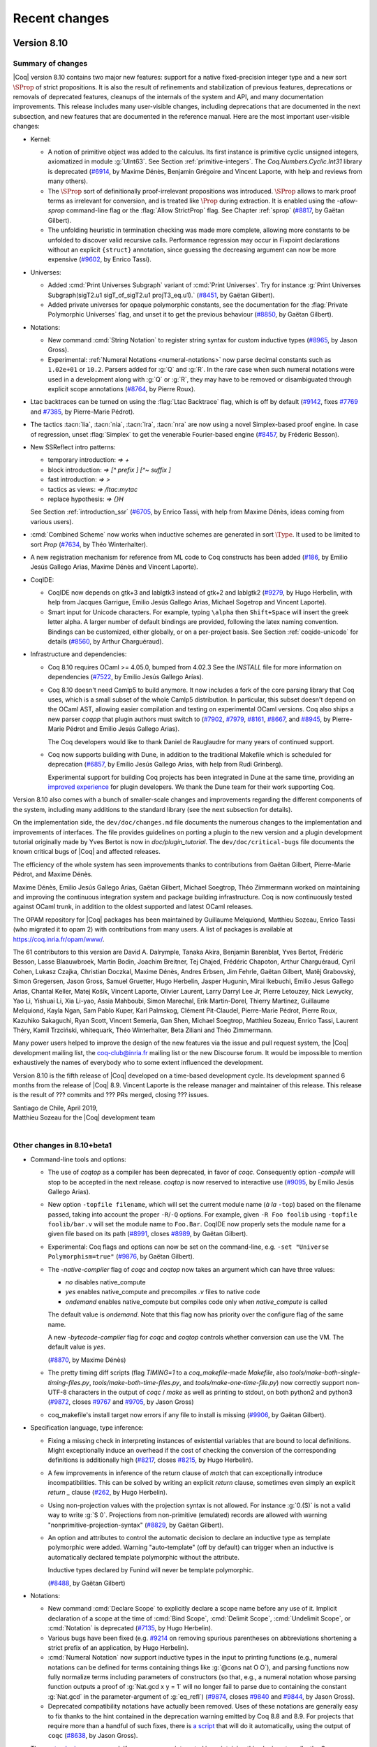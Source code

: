 --------------
Recent changes
--------------

Version 8.10
------------

Summary of changes
~~~~~~~~~~~~~~~~~~

|Coq| version 8.10 contains two major new features: support for a native
fixed-precision integer type and a new sort :math:`\SProp` of strict
propositions. It is also the result of refinements and stabilization of
previous features, deprecations or removals of deprecated features,
cleanups of the internals of the system and API, and many documentation improvements.
This release includes many user-visible changes, including deprecations that are
documented in the next subsection, and new features that are documented in the
reference manual. Here are the most important user-visible changes:

- Kernel:

  - A notion of primitive object was added to the calculus. Its first
    instance is primitive cyclic unsigned integers, axiomatized in
    module :g:`UInt63`. See Section :ref:`primitive-integers`.
    The `Coq.Numbers.Cyclic.Int31` library is deprecated
    (`#6914 <https://github.com/coq/coq/pull/6914>`_, by Maxime Dénès,
    Benjamin Grégoire and Vincent Laporte,
    with help and reviews from many others).

  - The :math:`\SProp` sort of definitionally proof-irrelevant propositions was
    introduced. :math:`\SProp` allows to mark proof
    terms as irrelevant for conversion, and is treated like :math:`\Prop`
    during extraction. It is enabled using the `-allow-sprop`
    command-line flag or the :flag:`Allow StrictProp` flag.
    See Chapter :ref:`sprop`
    (`#8817 <https://github.com/coq/coq/pull/8817>`_, by Gaëtan Gilbert).

  - The unfolding heuristic in termination checking was made more
    complete, allowing more constants to be unfolded to discover valid
    recursive calls.  Performance regression may occur in Fixpoint
    declarations without an explicit ``{struct}`` annotation, since
    guessing the decreasing argument can now be more expensive
    (`#9602 <https://github.com/coq/coq/pull/9602>`_, by Enrico Tassi).

- Universes:

  - Added :cmd:`Print Universes Subgraph` variant of :cmd:`Print Universes`.
    Try for instance
    :g:`Print Universes Subgraph(sigT2.u1 sigT_of_sigT2.u1 projT3_eq.u1).`
    (`#8451 <https://github.com/coq/coq/pull/8451>`_, by Gaëtan Gilbert).

  - Added private universes for opaque polymorphic constants, see the
    documentation for the :flag:`Private Polymorphic Universes` flag,
    and unset it to get the previous behaviour
    (`#8850 <https://github.com/coq/coq/pull/8850>`_, by Gaëtan Gilbert).

- Notations:

  - New command :cmd:`String Notation` to register string syntax for custom
    inductive types
    (`#8965 <https://github.com/coq/coq/pull/8965>`_, by Jason Gross).

  - Experimental: :ref:`Numeral Notations <numeral-notations>` now parse decimal
    constants such as ``1.02e+01`` or ``10.2``. Parsers added for :g:`Q` and :g:`R`.
    In the rare case when such numeral notations were used
    in a development along with :g:`Q` or :g:`R`, they may have to be removed or
    disambiguated through explicit scope annotations
    (`#8764 <https://github.com/coq/coq/pull/8764>`_, by Pierre Roux).

- Ltac backtraces can be turned on using the :flag:`Ltac Backtrace`
  flag, which is off by default
  (`#9142 <https://github.com/coq/coq/pull/9142>`_,
  fixes `#7769 <https://github.com/coq/coq/issues/7769>`_
  and `#7385 <https://github.com/coq/coq/issues/7385>`_,
  by Pierre-Marie Pédrot).

- The tactics :tacn:`lia`, :tacn:`nia`, :tacn:`lra`, :tacn:`nra` are now using a novel
  Simplex-based proof engine. In case of regression, unset :flag:`Simplex`
  to get the venerable Fourier-based engine
  (`#8457 <https://github.com/coq/coq/pull/8457>`_, by Fréderic Besson).

- New SSReflect intro patterns:

  - temporary introduction: `=> +`
  - block introduction: `=> [^ prefix ] [^~ suffix ]`
  - fast introduction: `=> >`
  - tactics as views: `=> /ltac:mytac`
  - replace hypothesis: `=> {}H`

  See Section :ref:`introduction_ssr`
  (`#6705 <https://github.com/coq/coq/pull/6705>`_, by Enrico Tassi,
  with help from Maxime Dénès,
  ideas coming from various users).

- :cmd:`Combined Scheme` now works when inductive schemes are generated in sort
  :math:`\Type`. It used to be limited to sort `Prop`
  (`#7634 <https://github.com/coq/coq/pull/7634>`_, by Théo Winterhalter).

- A new registration mechanism for reference from ML code to Coq
  constructs has been added
  (`#186 <https://github.com/coq/coq/pull/186>`_,
  by Emilio Jesús Gallego Arias, Maxime Dénès and Vincent Laporte).

- CoqIDE:

  - CoqIDE now depends on gtk+3 and lablgtk3 instead of gtk+2 and lablgtk2
    (`#9279 <https://github.com/coq/coq/pull/9279>`_,
    by Hugo Herbelin, with help from Jacques Garrigue,
    Emilio Jesús Gallego Arias, Michael Sogetrop and Vincent Laporte).

  - Smart input for Unicode characters. For example, typing
    ``\alpha`` then ``Shift+Space`` will insert the greek letter alpha.
    A larger number of default bindings are provided, following the latex
    naming convention. Bindings can be customized, either globally, or on a
    per-project basis. See Section :ref:`coqide-unicode` for details
    (`#8560 <https://github.com/coq/coq/pull/8560>`_, by Arthur Charguéraud).

- Infrastructure and dependencies:

  - Coq 8.10 requires OCaml >= 4.05.0, bumped from 4.02.3 See the
    `INSTALL` file for more information on dependencies
    (`#7522 <https://github.com/coq/coq/pull/7522>`_, by Emilio Jesús Gallego Arías).

  - Coq 8.10 doesn't need Camlp5 to build anymore. It now includes a
    fork of the core parsing library that Coq uses, which is a small
    subset of the whole Camlp5 distribution. In particular, this subset
    doesn't depend on the OCaml AST, allowing easier compilation and
    testing on experimental OCaml versions. Coq also ships a new parser
    `coqpp` that plugin authors must switch to
    (`#7902 <https://github.com/coq/coq/pull/7902>`_,
    `#7979 <https://github.com/coq/coq/pull/7979>`_,
    `#8161 <https://github.com/coq/coq/pull/8161>`_,
    `#8667 <https://github.com/coq/coq/pull/8667>`_,
    and `#8945 <https://github.com/coq/coq/pull/8945>`_,
    by Pierre-Marie Pédrot and Emilio Jesús Gallego Arias).

    The Coq developers would like to thank Daniel de Rauglaudre for many
    years of continued support.

  - Coq now supports building with Dune, in addition to the traditional
    Makefile which is scheduled for deprecation
    (`#6857 <https://github.com/coq/coq/pull/6857>`_,
    by Emilio Jesús Gallego Arias, with help from Rudi Grinberg).

    Experimental support for building Coq projects has been integrated
    in Dune at the same time, providing an `improved experience
    <https://coq.discourse.group/t/a-guide-to-building-your-coq-libraries-and-plugins-with-dune/>`_
    for plugin developers. We thank the Dune team for their work
    supporting Coq.

Version 8.10 also comes with a bunch of smaller-scale changes and
improvements regarding the different components of the system, including
many additions to the standard library (see the next subsection for details).

On the implementation side, the ``dev/doc/changes.md`` file documents
the numerous changes to the implementation and improvements of
interfaces. The file provides guidelines on porting a plugin to the new
version and a plugin development tutorial originally made by Yves Bertot
is now in `doc/plugin_tutorial`. The ``dev/doc/critical-bugs`` file
documents the known critical bugs of |Coq| and affected releases.

The efficiency of the whole system has seen improvements thanks to
contributions from Gaëtan Gilbert, Pierre-Marie Pédrot, and Maxime Dénès.

Maxime Dénès, Emilio Jesús Gallego Arias, Gaëtan Gilbert, Michael
Soegtrop, Théo Zimmermann worked on maintaining and improving the
continuous integration system and package building infrastructure.
Coq is now continuously tested against OCaml trunk, in addition to the
oldest supported and latest OCaml releases.

The OPAM repository for |Coq| packages has been maintained by Guillaume
Melquiond, Matthieu Sozeau, Enrico Tassi (who migrated it to opam 2)
with contributions from many users. A list of packages is available at
https://coq.inria.fr/opam/www/.

The 61 contributors to this version are David A. Dalrymple, Tanaka
Akira, Benjamin Barenblat, Yves Bertot, Frédéric Besson, Lasse
Blaauwbroek, Martin Bodin, Joachim Breitner, Tej Chajed, Frédéric
Chapoton, Arthur Charguéraud, Cyril Cohen, Lukasz Czajka, Christian
Doczkal, Maxime Dénès, Andres Erbsen, Jim Fehrle, Gaëtan Gilbert, Matěj
Grabovský, Simon Gregersen, Jason Gross, Samuel Gruetter, Hugo Herbelin,
Jasper Hugunin, Mirai Ikebuchi, Emilio Jesus Gallego Arias, Chantal
Keller, Matej Košík, Vincent Laporte, Olivier Laurent, Larry Darryl Lee
Jr, Pierre Letouzey, Nick Lewycky, Yao Li, Yishuai Li, Xia Li-yao, Assia
Mahboubi, Simon Marechal, Erik Martin-Dorel, Thierry Martinez, Guillaume
Melquiond, Kayla Ngan, Sam Pablo Kuper, Karl Palmskog, Clément
Pit-Claudel, Pierre-Marie Pédrot, Pierre Roux, Kazuhiko Sakaguchi, Ryan
Scott, Vincent Semeria, Gan Shen, Michael Soegtrop, Matthieu Sozeau,
Enrico Tassi, Laurent Théry, Kamil Trzciński, whitequark, Théo
Winterhalter, Beta Ziliani and Théo Zimmermann.

Many power users helped to improve the design of the new features via
the issue and pull request system, the |Coq| development mailing list,
the coq-club@inria.fr mailing list or the new Discourse forum. It would
be impossible to mention exhaustively the names of everybody who to some
extent influenced the development.

Version 8.10 is the fifth release of |Coq| developed on a time-based
development cycle. Its development spanned 6 months from the release of
|Coq| 8.9. Vincent Laporte is the release manager and maintainer of this
release. This release is the result of ??? commits and ??? PRs
merged, closing ??? issues.

| Santiago de Chile, April 2019,
| Matthieu Sozeau for the |Coq| development team
|

Other changes in 8.10+beta1
~~~~~~~~~~~~~~~~~~~~~~~~~~~

- Command-line tools and options:

  - The use of `coqtop` as a compiler has been deprecated, in favor of
    `coqc`. Consequently option `-compile` will stop to be accepted in
    the next release. `coqtop` is now reserved to interactive
    use
    (`#9095 <https://github.com/coq/coq/pull/9095>`_,
    by Emilio Jesús Gallego Arias).

  - New option ``-topfile filename``, which will set the current module name
    (*à la* ``-top``) based on the filename passed, taking into account the
    proper ``-R``/``-Q`` options. For example, given ``-R Foo foolib`` using
    ``-topfile foolib/bar.v`` will set the module name to ``Foo.Bar``.
    CoqIDE now properly sets the module name for a given file based on
    its path
    (`#8991 <https://github.com/coq/coq/pull/8991>`_,
    closes `#8989 <https://github.com/coq/coq/issues/8989>`_,
    by Gaëtan Gilbert).

  - Experimental: Coq flags and options can now be set on the
    command-line, e.g. ``-set "Universe Polymorphism=true"``
    (`#9876 <https://github.com/coq/coq/pull/9876>`_, by Gaëtan Gilbert).

  - The `-native-compiler` flag of `coqc` and `coqtop` now takes an
    argument which can have three values:

    - `no` disables native_compute
    - `yes` enables native_compute and precompiles `.v` files to
      native code
    - `ondemand` enables native_compute but compiles code only when
      `native_compute` is called

    The default value is `ondemand`. Note that this flag now has
    priority over the configure flag of the same name.

    A new `-bytecode-compiler` flag for `coqc` and `coqtop` controls
    whether conversion can use the VM. The default value is `yes`.

    (`#8870 <https://github.com/coq/coq/pull/8870>`_, by Maxime Dénès)

  - The pretty timing diff scripts (flag `TIMING=1` to a
    `coq_makefile`\-made `Makefile`, also
    `tools/make-both-single-timing-files.py`,
    `tools/make-both-time-files.py`, and `tools/make-one-time-file.py`)
    now correctly support non-UTF-8 characters in the output of
    `coqc` / `make` as well as printing to stdout, on both python2 and
    python3
    (`#9872 <https://github.com/coq/coq/pull/9872>`_,
    closes `#9767 <https://github.com/coq/coq/issues/9767>`_
    and `#9705 <https://github.com/coq/coq/issues/9705>`_,
    by Jason Gross)

  - coq_makefile's install target now errors if any file to install is missing
    (`#9906 <https://github.com/coq/coq/pull/9906>`_, by Gaëtan Gilbert).

- Specification language, type inference:

  - Fixing a missing check in interpreting instances of existential
    variables that are bound to local definitions. Might exceptionally
    induce an overhead if the cost of checking the conversion of the
    corresponding definitions is additionally high
    (`#8217 <https://github.com/coq/coq/pull/8217>`_,
    closes `#8215 <https://github.com/coq/coq/issues/8215>`_,
    by Hugo Herbelin).

  - A few improvements in inference of the return clause of `match` that
    can exceptionally introduce incompatibilities. This can be
    solved by writing an explicit `return` clause, sometimes even simply
    an explicit `return _` clause
    (`#262 <https://github.com/coq/coq/pull/262>`_, by Hugo Herbelin).

  - Using non-projection values with the projection syntax is not
    allowed. For instance :g:`0.(S)` is not a valid way to write :g:`S 0`.
    Projections from non-primitive (emulated) records are allowed with
    warning "nonprimitive-projection-syntax"
    (`#8829 <https://github.com/coq/coq/pull/8829>`_, by Gaëtan Gilbert).

  - An option and attributes to control the automatic decision to declare
    an inductive type as template polymorphic were added.  Warning
    "auto-template" (off by default) can trigger when an inductive is
    automatically declared template polymorphic without the attribute.

    Inductive types declared by Funind will never be template polymorphic.

    (`#8488 <https://github.com/coq/coq/pull/8488>`_, by Gaëtan Gilbert)

- Notations:

  - New command :cmd:`Declare Scope` to explicitly declare a scope name
    before any use of it. Implicit declaration of a scope at the time of
    :cmd:`Bind Scope`, :cmd:`Delimit Scope`, :cmd:`Undelimit Scope`,
    or :cmd:`Notation` is deprecated
    (`#7135 <https://github.com/coq/coq/pull/7135>`_, by Hugo Herbelin).

  - Various bugs have been fixed (e.g. `#9214
    <https://github.com/coq/coq/pull/9214>`_ on removing spurious
    parentheses on abbreviations shortening a strict prefix of an
    application, by Hugo Herbelin).

  - :cmd:`Numeral Notation` now support inductive types in the input to
    printing functions (e.g., numeral notations can be defined for terms
    containing things like :g:`@cons nat O O`), and parsing functions now
    fully normalize terms including parameters of constructors (so that,
    e.g., a numeral notation whose parsing function outputs a proof of
    :g:`Nat.gcd x y = 1` will no longer fail to parse due to containing the
    constant :g:`Nat.gcd` in the parameter-argument of :g:`eq_refl`)
    (`#9874 <https://github.com/coq/coq/pull/9840>`_,
    closes `#9840 <https://github.com/coq/coq/issues/9840>`_
    and `#9844 <https://github.com/coq/coq/issues/9844>`_,
    by Jason Gross).

  - Deprecated compatibility notations have actually been
    removed. Uses of these notations are generally easy to fix thanks
    to the hint contained in the deprecation warning emitted by Coq
    8.8 and 8.9.  For projects that require more than a handful of
    such fixes, there is `a script
    <https://gist.github.com/JasonGross/9770653967de3679d131c59d42de6d17#file-replace-notations-py>`_
    that will do it automatically, using the output of ``coqc``
    (`#8638 <https://github.com/coq/coq/pull/8638>`_, by Jason Gross).

- The `quote plugin
  <https://coq.inria.fr/distrib/V8.9.0/refman/proof-engine/detailed-tactic-examples.html#quote>`_
  was removed. If some users are interested in maintaining this plugin
  externally, the Coq development team can provide assistance for
  extracting the plugin and setting up a new repository
  (`#7894 <https://github.com/coq/coq/pull/7894>`_, by Maxime Dénès).

- Ltac:

  - Tactic names are no longer allowed to clash, even if they are not defined in
    the same section. For example, the following is no longer accepted:
    :g:`Ltac foo := idtac. Section S. Ltac foo := fail. End S.`
    (`#8555 <https://github.com/coq/coq/pull/8555>`_, by Maxime Dénès).

  - Names of existential variables occurring in Ltac functions
    (e.g. :g:`?[n]` or :g:`?n` in terms - not in patterns) are now interpreted
    the same way as other variable names occurring in Ltac functions
    (`#7309 <https://github.com/coq/coq/pull/7309>`_, by Hugo Herbelin).

- Tactics:

  - Removed the deprecated `romega` tactic
    (`#8419 <https://github.com/coq/coq/pull/8419>`_,
    by Maxime Dénès and Vincent Laporte).

  - Hint declaration and removal should now specify a database (e.g. `Hint Resolve
    foo : database`). When the database name is omitted, the hint is added to the
    `core` database (as previously), but a deprecation warning is emitted
    (`#8987 <https://github.com/coq/coq/pull/8987>`_, by Maxime Dénès).

  - There are now tactics in `PreOmega.v` called
    `Z.div_mod_to_equations`, `Z.quot_rem_to_equations`, and
    `Z.to_euclidean_division_equations` (which combines the `div_mod`
    and `quot_rem` variants) which allow :tacn:`lia`, :tacn:`nia`, etc to
    support `Z.div` and `Z.modulo` (`Z.quot` and `Z.rem`, respectively),
    by posing the specifying equation for `Z.div` and `Z.modulo` before
    replacing them with atoms
    (`#8062 <https://github.com/coq/coq/pull/8062>`_, by Jason Gross).

  - The syntax of the :tacn:`autoapply` tactic was fixed to conform with preexisting
    documentation: it now takes a `with` clause instead of a `using` clause
    (`#9524 <https://github.com/coq/coq/pull/9524>`_,
    closes `#7632 <https://github.com/coq/coq/issues/7632>`_,
    by Théo Zimmermann).

  - SSReflect clear discipline made consistent across the entire proof language.
    Whenever a clear switch `{x..}` comes immediately before an existing proof
    context entry (used as a view, as a rewrite rule or as name for a new
    context entry) then such entry is cleared too.

    E.g. The following sentences are elaborated as follows (when H is an existing
    proof context entry):

    - `=> {x..} H`       ->  `=> {x..H} H`
    - `=> {x..} /H`      ->  `=> /v {x..H}`
    - `rewrite {x..} H`  ->  `rewrite E {x..H}`

    (`#9341 <https://github.com/coq/coq/pull/9341>`_, by Enrico Tassi).

- Vernacular commands:

  - Binders for an :cmd:`Instance` now act more like binders for a :cmd:`Theorem`.
    Names may not be repeated, and may not overlap with section variable names
    (`#8820 <https://github.com/coq/coq/pull/8820>`_,
    closes `#8791 <https://github.com/coq/coq/issues/8791>`_,
    by Jasper Hugunin).

  - Removed the deprecated `Implicit Tactic` family of commands
    (`#8779 <https://github.com/coq/coq/pull/8779>`_, by Pierre-Marie Pédrot).

  - The `Automatic Introduction` option has been removed and is now the
    default
    (`#9001 <https://github.com/coq/coq/pull/9001>`_,
    by Emilio Jesús Gallego Arias).

  - `Arguments` now accepts names for arguments provided with `extra_scopes`
    (`#9117 <https://github.com/coq/coq/pull/9117>`_, by Maxime Dénès).

  - The naming scheme for anonymous binders in a `Theorem` has changed to
    avoid conflicts with explicitly named binders
    (`#9160 <https://github.com/coq/coq/pull/9160>`_,
    closes `#8819 <https://github.com/coq/coq/issues/8819>`_,
    by Jasper Hugunin).

  - Computation of implicit arguments now properly handles local definitions in the
    binders for an `Instance`, and can be mixed with implicit binders `{x : T}`
    (`#9307 <https://github.com/coq/coq/pull/9307>`_,
    closes `#9300 <https://github.com/coq/coq/issues/9300>`_,
    by Jasper Hugunin).

  - :cmd:`Declare Instance` now requires an instance name.

    The flag :flag:`Refine Instance Mode` has been turned off by default,
    meaning that :cmd:`Instance` no longer opens a proof when a body is
    provided. The flag has been deprecated and will be removed in the next
    version.

    (`#9270 <https://github.com/coq/coq/pull/9270>`_,
    and `#9825 <https://github.com/coq/coq/pull/9825>`_,
    by Maxime Dénès)

  - Command :cmd:`Instance`, when no body is provided, now always opens
    a proof. This is a breaking change, as instance of :n:`Instance
    @ident__1 : @ident__2.` where :n:`@ident__2` is a trivial class will
    have to be changed into :n:`Instance @ident__1 : @ident__2 := {}.`
    or :n:`Instance @ident__1 : @ident__2. Proof. Qed.`
    (`#9274 <https://github.com/coq/coq/pull/9274>`_, by Maxime Dénès).

  - The flag :flag:`Program Mode` now means that the `Program` attribute is enabled
    for all commands that support it. In particular, it does not have any effect
    on tactics anymore. May cause some incompatibilities
    (`#9410 <https://github.com/coq/coq/pull/9410>`_, by Maxime Dénès).

  - The algorithm computing implicit arguments now behaves uniformly for primitive
    projection and application nodes
    (`#9509 <https://github.com/coq/coq/pull/9509>`_,
    closes `#9508 <https://github.com/coq/coq/issues/9508>`_,
    by Pierre-Marie Pédrot).

  - :cmd:`Hypotheses` and :cmd:`Variables` can now take implicit
    binders inside sections
    (`#9364 <https://github.com/coq/coq/pull/9364>`_,
    closes `#9363 <https://github.com/coq/coq/issues/9363>`_,
    by Jasper Hugunin).

  - Removed deprecated option `Automatic Coercions Import`
    (`#8094 <https://github.com/coq/coq/pull/8094>`_, by Maxime Dénès).

  - The ``Show Script`` command has been deprecated
    (`#9829 <https://github.com/coq/coq/pull/9829>`_, by Vincent Laporte).

  - :cmd:`Coercion` does not warn ambiguous paths which are obviously
    convertible with existing ones
    (`#9743 <https://github.com/coq/coq/pull/9743>`_,
    closes `#3219 <https://github.com/coq/coq/issues/3219>`_,
    by Kazuhiko Sakaguchi).

  - A new flag :flag:`Fast Name Printing` has been introduced. It changes the
    algorithm used for allocating bound variable names for a faster but less
    clever one
    (`#9078 <https://github.com/coq/coq/pull/9078>`_, by Pierre-Marie Pédrot).

  - Option ``Typeclasses Axioms Are Instances`` (compatibility option
    introduced in the previous version) is deprecated. Use :cmd:`Declare
    Instance` for axioms which should be instances
    (`#8920 <https://github.com/coq/coq/pull/8920>`_, by Gaëtan Gilbert).

  - Removed option `Printing Primitive Projection Compatibility`
    (`#9306 <https://github.com/coq/coq/pull/9306>`_, by Gaëtan Gilbert).

- Standard Library:

  - Added `Bvector.BVeq` that decides whether two `Bvector`\s are equal.
    Added notations for `BVxor`, `BVand`, `BVor`, `BVeq` and `BVneg`
    (`#8171 <https://github.com/coq/coq/pull/8171>`_, by Yishuai Li).

  - Added `ByteVector` type that can convert to and from `string`
    (`#8365 <https://github.com/coq/coq/pull/8365>`_, by Yishuai Li).

  - Added lemmas about monotonicity of `N.double` and `N.succ_double`, and about
    the upper bound of number represented by a vector.
    Allowed implicit vector length argument in `Ndigits.Bv2N`
    (`#8815 <https://github.com/coq/coq/pull/8815>`_, by Yishuai Li).

  - The prelude used to be automatically Exported and is now only
    Imported. This should be relevant only when importing files which
    don't use `-noinit` into files which do
    (`#9013 <https://github.com/coq/coq/pull/9013>`_, by Gaëtan Gilert).

  - Added `Coq.Structures.OrderedTypeEx.String_as_OT` to make strings an
    ordered type, using lexical order
    (`#7221 <https://github.com/coq/coq/pull/7221>`_, by Li Yao).

  - Added lemmas about `Z.testbit`, `Z.ones`, and `Z.modulo`
    (`#9425 <https://github.com/coq/coq/pull/9425>`_, by Andres Erbsen).

  - Moved the `auto` hints of the `FSet` library into a new
    `fset` database
    (`#9725 <https://github.com/coq/coq/pull/9725>`_, by Frédéric Besson).

- Some error messages that show problems with a pair of non-matching
  values will now highlight the differences
  (`#8669 <https://github.com/coq/coq/pull/8669>`_, by Jim Fehrle).


Version 8.9
-----------

Summary of changes
~~~~~~~~~~~~~~~~~~

|Coq| version 8.9 contains the result of refinements and stabilization
of features and deprecations or removals of deprecated features,
cleanups of the internals of the system and API along with a few new
features. This release includes many user-visible changes, including
deprecations that are documented in the next subsection and new features that
are documented in the reference manual. Here are the most important
changes:

- Kernel: mutually recursive records are now supported, by Pierre-Marie
  Pédrot.

- Notations:

  - Support for autonomous grammars of terms called “custom entries”, by
    Hugo Herbelin (see Section :ref:`custom-entries` of the reference
    manual).

  - Deprecated notations of the standard library will be removed in the
    next version of |Coq|, see the next subsection for a script to
    ease porting, by Jason Gross and Jean-Christophe Léchenet.

  - Added the :cmd:`Numeral Notation` command for registering decimal
    numeral notations for custom types, by Daniel de Rauglaudre, Pierre
    Letouzey and Jason Gross.

- Tactics: Introduction tactics :tacn:`intro`/:tacn:`intros` on a goal that is an
  existential variable now force a refinement of the goal into a
  dependent product rather than failing, by Hugo Herbelin.

- Decision procedures: deprecation of tactic ``romega`` in favor of
  :tacn:`lia` and removal of ``fourier``, replaced by :tacn:`lra` which
  subsumes it, by Frédéric Besson, Maxime Dénès, Vincent Laporte and
  Laurent Théry.

- Proof language: focusing bracket ``{`` now supports named
  :ref:`goals <curly-braces>`, e.g. ``[x]:{`` will focus
  on a goal (existential variable) named ``x``, by Théo Zimmermann.

- SSReflect: the implementation of delayed clear was simplified by
  Enrico Tassi: the variables are always renamed using inaccessible
  names when the clear switch is processed and finally cleared at the
  end of the intro pattern. In addition to that, the use-and-discard flag
  ``{}`` typical of rewrite rules can now be also applied to views,
  e.g. ``=> {}/v`` applies ``v`` and then clears ``v``. See Section
  :ref:`introduction_ssr`.

- Vernacular:

  - Experimental support for :ref:`attributes <gallina-attributes>` on
    commands, by Vincent Laporte, as in ``#[local] Lemma foo : bar.``
    Tactics and tactic notations now support the ``deprecated``
    attribute.

  - Removed deprecated commands ``Arguments Scope`` and ``Implicit
    Arguments`` in favor of :cmd:`Arguments`, with the help of Jasper
    Hugunin.

  - New flag :flag:`Uniform Inductive Parameters` by Jasper Hugunin to
    avoid repeating uniform parameters in constructor declarations.

  - New commands :cmd:`Hint Variables` and :cmd:`Hint Constants`, by
    Matthieu Sozeau, for controlling the opacity status of variables and
    constants in hint databases. It is recommended to always use these
    commands after creating a hint databse with :cmd:`Create HintDb`.

  - Multiple sections with the same name are now allowed, by Jasper
    Hugunin.

- Library: additions and changes in the ``VectorDef``, ``Ascii``, and
  ``String`` libraries. Syntax notations are now available only when using
  ``Import`` of libraries and not merely ``Require``, by various
  contributors (source of incompatibility, see the next subsection for details).

- Toplevels: ``coqtop`` and ``coqide`` can now display diffs between proof
  steps in color, using the :opt:`Diffs` option, by Jim Fehrle.

- Documentation: we integrated a large number of fixes to the new Sphinx
  documentation by various contributors, coordinated by Clément
  Pit-Claudel and Théo Zimmermann.

- Tools: removed the ``gallina`` utility and the homebrewed ``Emacs`` mode.

- Packaging: as in |Coq| 8.8.2, the Windows installer now includes many
  more external packages that can be individually selected for
  installation, by Michael Soegtrop.

Version 8.9 also comes with a bunch of smaller-scale changes and
improvements regarding the different components of the system.  Most
important ones are documented in the next subsection file.

On the implementation side, the ``dev/doc/changes.md`` file documents
the numerous changes to the implementation and improvements of
interfaces. The file provides guidelines on porting a plugin to the new
version and a plugin development tutorial kept in sync with Coq was
introduced by Yves Bertot http://github.com/ybertot/plugin_tutorials.
The new ``dev/doc/critical-bugs`` file documents the known critical bugs
of |Coq| and affected releases.

The efficiency of the whole system has seen improvements thanks to
contributions from Gaëtan Gilbert, Pierre-Marie Pédrot, and Maxime Dénès.

Maxime Dénès, Emilio Jesús Gallego Arias, Gaëtan Gilbert, Michael
Soegtrop, Théo Zimmermann worked on maintaining and improving the
continuous integration system.

The OPAM repository for |Coq| packages has been maintained by Guillaume
Melquiond, Matthieu Sozeau, Enrico Tassi with contributions from many
users. A list of packages is available at https://coq.inria.fr/opam/www/.

The 54 contributors for this version are Léo Andrès, Rin Arakaki,
Benjamin Barenblat, Langston Barrett, Siddharth Bhat, Martin Bodin,
Simon Boulier, Timothy Bourke, Joachim Breitner, Tej Chajed, Arthur
Charguéraud, Pierre Courtieu, Maxime Dénès, Andres Erbsen, Jim Fehrle,
Julien Forest, Emilio Jesus Gallego Arias, Gaëtan Gilbert, Matěj
Grabovský, Jason Gross, Samuel Gruetter, Armaël Guéneau, Hugo Herbelin,
Jasper Hugunin, Ralf Jung, Sam Pablo Kuper, Ambroise Lafont, Leonidas
Lampropoulos, Vincent Laporte, Peter LeFanu Lumsdaine, Pierre Letouzey,
Jean-Christophe Léchenet, Nick Lewycky, Yishuai Li, Sven M. Hallberg,
Assia Mahboubi, Cyprien Mangin, Guillaume Melquiond, Perry E. Metzger,
Clément Pit-Claudel, Pierre-Marie Pédrot, Daniel R. Grayson, Kazuhiko
Sakaguchi, Michael Soegtrop, Matthieu Sozeau, Paul Steckler, Enrico
Tassi, Laurent Théry, Anton Trunov, whitequark, Théo Winterhalter,
Zeimer, Beta Ziliani, Théo Zimmermann.

Many power users helped to improve the design of the new features via
the issue and pull request system, the |Coq| development mailing list or
the coq-club@inria.fr mailing list. It would be impossible to mention
exhaustively the names of everybody who to some extent influenced the
development.

Version 8.9 is the fourth release of |Coq| developed on a time-based
development cycle. Its development spanned 7 months from the release of
|Coq| 8.8. The development moved to a decentralized merging process
during this cycle. Guillaume Melquiond was in charge of the release
process and is the maintainer of this release. This release is the
result of ~2,000 commits and ~500 PRs merged, closing 75+ issues.

The |Coq| development team welcomed Vincent Laporte, a new |Coq|
engineer working with Maxime Dénès in the |Coq| consortium.

| Paris, November 2018,
| Matthieu Sozeau for the |Coq| development team
|

Details of changes in 8.9+beta1
~~~~~~~~~~~~~~~~~~~~~~~~~~~~~~~

Kernel

- Mutually defined records are now supported.

Notations

- New support for autonomous grammars of terms, called "custom
  entries" (see chapter "Syntax extensions" of the reference manual).

- Deprecated compatibility notations will actually be removed in the
  next version of Coq.  Uses of these notations are generally easy to
  fix thanks to the hint contained in the deprecation warnings. For
  projects that require more than a handful of such fixes, there is `a
  script
  <https://gist.github.com/JasonGross/9770653967de3679d131c59d42de6d17#file-replace-notations-py>`_
  that will do it automatically, using the output of ``coqc``. The script
  contains documentation on its usage in a comment at the top.

Tactics

- Added toplevel goal selector `!` which expects a single focused goal.
  Use with `Set Default Goal Selector` to force focusing before tactics
  are called.

- The undocumented "nameless" forms `fix N`, `cofix` that were
  deprecated in 8.8 have been removed from Ltac's syntax; please use
  `fix ident N/cofix ident` to explicitly name the (co)fixpoint
  hypothesis to be introduced.

- Introduction tactics `intro`/`intros` on a goal that is an
  existential variable now force a refinement of the goal into a
  dependent product rather than failing.

- Support for `fix`/`cofix` added in Ltac `match` and `lazymatch`.

- Ltac backtraces now include trace information about tactics
  called by OCaml-defined tactics.

- Option `Ltac Debug` now applies also to terms built using Ltac functions.

- Deprecated the `Implicit Tactic` family of commands.

- The default program obligation tactic uses a bounded proof search
  instead of an unbounded and potentially non-terminating one now
  (source of incompatibility).

- The `simple apply` tactic now respects the `Opaque` flag when called from
  Ltac (`auto` still does not respect it).

- Tactic `constr_eq` now adds universe constraints needed for the
  identity to the context (it used to ignore them). New tactic
  `constr_eq_strict` checks that the required constraints already hold
  without adding new ones. Preexisting tactic `constr_eq_nounivs` can
  still be used if you really want to ignore universe constraints.

- Tactics and tactic notations now understand the `deprecated` attribute.
- The `fourier` tactic has been removed. Please now use `lra` instead. You
  may need to add `Require Import Lra` to your developments. For compatibility,
  we now define `fourier` as a deprecated alias of `lra`.

- The `romega` tactics have been deprecated; please use `lia` instead.

Focusing

- Focusing bracket `{` now supports named goal selectors,
  e.g. `[x]: {` will focus on a goal (existential variable) named `x`.
  As usual, unfocus with `}` once the sub-goal is fully solved.

Specification language

- A fix to unification (which was sensitive to the ascii name of
  variables) may occasionally change type inference in incompatible
  ways, especially regarding the inference of the return clause of `match`.

Standard Library

- Added `Ascii.eqb` and `String.eqb` and the `=?` notation for them,
  and proved some lemmas about them.  Note that this might cause
  incompatibilities if you have, e.g., `string_scope` and `Z_scope` both
  open with `string_scope` on top, and expect `=?` to refer to `Z.eqb`.
  Solution: wrap `_ =? _` in `(_ =? _)%Z` (or whichever scope you
  want).

- Added `Ndigits.N2Bv_sized`, and proved some lemmas about it.
  Deprecated `Ndigits.N2Bv_gen`.

- The scopes `int_scope` and `uint_scope` have been renamed to
  `dec_int_scope` and `dec_uint_scope`, to clash less with ssreflect
  and other packages.  They are still delimited by `%int` and `%uint`.

- Syntax notations for `string`, `ascii`, `Z`, `positive`, `N`, `R`,
  and `int31` are no longer available merely by `Require`ing the files
  that define the inductives.  You must `Import` `Coq.Strings.String.StringSyntax`
  (after `Require` `Coq.Strings.String`), `Coq.Strings.Ascii.AsciiSyntax` (after
  `Require` `Coq.Strings.Ascii`), `Coq.ZArith.BinIntDef`, `Coq.PArith.BinPosDef`,
  `Coq.NArith.BinNatDef`, `Coq.Reals.Rdefinitions`, and
  `Coq.Numbers.Cyclic.Int31.Int31`, respectively, to be able to use
  these notations.  Note that passing `-compat 8.8` or issuing
  `Require Import Coq.Compat.Coq88` will make these notations
  available.  Users wishing to port their developments automatically
  may download `fix.py` from
  https://gist.github.com/JasonGross/5d4558edf8f5c2c548a3d96c17820169
  and run a command like `while true; do make -Okj 2>&1 |
  /path/to/fix.py; done` and get a cup of coffee.  (This command must
  be manually interrupted once the build finishes all the way though.
  Note also that this method is not fail-proof; you may have to adjust
  some scopes if you were relying on string notations not being
  available even when `string_scope` was open.)

- Numeral syntax for `nat` is no longer available without loading the
  entire prelude (`Require Import Coq.Init.Prelude`).  This only
  impacts users running Coq without the init library (`-nois` or
  `-noinit`) and also issuing `Require Import Coq.Init.Datatypes`.

Tools

- Coq_makefile lets one override or extend the following variables from
  the command line: `COQFLAGS`, `COQCHKFLAGS`, `COQDOCFLAGS`.
  `COQFLAGS` is now entirely separate from `COQLIBS`, so in custom Makefiles
  `$(COQFLAGS)` should be replaced by `$(COQFLAGS) $(COQLIBS)`.

- Removed the `gallina` utility (extracts specification from Coq vernacular files).
  If you would like to maintain this tool externally, please contact us.

- Removed the Emacs modes distributed with Coq. You are advised to
  use `Proof-General <https://proofgeneral.github.io/>`_ (and optionally
  `Company-Coq <https://github.com/cpitclaudel/company-coq>`_) instead.
  If your use case is not covered by these alternative Emacs modes,
  please open an issue. We can help set up external maintenance as part
  of Proof-General, or independently as part of coq-community.

Vernacular Commands

- Removed deprecated commands `Arguments Scope` and `Implicit Arguments`
  (not the option). Use the `Arguments` command instead.
- Nested proofs may be enabled through the option `Nested Proofs Allowed`.
  By default, they are disabled and produce an error. The deprecation
  warning which used to occur when using nested proofs has been removed.
- Added option `Uniform Inductive Parameters` which abstracts over parameters
  before typechecking constructors, allowing to write for example
  `Inductive list (A : Type) := nil : list | cons : A -> list -> list.`
- New `Set Hint Variables/Constants Opaque/Transparent` commands for setting
  globally the opacity flag of variables and constants in hint databases,
  overwritting the opacity set of the hint database.
- Added generic syntax for "attributes", as in:
  `#[local] Lemma foo : bar.`
- Added the `Numeral Notation` command for registering decimal numeral
  notations for custom types
- The `Set SsrHave NoTCResolution` command no longer has special global
  scope. If you want the previous behavior, use `Global Set SsrHave
  NoTCResolution`.
- Multiple sections with the same name are allowed.

Coq binaries and process model

- Before 8.9, Coq distributed a single `coqtop` binary and a set of
  dynamically loadable plugins that used to take over the main loop
  for tasks such as IDE language server or parallel proof checking.

  These plugins have been turned into full-fledged binaries so each
  different process has associated a particular binary now, in
  particular `coqidetop` is the CoqIDE language server, and
  `coq{proof,tactic,query}worker` are in charge of task-specific and
  parallel proof checking.

SSReflect

- The implementation of delayed clear switches in intro patterns
  is now simpler to explain:

  1. The immediate effect of a clear switch like `{x}` is to rename the
     variable `x` to `_x_` (i.e. a reserved identifier that cannot be mentioned
     explicitly)
  2. The delayed effect of `{x}` is that `_x_` is cleared at the end of the intro
     pattern
  3. A clear switch immediately before a view application like `{x}/v` is
     translated to `/v{x}`.

  In particular, the third rule lets one write `{x}/v` even if `v` uses the variable `x`:
  indeed the view is executed before the renaming.

- An empty clear switch is now accepted in intro patterns before a
  view application whenever the view is a variable.
  One can now write `{}/v` to mean `{v}/v`.  Remark that `{}/x` is very similar
  to the idiom `{}e` for the rewrite tactic (the equation `e` is used for
  rewriting and then discarded).

Standard Library

- There are now conversions between `string` and `positive`, `Z`,
  `nat`, and `N` in binary, octal, and hex.

Display diffs between proof steps

- `coqtop` and `coqide` can now highlight the differences between proof steps
  in color. This can be enabled from the command line or the
  `Set Diffs "on"/"off"/"removed"` command. Please see the documentation for
  details.  Showing diffs in Proof General requires small changes to PG
  (under discussion).

Notations

- Added `++` infix for `VectorDef.append`.
  Note that this might cause incompatibilities if you have, e.g., `list_scope`
  and `vector_scope` both open with `vector_scope` on top, and expect `++` to
  refer to `app`.
  Solution: wrap `_ ++ _` in `(_ ++ _)%list` (or whichever scope you want).

Version 8.8
-----------

Summary of changes
~~~~~~~~~~~~~~~~~~

|Coq| version 8.8 contains the result of refinements and stabilization of
features and deprecations, cleanups of the internals of the system along
with a few new features. The main user visible changes are:

- Kernel: fix a subject reduction failure due to allowing fixpoints
  on non-recursive values, by Matthieu Sozeau.
  Handling of evars in the VM (the kernel still does not accept evars)
  by Pierre-Marie Pédrot.

- Notations: many improvements on recursive notations and support for
  destructuring patterns in the syntax of notations by Hugo Herbelin.

- Proof language: tacticals for profiling, timing and checking success
  or failure of tactics by Jason Gross. The focusing bracket ``{``
  supports single-numbered goal selectors, e.g. ``2:{``, by Théo
  Zimmermann.

- Vernacular: deprecation of commands and more uniform handling of the
  ``Local`` flag, by Vincent Laporte and Maxime Dénès, part of a larger
  attribute system overhaul. Experimental ``Show Extraction`` command by
  Pierre Letouzey. Coercion now accepts ``Prop`` or ``Type`` as a source
  by Arthur Charguéraud. ``Export`` modifier for options allowing to
  export the option to modules that ``Import`` and not only ``Require``
  a module, by Pierre-Marie Pédrot.

- Universes: many user-level and API level enhancements: qualified
  naming and printing, variance annotations for cumulative inductive
  types, more general constraints and enhancements of the minimization
  heuristics, interaction with modules by Gaëtan Gilbert, Pierre-Marie
  Pédrot and Matthieu Sozeau.

- Library: Decimal Numbers library by Pierre Letouzey and various small
  improvements.

- Documentation: a large community effort resulted in the migration
  of the reference manual to the Sphinx documentation tool. The result
  is this manual. The new documentation infrastructure (based on Sphinx)
  is by Clément Pit-Claudel. The migration was coordinated by Maxime Dénès
  and Paul Steckler, with some help of Théo Zimmermann during the
  final integration phase. The 14 people who ported the manual are
  Calvin Beck, Heiko Becker, Yves Bertot, Maxime Dénès, Richard Ford,
  Pierre Letouzey, Assia Mahboubi, Clément Pit-Claudel,
  Laurence Rideau, Matthieu Sozeau, Paul Steckler, Enrico Tassi,
  Laurent Théry, Nikita Zyuzin.

- Tools: experimental ``-mangle-names`` option to ``coqtop``/``coqc`` for
  linting proof scripts, by Jasper Hugunin.

On the implementation side, the ``dev/doc/changes.md`` file
documents the numerous changes to the implementation and improvements of
interfaces. The file provides guidelines on porting a plugin to the new
version.

Version 8.8 also comes with a bunch of smaller-scale changes and
improvements regarding the different components of the system.
Most important ones are documented in the next subsection file.

The efficiency of the whole system has seen improvements thanks to
contributions from Gaëtan Gilbert, Pierre-Marie Pédrot, Maxime Dénès and
Matthieu Sozeau and performance issue tracking by Jason Gross and Paul
Steckler.

The official wiki and the bugtracker of |Coq| migrated to the GitHub
platform, thanks to the work of Pierre Letouzey and Théo
Zimmermann. Gaëtan Gilbert, Emilio Jesús Gallego Arias worked on
maintaining and improving the continuous integration system.

The OPAM repository for |Coq| packages has been maintained by Guillaume
Melquiond, Matthieu Sozeau, Enrico Tassi with contributions from many
users. A list of packages is available at https://coq.inria.fr/opam/www/.

The 44 contributors for this version are Yves Bertot, Joachim Breitner, Tej
Chajed, Arthur Charguéraud, Jacques-Pascal Deplaix, Maxime Dénès, Jim Fehrle,
Julien Forest, Yannick Forster, Gaëtan Gilbert, Jason Gross, Samuel Gruetter,
Thomas Hebb, Hugo Herbelin, Jasper Hugunin, Emilio Jesus Gallego Arias, Ralf
Jung, Johannes Kloos, Matej Košík, Robbert Krebbers, Tony Beta Lambda, Vincent
Laporte, Peter LeFanu Lumsdaine, Pierre Letouzey, Farzon Lotfi, Cyprien Mangin,
Guillaume Melquiond, Raphaël Monat, Carl Patenaude Poulin, Pierre-Marie Pédrot,
Clément Pit-Claudel, Matthew Ryan, Matt Quinn, Sigurd Schneider, Bernhard
Schommer, Michael Soegtrop, Matthieu Sozeau, Arnaud Spiwack, Paul Steckler,
Enrico Tassi, Anton Trunov, Martin Vassor, Vadim Zaliva and Théo Zimmermann.

Version 8.8 is the third release of |Coq| developed on a time-based
development cycle. Its development spanned 6 months from the release of
|Coq| 8.7 and was based on a public roadmap. The development process
was coordinated by Matthieu Sozeau. Maxime Dénès was in charge of the
release process. Théo Zimmermann is the maintainer of this release.

Many power users helped to improve the design of the new features via
the bug tracker, the pull request system, the |Coq| development mailing
list or the coq-club@inria.fr mailing list. Special thanks to the users who
contributed patches and intensive brain-storming and code reviews,
starting with Jason Gross, Ralf Jung, Robbert Krebbers and Amin Timany.
It would however be impossible to mention exhaustively the names
of everybody who to some extent influenced the development.

The |Coq| consortium, an organization directed towards users and
supporters of the system, is now running and employs Maxime Dénès.
The contacts of the Coq Consortium are Yves Bertot and Maxime Dénès.

| Santiago de Chile, March 2018,
| Matthieu Sozeau for the |Coq| development team
|

Details of changes in 8.8+beta1
~~~~~~~~~~~~~~~~~~~~~~~~~~~~~~~

Kernel

- Support for template polymorphism for definitions was removed. May trigger
  more "universe inconsistency" errors in rare occasions.
- Fixpoints are no longer allowed on non-recursive inductive types.

Notations

- Recursive notations with the recursive pattern repeating on the
  right (e.g. "( x ; .. ; y ; z )") now supported.
- Notations with a specific level for the leftmost nonterminal,
  when printing-only, are supported.
- Notations can now refer to the syntactic category of patterns (as in
  "fun 'pat =>" or "match p with pat => ... end"). Two variants are
  available, depending on whether a single variable is considered as a
  pattern or not.
- Recursive notations now support ".." patterns with several
  occurrences of the recursive term or binder, possibly mixing terms
  and binders, possibly in reverse left-to-right order.
- "Locate" now working also on notations of the form "x + y" (rather
  than "_ + _").

Specification language

- When printing clauses of a "match", clauses with same right-hand
  side are factorized and the last most factorized clause with no
  variables, if it exists, is turned into a default clause.
  Use "Unset Printing Allow Default Clause" do deactivate printing
  of a default clause.
  Use "Unset Printing Factorizable Match Patterns" to deactivate
  factorization of clauses with same right-hand side.

Tactics

- On Linux, "native_compute" calls can be profiled using the "perf"
  utility. The command "Set NativeCompute Profiling" enables
  profiling, and "Set NativeCompute Profile Filename" customizes
  the profile filename.
- The tactic "omega" is now aware of the bodies of context variables
  such as "x := 5 : Z" (see #1362). This could be disabled via
  Unset Omega UseLocalDefs.
- The tactic "romega" is also aware now of the bodies of context variables.
- The tactic "zify" resp. "omega with N" is now aware of N.pred.
- Tactic "decide equality" now able to manage constructors which
  contain proofs.
- Added tactics reset ltac profile, show ltac profile (and variants)
- Added tactics restart_timer, finish_timing, and time_constr as an
  experimental way of timing Ltac's evaluation phase
- Added tactic optimize_heap, analogous to the Vernacular Optimize
  Heap, which performs a major garbage collection and heap compaction
  in the OCaml run-time system.
- The tactics "dtauto", "dintuition", "firstorder" now handle inductive types
  with let bindings in the parameters.
- The tactic ``dtauto`` now handles some inductives such as
  ``@sigT A (fun _ => B)`` as non-dependent conjunctions.
- A bug fixed in ``rewrite H in *`` and ``rewrite H in * |-`` may cause a
  few rare incompatibilities (it was unintendedly recursively
  rewriting in the side conditions generated by H).
- Added tactics "assert_succeeds tac" and "assert_fails tac" to ensure
  properties of the executation of a tactic without keeping the effect
  of the execution.
- `vm_compute` now supports existential variables.
- Calls to `shelve` and `give_up` within calls to tactic `refine` now working.
- Deprecated tactic `appcontext` was removed.

Focusing

- Focusing bracket `{` now supports single-numbered goal selector,
  e.g. `2: {` will focus on the second sub-goal. As usual, unfocus
  with `}` once the sub-goal is fully solved.
  The `Focus` and `Unfocus` commands are now deprecated.

Vernacular Commands

- Proofs ending in "Qed exporting ident, .., ident" are not supported
  anymore. Constants generated during `abstract` are kept private to the
  local environment.
- The deprecated Coercion Local, Open Local Scope, Notation Local syntax
  was removed. Use Local as a prefix instead.
- For the Extraction Language command, "OCaml" is spelled correctly.
  The older "Ocaml" is still accepted, but deprecated.
- Using “Require” inside a section is deprecated.
- An experimental command "Show Extraction" allows to extract the content
  of the current ongoing proof (grant wish #4129).
- Coercion now accepts the type of its argument to be "Prop" or "Type".
- The "Export" modifier can now be used when setting and unsetting options, and
  will result in performing the same change when the module corresponding the
  command is imported.
- The `Axiom` command does not automatically declare axioms as instances when
  their type is a class. Previous behavior can be restored using `Set
  Typeclasses Axioms Are Instances`.

Universes

- Qualified naming of global universes now works like other namespaced
  objects (e.g. constants), with a separate namespace, inside and across
  module and library boundaries. Global universe names introduced in an
  inductive / constant / Let declaration get qualified with the name of
  the declaration.
- Universe cumulativity for inductive types is now specified as a
  variance for each polymorphic universe. See the reference manual for
  more information.
- Inference of universe constraints with cumulative inductive types
  produces more general constraints. Unsetting new option Cumulativity
  Weak Constraints produces even more general constraints (but may
  produce too many universes to be practical).
- Fix #5726: Notations that start with `Type` now support universe instances
  with `@{u}`.
- `with Definition` now understands universe declarations
  (like `@{u| Set < u}`).

Tools

- Coq can now be run with the option -mangle-names to change the auto-generated
  name scheme. This is intended to function as a linter for developments that
  want to be robust to changes in auto-generated names. This feature is experimental,
  and may change or disappear without warning.
- GeoProof support was removed.

Checker

- The checker now accepts filenames in addition to logical paths.

CoqIDE

- Find and Replace All report the number of occurrences found; Find indicates
  when it wraps.

coqdep

- Learned to read -I, -Q, -R and filenames from _CoqProject files.
  This is used by coq_makefile when generating dependencies for .v
  files (but not other files).

Documentation

- The Coq FAQ, formerly located at https://coq.inria.fr/faq, has been
  moved to the GitHub wiki section of this repository; the main entry
  page is https://github.com/coq/coq/wiki/The-Coq-FAQ.
- Documentation: a large community effort resulted in the migration
  of the reference manual to the Sphinx documentation tool. The result
  is partially integrated in this version.

Standard Library

- New libraries Coq.Init.Decimal, Coq.Numbers.DecimalFacts,
  Coq.Numbers.DecimalNat, Coq.Numbers.DecimalPos,
  Coq.Numbers.DecimalN, Coq.Numbers.DecimalZ,
  Coq.Numbers.DecimalString providing a type of decimal numbers, some
  facts about them, and conversions between decimal numbers and nat,
  positive, N, Z, and string.
- Added [Coq.Strings.String.concat] to concatenate a list of strings
  inserting a separator between each item
- Notation `'` for Zpos in QArith was removed.

- Some deprecated aliases are now emitting warnings when used.

Compatibility support

- Support for compatibility with versions before 8.6 was dropped.

Options

- The following deprecated options have been removed:

  + `Refolding Reduction`
  + `Standard Proposition Elimination`
  + `Dependent Propositions Elimination`
  + `Discriminate Introduction`
  + `Shrink Abstract`
  + `Tactic Pattern Unification`
  + `Intuition Iff Unfolding`
  + `Injection L2R Pattern Order`
  + `Record Elimination Schemes`
  + `Match Strict`
  + `Tactic Compat Context`
  + `Typeclasses Legacy Resolution`
  + `Typeclasses Module Eta`
  + `Typeclass Resolution After Apply`

Details of changes in 8.8.0
~~~~~~~~~~~~~~~~~~~~~~~~~~~

Tools

- Asynchronous proof delegation policy was fixed. Since version 8.7
  Coq was ignoring previous runs and the `-async-proofs-delegation-threshold`
  option did not have the expected behavior.

Tactic language

- The undocumented "nameless" forms `fix N`, `cofix` have been
  deprecated; please use `fix ident N /cofix ident` to explicitely
  name the (co)fixpoint hypothesis to be introduced.

Documentation

- The reference manual is now fully ported to Sphinx.

Other small deprecations and bug fixes.

Details of changes in 8.8.1
~~~~~~~~~~~~~~~~~~~~~~~~~~~

Kernel

- Fix a critical bug with cofixpoints and `vm_compute`/`native_compute` (#7333).
- Fix a critical bug with modules and algebraic universes (#7695)
- Fix a critical bug with inlining of polymorphic constants (#7615).
- Fix a critical bug with universe polymorphism and `vm_compute` (#7723). Was
  present since 8.5.

Notations

- Fixed unexpected collision between only-parsing and only-printing
  notations (issue #7462).

Windows installer

- The Windows installer now includes external packages Ltac2 and Equations
  (it included the Bignums package since 8.8+beta1).

Many other bug fixes, documentation improvements (including fixes of
regressions due to the Sphinx migration), and user message improvements
(for details, see the 8.8.1 milestone at
https://github.com/coq/coq/milestone/13?closed=1).

Details of changes in 8.8.2
~~~~~~~~~~~~~~~~~~~~~~~~~~~

Documentation

- A PDF version of the reference manual is available once again.

Tools

- The coq-makefile targets `print-pretty-timed`, `print-pretty-timed-diff`,
  and `print-pretty-single-time-diff` now correctly label the "before" and
  "after" columns, rather than swapping them.

Kernel

- The kernel does not tolerate capture of global universes by
  polymorphic universe binders, fixing a soundness break (triggered
  only through custom plugins)

Windows installer

- The Windows installer now includes many more external packages that can be
  individually selected for installation.

Many other bug fixes and lots of documentation improvements (for details,
see the 8.8.2 milestone at https://github.com/coq/coq/milestone/15?closed=1).

Version 8.7
-----------

Summary of changes
~~~~~~~~~~~~~~~~~~

|Coq| version 8.7 contains the result of refinements, stabilization of features
and cleanups of the internals of the system along with a few new features. The
main user visible changes are:

- New tactics: variants of tactics supporting existential variables :tacn:`eassert`,
  :tacn:`eenough`, etc... by Hugo Herbelin. Tactics ``extensionality in H`` and
  :tacn:`inversion_sigma` by Jason Gross, ``specialize with ...`` accepting partial bindings
  by Pierre Courtieu.

- ``Cumulative Polymorphic Inductive`` types, allowing cumulativity of universes to
  go through applied inductive types, by Amin Timany and Matthieu Sozeau.

- Integration of the SSReflect plugin and its documentation in the reference
  manual, by Enrico Tassi, Assia Mahboubi and Maxime Dénès.

- The ``coq_makefile`` tool was completely redesigned to improve its maintainability
  and the extensibility of generated Makefiles, and to make ``_CoqProject`` files
  more palatable to IDEs by Enrico Tassi.

|Coq| 8.7 involved a large amount of work on cleaning and speeding up the code
base, notably the work of Pierre-Marie Pédrot on making the tactic-level system
insensitive to existential variable expansion, providing a safer API to plugin
writers and making the code more robust. The ``dev/doc/changes.txt`` file
documents the numerous changes to the implementation and improvements of
interfaces. An effort to provide an official, streamlined API to plugin writers
is in progress, thanks to the work of Matej Košík.

Version 8.7 also comes with a bunch of smaller-scale changes and improvements
regarding the different components of the system. We shall only list a few of
them.

The efficiency of the whole system has been significantly improved thanks to
contributions from Pierre-Marie Pédrot, Maxime Dénès and Matthieu Sozeau and
performance issue tracking by Jason Gross and Paul Steckler.

Thomas Sibut-Pinote and Hugo Herbelin added support for side effect hooks in
cbv, cbn and simpl. The side effects are provided via a plugin available at
https://github.com/herbelin/reduction-effects/.

The BigN, BigZ, BigQ libraries are no longer part of the |Coq| standard library,
they are now provided by a separate repository https://github.com/coq/bignums,
maintained by Pierre Letouzey.

In the Reals library, ``IZR`` has been changed to produce a compact representation
of integers and real constants are now represented using ``IZR`` (work by
Guillaume Melquiond).

Standard library additions and improvements by Jason Gross, Pierre Letouzey and
others, documented in the next subsection file.

The mathematical proof language/declarative mode plugin was removed from the
archive.

The OPAM repository for |Coq| packages has been maintained by Guillaume Melquiond,
Matthieu Sozeau, Enrico Tassi with contributions from many users. A list of
packages is available at https://coq.inria.fr/opam/www/.

Packaging tools and software development kits were prepared by Michael Soegtrop
with the help of Maxime Dénès and Enrico Tassi for Windows, and Maxime Dénès for
MacOS X. Packages are regularly built on the Travis continuous integration
server.

The contributors for this version are Abhishek Anand, C.J. Bell, Yves Bertot,
Frédéric Besson, Tej Chajed, Pierre Courtieu, Maxime Dénès, Julien Forest,
Gaëtan Gilbert, Jason Gross, Hugo Herbelin, Emilio Jesús Gallego Arias, Ralf
Jung, Matej Košík, Xavier Leroy, Pierre Letouzey, Assia Mahboubi, Cyprien
Mangin, Erik Martin-Dorel, Olivier Marty, Guillaume Melquiond, Sam Pablo Kuper,
Benjamin Pierce, Pierre-Marie Pédrot, Lars Rasmusson, Lionel Rieg, Valentin
Robert, Yann Régis-Gianas, Thomas Sibut-Pinote, Michael Soegtrop, Matthieu
Sozeau, Arnaud Spiwack, Paul Steckler, George Stelle, Pierre-Yves Strub, Enrico
Tassi, Hendrik Tews, Amin Timany, Laurent Théry, Vadim Zaliva and Théo
Zimmermann.

The development process was coordinated by Matthieu Sozeau with the help of
Maxime Dénès, who was also in charge of the release process. Théo Zimmermann is
the maintainer of this release.

Many power users helped to improve the design of the new features via the bug
tracker, the pull request system, the |Coq| development mailing list or the
Coq-Club mailing list. Special thanks to the users who contributed patches and
intensive brain-storming and code reviews, starting with Jason Gross, Ralf Jung,
Robbert Krebbers, Xavier Leroy, Clément Pit–Claudel and Gabriel Scherer. It
would however be impossible to mention exhaustively the names of everybody who
to some extent influenced the development.

Version 8.7 is the second release of |Coq| developed on a time-based development
cycle. Its development spanned 9 months from the release of |Coq| 8.6 and was
based on a public road-map. It attracted many external contributions. Code
reviews and continuous integration testing were systematically used before
integration of new features, with an important focus given to compatibility and
performance issues, resulting in a hopefully more robust release than |Coq| 8.6
while maintaining compatibility.

|Coq| Enhancement Proposals (CEPs for short) and open pull request discussions
were used to discuss publicly the new features.

The |Coq| consortium, an organization directed towards users and supporters of the
system, is now upcoming and will rely on Inria’s newly created Foundation.

| Paris, August 2017,
| Matthieu Sozeau and the |Coq| development team
|

Potential compatibility issues
~~~~~~~~~~~~~~~~~~~~~~~~~~~~~~

- Extra superfluous names in introduction patterns may now raise an
  error rather than a warning when the superfluous name is already in
  use. The easy fix is to remove the superfluous name.

Details of changes in 8.7+beta1
~~~~~~~~~~~~~~~~~~~~~~~~~~~~~~~

Tactics

- New tactic "extensionality in H" which applies (possibly dependent)
  functional extensionality in H supposed to be a quantified equality
  until giving a bare equality.

- New tactic ``inversion_sigma`` which turns equalities of dependent
  pairs (e.g., ``existT P x p = existT P y q``, frequently left over by
  ``inversion`` on a dependent type family) into pairs of equalities
  (e.g., a hypothesis ``H : x = y`` and a hypothesis of type ``rew H in p = q``);
  these hypotheses can subsequently be simplified using
  ``subst``, without ever invoking any kind of axiom asserting
  uniqueness of identity proofs. If you want to explicitly specify the
  hypothesis to be inverted, or name the generated hypotheses, you can
  invoke ``induction H as [H1 H2] using eq_sigT_rect``.  The tactic also
  works for ``sig``, ``sigT2``, and ``sig2``, and there are similar
  ``eq_sig*_rect`` induction lemmas.

- Tactic "specialize with ..." now accepts any partial bindings.
  Missing bindings are either solved by unification or left quantified
  in the hypothesis.

- New representation of terms that statically ensure stability by
  evar-expansion. This has several consequences.

  * In terms of performance, this adds a cost to every term destructuration,
    but at the same time most eager evar normalizations were removed, which
    couterbalances this drawback and even sometimes outperforms the old
    implementation. For instance, many operations that would require O(n)
    normalization of the term are now O(1) in tactics. YMMV.

  * This triggers small changes in unification, which was not evar-insensitive.
    Most notably, the new implementation recognizes Miller patterns that were
    missed before because of a missing normalization step. Hopefully this should
    be fairly uncommon.

- Tactic "auto with real" can now discharge comparisons of literals.

- The types of variables in patterns of "match" are now
  beta-iota-reduced after type-checking. This has an impact on the
  type of the variables that the tactic "refine" introduces in the
  context, producing types a priori closer to the expectations.

- In "Tactic Notation" or "TACTIC EXTEND", entry "constr_with_bindings"
  now uses type classes and rejects terms with unresolved holes, like
  entry "constr" does. To get the former behavior use
  "open_constr_with_bindings" (possible source of incompatibility).

- New e-variants eassert, eenough, epose proof, eset, eremember, epose
  which behave like the corresponding variants with no "e" but turn
  unresolved implicit arguments into existential variables, on the
  shelf, rather than failing.

- Tactic injection has become more powerful (closes bug #4890) and its
  documentation has been updated.

- New variants of the `first` and `solve` tacticals that do not rely
  on parsing rules, meant to define tactic notations.

- Added support for side effects hooks in `cbv`, `cbn` and `simpl`.
  The side effects are provided via a plugin:
  https://github.com/herbelin/reduction-effects/

- It is now possible to take hint database names as parameters in a
  Ltac definition or a Tactic Notation.

- New option `Set Ltac Batch Debug` on top of `Set Ltac Debug` for
  non-interactive Ltac debug output.

Gallina

- Now supporting all kinds of binders, including 'pat, in syntax of record fields.

Vernacular Commands

- Goals context can be printed in a more compact way when `Set
  Printing Compact Contexts` is activated.
- Unfocused goals can be printed with the `Set Printing Unfocused`
  option.
- `Print` now shows the types of let-bindings.
- The compatibility options for printing primitive projections
  (`Set Printing Primitive Projection Parameters` and
  `Set Printing Primitive Projection Compatibility`) are now off by default.
- Possibility to unset the printing of notations in a more fine grained
  fashion than `Unset Printing Notations` is provided without any
  user-syntax. The goal is that someone creates a plugin to experiment
  such a user-syntax, to be later integrated in Coq when stabilized.
- `About` now tells if a reference is a coercion.
- The deprecated `Save` vernacular and its form `Save Theorem id` to
  close proofs have been removed from the syntax. Please use `Qed`.
- `Search` now sorts results by relevance (the relevance metric is a
  weighted sum of number of distinct symbols and size of the term).

Standard Library

- New file PropExtensionality.v to explicitly work in the axiomatic
  context of propositional extensionality.
- New file SetoidChoice.v axiomatically providing choice over setoids,
  and, consequently, choice of representatives in equivalence classes.
  Various proof-theoretic characterizations of choice over setoids in
  file ChoiceFacts.v.
- New lemmas about iff and about orders on positive and Z.
- New lemmas on powerRZ.
- Strengthened statement of JMeq_eq_dep (closes bug #4912).
- The BigN, BigZ, BigZ libraries are no longer part of the Coq standard
  library, they are now provided by a separate repository
  https://github.com/coq/bignums
  The split has been done just after the Int31 library.

- IZR (Reals) has been changed to produce a compact representation of
  integers. As a consequence, IZR is no longer convertible to INR and
  lemmas such as INR_IZR_INZ should be used instead.
- Real constants are now represented using IZR rather than R0 and R1;
  this might cause rewriting rules to fail to apply to constants.
- Added new notation {x & P} for sigT (without a type for x)

Plugins

- The Ssreflect plugin is now distributed with Coq. Its documentation has
  been integrated as a chapter of the reference manual. This chapter is
  work in progress so feedback is welcome.
- The mathematical proof language (also known as declarative mode) was removed.
- A new command Extraction TestCompile has been introduced, not meant
  for the general user but instead for Coq's test-suite.
- The extraction plugin is no longer loaded by default. It must be
  explicitly loaded with [Require Extraction], which is backwards
  compatible.
- The functional induction plugin (which provides the [Function]
  vernacular) is no longer loaded by default. It must be explicitly
  loaded with [Require FunInd], which is backwards compatible.


Dependencies

- Support for camlp4 has been removed.

Tools

- coq_makefile was completely redesigned to improve its maintainability and
  the extensibility of generated Makefiles, and to make _CoqProject files
  more palatable to IDEs.  Overview:

  * _CoqProject files contain only Coq specific data (i.e. the list of
    files, -R options, ...)
  * coq_makefile translates _CoqProject to Makefile.conf and copies in the
    desired location a standard Makefile (that reads Makefile.conf)
  * Makefile extensions can be implemented in a Makefile.local file (read
    by the main Makefile) by installing a hook in the extension points
    provided by the standard Makefile

  The current version contains code for retro compatibility that prints
  warnings when a deprecated feature is used.  Please upgrade your _CoqProject
  accordingly.

  * Additionally, coq_makefile-made Makefiles now support experimental timing
    targets `pretty-timed`, `pretty-timed-before`, `pretty-timed-after`,
    `print-pretty-timed-diff`, `print-pretty-single-time-diff`,
    `all.timing.diff`, and the variable `TIMING=1` (or `TIMING=before` or
    `TIMING=after`); see the documentation for more details.

Build Infrastructure

- Note that 'make world' does not build the bytecode binaries anymore.
  For that, you can use 'make byte' (and 'make install-byte' afterwards).
  Warning: native and byte compilations should *not* be mixed in the same
  instance of 'make -j', otherwise both ocamlc and ocamlopt might race for
  access to the same .cmi files. In short, use "make -j && make -j byte"
  instead of "make -j world byte".

Universes

- Cumulative inductive types. see prefixes "Cumulative", "NonCumulative"
  for inductive definitions and the option "Set Polymorphic Inductive Cumulativity"
  in the reference manual.
- New syntax `foo@{_}` to instantiate a polymorphic definition with
  anonymous universes (can also be used with `Type`).

XML Protocol and internal changes

See dev/doc/changes.txt

Many bugfixes including #1859, #2884, #3613, #3943, #3994,
#4250, #4709, #4720, #4824, #4844, #4911, #5026, #5233,
#5275, #5315, #5336, #5360, #5390, #5414, #5417, #5420,
#5439, #5449, #5475, #5476, #5482, #5501, #5507, #5520,
#5523, #5524, #5553, #5577, #5578, #5589, #5597, #5598,
#5607, #5618, #5619, #5620, #5641, #5648, #5651, #5671.

Many bugfixes on OS X and Windows (now the test-suite passes on these
platforms too).

Many optimizations.

Many documentation improvements.

Details of changes in 8.7+beta2
~~~~~~~~~~~~~~~~~~~~~~~~~~~~~~~

Tools

- In CoqIDE, the "Compile Buffer" command takes account of flags in
  _CoqProject or other project file.

Improvements around some error messages.

Many bug fixes including two important ones:

- Bug #5730: CoqIDE becomes unresponsive on file open.
- coq_makefile: make sure compile flags for Coq and coq_makefile are in sync
  (in particular, make sure the `-safe-string` option is used to compile plugins).

Details of changes in 8.7.0
~~~~~~~~~~~~~~~~~~~~~~~~~~~

OCaml

- Users can pass specific flags to the OCaml optimizing compiler by
  -using the flambda-opts configure-time option.

  Beware that compiling Coq with a flambda-enabled compiler is
  experimental and may require large amounts of RAM and CPU, see
  INSTALL for more details.

Details of changes in 8.7.1
~~~~~~~~~~~~~~~~~~~~~~~~~~~

Compatibility with OCaml 4.06.0.

Many bug fixes, documentation improvements, and user message improvements (for
details see the 8.7.1 milestone at https://github.com/coq/coq/milestone/10?closed=1).

Details of changes in 8.7.2
~~~~~~~~~~~~~~~~~~~~~~~~~~~

Fixed a critical bug in the VM handling of universes (#6677). This bug
affected all releases since 8.5.

Improved support for building with OCaml 4.06.0 and external num package.

Many other bug fixes, documentation improvements, and user
message improvements (for details, see the 8.7.2 milestone at
https://github.com/coq/coq/milestone/11?closed=1).

Version 8.6
-----------

Summary of changes
~~~~~~~~~~~~~~~~~~

Coq version 8.6 contains the result of refinements, stabilization of
8.5’s features and cleanups of the internals of the system. Over the
year of (now time-based) development, about 450 bugs were resolved and
over 100 contributions integrated. The main user visible changes are:

-  A new, faster state-of-the-art universe constraint checker, by
   Jacques-Henri Jourdan.

-  In |CoqIDE| and other asynchronous interfaces, more fine-grained
   asynchronous processing and error reporting by Enrico Tassi, making
   |Coq| capable of recovering from errors and continue processing the
   document.

-  More access to the proof engine features from Ltac: goal management
   primitives, range selectors and a :tacn:`typeclasses eauto` engine handling
   multiple goals and multiple successes, by Cyprien Mangin, Matthieu
   Sozeau and Arnaud Spiwack.

-  Tactic behavior uniformization and specification, generalization of
   intro-patterns by Hugo Herbelin and others.

-  A brand new warning system allowing to control warnings, turn them
   into errors or ignore them selectively by Maxime Dénès, Guillaume
   Melquiond, Pierre-Marie Pédrot and others.

-  Irrefutable patterns in abstractions, by Daniel de Rauglaudre.

-  The ssreflect subterm selection algorithm by Georges Gonthier and
   Enrico Tassi is now accessible to tactic writers through the
   ssrmatching plugin.

-  Integration of LtacProf, a profiler for Ltac by Jason Gross, Paul
   Steckler, Enrico Tassi and Tobias Tebbi.

Coq 8.6 also comes with a bunch of smaller-scale changes and
improvements regarding the different components of the system. We shall
only list a few of them.

The iota reduction flag is now a shorthand for match, fix and cofix
flags controlling the corresponding reduction rules (by Hugo Herbelin
and Maxime Dénès).

Maxime Dénès maintained the native compilation machinery.

Pierre-Marie Pédrot separated the Ltac code from general purpose
tactics, and generalized and rationalized the handling of generic
arguments, allowing to create new versions of Ltac more easily in the
future.

In patterns and terms, @, abbreviations and notations are now
interpreted the same way, by Hugo Herbelin.

Name handling for universes has been improved by Pierre-Marie Pédrot and
Matthieu Sozeau. The minimization algorithm has been improved by
Matthieu Sozeau.

The unifier has been improved by Hugo Herbelin and Matthieu Sozeau,
fixing some incompatibilities introduced in |Coq| 8.5. Unification
constraints can now be left floating around and be seen by the user
thanks to a new option. The Keyed Unification mode has been improved by
Matthieu Sozeau.

The typeclass resolution engine and associated proof-search tactic have
been reimplemented on top of the proof-engine monad, providing better
integration in tactics, and new options have been introduced to control
it, by Matthieu Sozeau with help from Théo Zimmermann.

The efficiency of the whole system has been significantly improved
thanks to contributions from Pierre-Marie Pédrot, Maxime Dénès and
Matthieu Sozeau and performance issue tracking by Jason Gross and Paul
Steckler.

Standard library improvements by Jason Gross, Sébastien Hinderer, Pierre
Letouzey and others.

Emilio Jesús Gallego Arias contributed many cleanups and refactorings of
the pretty-printing and user interface communication components.

Frédéric Besson maintained the micromega tactic.

The OPAM repository for |Coq| packages has been maintained by Guillaume
Claret, Guillaume Melquiond, Matthieu Sozeau, Enrico Tassi and others. A
list of packages is now available at https://coq.inria.fr/opam/www/.

Packaging tools and software development kits were prepared by Michael
Soegtrop with the help of Maxime Dénès and Enrico Tassi for Windows, and
Maxime Dénès and Matthieu Sozeau for MacOS X. Packages are now regularly
built on the continuous integration server. |Coq| now comes with a META
file usable with ocamlfind, contributed by Emilio Jesús Gallego Arias,
Gregory Malecha, and Matthieu Sozeau.

Matej Košík maintained and greatly improved the continuous integration
setup and the testing of |Coq| contributions. He also contributed many API
improvements and code cleanups throughout the system.

The contributors for this version are Bruno Barras, C.J. Bell, Yves
Bertot, Frédéric Besson, Pierre Boutillier, Tej Chajed, Guillaume
Claret, Xavier Clerc, Pierre Corbineau, Pierre Courtieu, Maxime Dénès,
Ricky Elrod, Emilio Jesús Gallego Arias, Jason Gross, Hugo Herbelin,
Sébastien Hinderer, Jacques-Henri Jourdan, Matej Košík, Xavier Leroy,
Pierre Letouzey, Gregory Malecha, Cyprien Mangin, Erik Martin-Dorel,
Guillaume Melquiond, Clément Pit–Claudel, Pierre-Marie Pédrot, Daniel de
Rauglaudre, Lionel Rieg, Gabriel Scherer, Thomas Sibut-Pinote, Matthieu
Sozeau, Arnaud Spiwack, Paul Steckler, Enrico Tassi, Laurent Théry,
Nickolai Zeldovich and Théo Zimmermann. The development process was
coordinated by Hugo Herbelin and Matthieu Sozeau with the help of Maxime
Dénès, who was also in charge of the release process.

Many power users helped to improve the design of the new features via
the bug tracker, the pull request system, the |Coq| development mailing
list or the Coq-Club mailing list. Special thanks to the users who
contributed patches and intensive brain-storming and code reviews,
starting with Cyril Cohen, Jason Gross, Robbert Krebbers, Jonathan
Leivent, Xavier Leroy, Gregory Malecha, Clément Pit–Claudel, Gabriel
Scherer and Beta Ziliani. It would however be impossible to mention
exhaustively the names of everybody who to some extent influenced the
development.

Version 8.6 is the first release of |Coq| developed on a time-based
development cycle. Its development spanned 10 months from the release of
Coq 8.5 and was based on a public roadmap. To date, it contains more
external contributions than any previous |Coq| system. Code reviews were
systematically done before integration of new features, with an
important focus given to compatibility and performance issues, resulting
in a hopefully more robust release than |Coq| 8.5.

Coq Enhancement Proposals (CEPs for short) were introduced by Enrico
Tassi to provide more visibility and a discussion period on new
features, they are publicly available https://github.com/coq/ceps.

Started during this period, an effort is led by Yves Bertot and Maxime
Dénès to put together a |Coq| consortium.

| Paris, November 2016,
| Matthieu Sozeau and the |Coq| development team
|

Potential sources of incompatibilities
~~~~~~~~~~~~~~~~~~~~~~~~~~~~~~~~~~~~~~

- Symptom: An obligation generated by Program or an abstracted subproof
  has different arguments.

  Cause: Set Shrink Abstract and Set Shrink Obligations are on by default
  and the subproof does not use the argument.

  Remedy:

  + Adapt the script.
  + Write an explicit lemma to prove the obligation/subproof and use it
    instead (compatible with 8.4).
  + Unset the option for the program/proof the obligation/subproof originates
    from.

- Symptom: In a goal, order of hypotheses, or absence of an equality of
  the form "x = t" or "t = x", or no unfolding of a local definition.

  Cause: This might be connected to a number of fixes in the tactic
  "subst". The former behavior can be reactivated by issuing "Unset
  Regular Subst Tactic".

Details of changes in 8.6beta1
~~~~~~~~~~~~~~~~~~~~~~~~~~~~~~

Kernel

- A new, faster state-of-the-art universe constraint checker.

Specification language

- Giving implicit arguments explicitly to a constant with multiple
  choices of implicit arguments does not break any more insertion of
  further maximal implicit arguments.
- Ability to put any pattern in binders, prefixed by quote, e.g.
  "fun '(a,b) => ...", "λ '(a,(b,c)), ...", "Definition foo '(x,y) := ...".
  It expands into a "let 'pattern := ..."

Tactics

- Flag "Bracketing Last Introduction Pattern" is now on by default.
- Flag "Regular Subst Tactic" is now on by default: it respects the
  initial order of hypothesis, it contracts cycles, it unfolds no
  local definitions (common source of incompatibilities, fixable by
  "Unset Regular Subst Tactic").
- New flag "Refolding Reduction", now disabled by default, which turns
  on refolding of constants/fixpoints (as in cbn) during the reductions
  done during type inference and tactic retyping. Can be extremely
  expensive. When set off, this recovers the 8.4 behaviour of unification
  and type inference. Potential source of incompatibility with 8.5 developments
  (the option is set on in Compat/Coq85.v).
- New flag "Shrink Abstract" that minimalizes proofs generated by the abstract
  tactical w.r.t. variables appearing in the body of the proof.
  On by default and deprecated. Minor source of incompatibility
  for code relying on the precise arguments of abstracted proofs.
- Serious bugs are fixed in tactic "double induction" (source of
  incompatibilities as soon as the inductive types have dependencies in
  the type of their constructors; "double induction" remains however
  deprecated).
- In introduction patterns of the form (pat1,...,patn), n should match
  the exact number of hypotheses introduced (except for local definitions
  for which pattern can be omitted, as in regular pattern-matching).
- Tactic scopes in Ltac like constr: and ltac: now require parentheses around
  their argument.
- Every generic argument type declares a tactic scope of the form "name:(...)"
  where name is the name of the argument. This generalizes the constr: and ltac:
  instances.
- When in strict mode (i.e. in a Ltac definition), if the "intro" tactic is
  given a free identifier, it is not bound in subsequent tactics anymore.
  In order to introduce a binding, use e.g. the "fresh" primitive instead
  (potential source of incompatibilities).
- New tactics is_ind, is_const, is_proj, is_constructor for use in Ltac.
- New goal selectors.  Sets of goals can be selected by listing integers
  ranges. Example: "1,4-7,24: tac" focuses "tac" on goals 1,4,5,6,7,24.
- For uniformity with "destruct"/"induction" and for a more natural
  behavior, "injection" can now work in place by activating option
  "Structural Injection". In this case, hypotheses are also put in the
  context in the natural left-to-right order and the hypothesis on
  which injection applies is cleared.
- Tactic "contradiction" (hence "easy") now also solve goals with
  hypotheses of the form "~True" or "t<>t" (possible source of
  incompatibilities because of more successes in automation, but
  generally a more intuitive strategy).
- Option "Injection On Proofs" was renamed "Keep Proof Equalities". When
  enabled, injection and inversion do not drop equalities between objects
  in Prop. Still disabled by default.
- New tactics "notypeclasses refine" and "simple notypeclasses refine" that
  disallow typeclass resolution when typechecking their argument, for use
  in typeclass hints.
- Integration of LtacProf, a profiler for Ltac.
- Reduction tactics now accept more fine-grained flags: iota is now a shorthand
  for the new flags match, fix and cofix.
- The ssreflect subterm selection algorithm is now accessible to tactic writers
  through the ssrmatching plugin.
- When used as an argument of an ltac function, "auto" without "with"
  nor "using" clause now correctly uses only the core hint database by
  default.

Hints

- Revised the syntax of [Hint Cut] to follow standard notation for regexps.
- Hint Mode now accepts "!" which means that the mode matches only if the
  argument's head is not an evar (it goes under applications, casts, and
  scrutinees of matches and projections).
- Hints can now take an optional user-given pattern, used only by
  [typeclasses eauto] with the [Filtered Unification] option on.

Typeclasses

- Many new options and new engine based on the proof monad. The
  [typeclasses eauto] tactic is now a multi-goal, multi-success tactic.
  See reference manual for more information. It is planned to
  replace auto and eauto in the following version. The 8.5 resolution
  engine is still available to help solve compatibility issues.

Program

- The "Shrink Obligations" flag now applies to all obligations, not only
  those solved by the automatic tactic.
- "Shrink Obligations" is on by default and deprecated. Minor source of
  incompatibility for code relying on the precise arguments of
  obligations.

Notations

- "Bind Scope" can once again bind "Funclass" and "Sortclass".

General infrastructure

- New configurable warning system which can be controlled with the vernacular
  command "Set Warnings", or, under coqc/coqtop, with the flag "-w". In
  particular, the default is now that warnings are printed by coqc.
- In asynchronous mode, Coq is now capable of recovering from errors and
  continue processing the document.

Tools

- coqc accepts a -o option to specify the output file name
- coqtop accepts --print-version to print Coq and OCaml versions in
  easy to parse format
- Setting [Printing Dependent Evars Line] can be unset to disable the
  computation associated with printing the "dependent evars: " line in
  -emacs mode
- Removed the -verbose-compat-notations flag and the corresponding Set
  Verbose Compat vernacular, since these warnings can now be silenced or
  turned into errors using "-w".

XML protocol

- message format has changed, see dev/doc/changes.txt for more details.

Many bug fixes, minor changes and documentation improvements are not mentioned
here.

Details of changes in 8.6
~~~~~~~~~~~~~~~~~~~~~~~~~

Kernel

- Fixed critical bug #5248 in VM long multiplication on 32-bit
  architectures. Was there only since 8.6beta1, so no stable release impacted.

Other bug fixes in universes, type class shelving,...

Details of changes in 8.6.1
~~~~~~~~~~~~~~~~~~~~~~~~~~~

- Fix #5380: Default colors for CoqIDE are actually applied.
- Fix plugin warnings
- Document named evars (including Show ident)
- Fix Bug #5574, document function scope
- Adding a test case as requested in bug 5205.
- Fix Bug #5568, no dup notation warnings on repeated module imports
- Fix documentation of Typeclasses eauto :=
- Refactor documentation of records.
- Protecting from warnings while compiling 8.6
- Fixing an inconsistency between configure and configure.ml
- Add test-suite checks for coqchk with constraints
- Fix bug #5019 (looping zify on dependent types)
- Fix bug 5550: "typeclasses eauto with" does not work with section variables.
- Bug 5546, qualify datatype constructors when needed in Show Match
- Bug #5535, test for Show with -emacs
- Fix bug #5486, don't reverse ids in tuples
- Fixing #5522 (anomaly with free vars of pat)
- Fix bug #5526, don't check for nonlinearity in notation if printing only
- Fix bug #5255
- Fix bug #3659: -time should understand multibyte encodings.
- FIx bug #5300: Anomaly: Uncaught exception Not_found" in "Print Assumptions".
- Fix outdated description in RefMan.
- Repairing `Set Rewriting Schemes`
- Fixing #5487 (v8.5 regression on ltac-matching expressions with evars).
- Fix description of command-line arguments for Add (Rec) LoadPath
- Fix bug #5377: @? patterns broken.
- add XML protocol doc
- Fix anomaly when doing [all:Check _.] during a proof.
- Correction of bug #4306
- Fix #5435: [Eval native_compute in] raises anomaly.
- Instances should obey universe binders even when defined by tactics.
- Intern names bound in match patterns
- funind: Ignore missing info for current function
- Do not typecheck twice the type of opaque constants.
- show unused intro pattern warning
- [future] Be eager when "chaining" already resolved future values.
- Opaque side effects
- Fix #5132: coq_makefile generates incorrect install goal
- Run non-tactic comands without resilient_command
- Univs: fix bug #5365, generation of u+k <= v constraints
- make ``emit`` tail recursive
- Don't require printing-only notation to be productive
- Fix the way setoid_rewrite handles bindings.
- Fix for bug 5244 - set printing width ignored when given enough space
- Fix bug 4969, autoapply was not tagging shelved subgoals correctly

Version 8.5
-----------

Summary of changes
~~~~~~~~~~~~~~~~~~

Coq version 8.5 contains the result of five specific long-term projects:

-  A new asynchronous evaluation and compilation mode by Enrico Tassi
   with help from Bruno Barras and Carst Tankink.

-  Full integration of the new proof engine by Arnaud Spiwack helped by
   Pierre-Marie Pédrot,

-  Addition of conversion and reduction based on native compilation by
   Maxime Dénès and Benjamin Grégoire.

-  Full universe polymorphism for definitions and inductive types by
   Matthieu Sozeau.

-  An implementation of primitive projections with
   :math:`\eta`\-conversion bringing significant performance improvements
   when using records by Matthieu Sozeau.

The full integration of the proof engine, by Arnaud Spiwack and
Pierre-Marie Pédrot, brings to primitive tactics and the user level Ltac
language dependent subgoals, deep backtracking and multiple goal
handling, along with miscellaneous features and an improved potential
for future modifications. Dependent subgoals allow statements in a goal
to mention the proof of another. Proofs of unsolved subgoals appear as
existential variables. Primitive backtracking makes it possible to write
a tactic with several possible outcomes which are tried successively
when subsequent tactics fail. Primitives are also available to control
the backtracking behavior of tactics. Multiple goal handling paves the
way for smarter automation tactics. It is currently used for simple goal
manipulation such as goal reordering.

The way |Coq| processes a document in batch and interactive mode has been
redesigned by Enrico Tassi with help from Bruno Barras. Opaque proofs,
the text between Proof and Qed, can be processed asynchronously,
decoupling the checking of definitions and statements from the checking
of proofs. It improves the responsiveness of interactive development,
since proofs can be processed in the background. Similarly, compilation
of a file can be split into two phases: the first one checking only
definitions and statements and the second one checking proofs. A file
resulting from the first phase – with the .vio extension – can be
already Required. All .vio files can be turned into complete .vo files
in parallel. The same infrastructure also allows terminating tactics to
be run in parallel on a set of goals via the ``par:`` goal selector.

|CoqIDE| was modified to cope with asynchronous checking of the document.
Its source code was also made separate from that of |Coq|, so that |CoqIDE|
no longer has a special status among user interfaces, paving the way for
decoupling its release cycle from that of |Coq| in the future.

Carst Tankink developed a |Coq| back-end for user interfaces built on
Makarius Wenzel’s Prover IDE framework (PIDE), like PIDE/jEdit (with
help from Makarius Wenzel) or PIDE/Coqoon (with help from Alexander
Faithfull and Jesper Bengtson). The development of such features was
funded by the Paral-ITP French ANR project.

The full universe polymorphism extension was designed by Matthieu
Sozeau. It conservatively extends the universes system and core calculus
with definitions and inductive declarations parameterized by universes
and constraints. It is based on a modification of the kernel
architecture to handle constraint checking only, leaving the generation
of constraints to the refinement/type inference engine. Accordingly,
tactics are now fully universe aware, resulting in more localized error
messages in case of inconsistencies and allowing higher-level algorithms
like unification to be entirely type safe. The internal representation
of universes has been modified but this is invisible to the user.

The underlying logic has been extended with :math:`\eta`\-conversion for
records defined with primitive projections by Matthieu Sozeau. This
additional form of :math:`\eta`\-conversion is justified using the same
principle than the previously added :math:`\eta`\-conversion for function
types, based on formulations of the Calculus of Inductive Constructions
with typed equality. Primitive projections, which do not carry the
parameters of the record and are rigid names (not defined as a
pattern matching construct), make working with nested records more
manageable in terms of time and space consumption. This extension and
universe polymorphism were carried out partly while Matthieu Sozeau was
working at the IAS in Princeton.

The guard condition has been made compliant with extensional equality
principles such as propositional extensionality and univalence, thanks
to Maxime Dénès and Bruno Barras. To ensure compatibility with the
univalence axiom, a new flag ``-indices-matter`` has been implemented,
taking into account the universe levels of indices when computing the
levels of inductive types. This supports using |Coq| as a tool to explore
the relations between homotopy theory and type theory.

Maxime Dénès and Benjamin Grégoire developed an implementation of
conversion test and normal form computation using the OCaml native
compiler. It complements the virtual machine conversion offering much
faster computation for expensive functions.

Coq 8.5 also comes with a bunch of many various smaller-scale changes
and improvements regarding the different components of the system. We
shall only list a few of them.

Pierre Boutillier developed an improved tactic for simplification of
expressions called :tacn:`cbn`.

Maxime Dénès maintained the bytecode-based reduction machine. Pierre
Letouzey maintained the extraction mechanism.

Pierre-Marie Pédrot has extended the syntax of terms to, experimentally,
allow holes in terms to be solved by a locally specified tactic.

Existential variables are referred to by identifiers rather than mere
numbers, thanks to Hugo Herbelin who also improved the tactic language
here and there.

Error messages for universe inconsistencies have been improved by
Matthieu Sozeau. Error messages for unification and type inference
failures have been improved by Hugo Herbelin, Pierre-Marie Pédrot and
Arnaud Spiwack.

Pierre Courtieu contributed new features for using |Coq| through Proof
General and for better interactive experience (bullets, Search, etc).

The efficiency of the whole system has been significantly improved
thanks to contributions from Pierre-Marie Pédrot.

A distribution channel for |Coq| packages using the OPAM tool has been
initiated by Thomas Braibant and developed by Guillaume Claret, with
contributions by Enrico Tassi and feedback from Hugo Herbelin.

Packaging tools were provided by Pierre Letouzey and Enrico Tassi
(Windows), Pierre Boutillier, Matthieu Sozeau and Maxime Dénès (MacOS
X). Maxime Dénès improved significantly the testing and benchmarking
support.

Many power users helped to improve the design of the new features via
the bug tracker, the coq development mailing list or the Coq-Club
mailing list. Special thanks are going to the users who contributed
patches and intensive brain-storming, starting with Jason Gross,
Jonathan Leivent, Greg Malecha, Clément Pit-Claudel, Marc Lasson, Lionel
Rieg. It would however be impossible to mention with precision all names
of people who to some extent influenced the development.

Version 8.5 is one of the most important releases of |Coq|. Its development
spanned over about 3 years and a half with about one year of
beta-testing. General maintenance during part or whole of this period
has been done by Pierre Boutillier, Pierre Courtieu, Maxime Dénès, Hugo
Herbelin, Pierre Letouzey, Guillaume Melquiond, Pierre-Marie Pédrot,
Matthieu Sozeau, Arnaud Spiwack, Enrico Tassi as well as Bruno Barras,
Yves Bertot, Frédéric Besson, Xavier Clerc, Pierre Corbineau,
Jean-Christophe Filliâtre, Julien Forest, Sébastien Hinderer, Assia
Mahboubi, Jean-Marc Notin, Yann Régis-Gianas, François Ripault, Carst
Tankink. Maxime Dénès coordinated the release process.

| Paris, January 2015, revised December 2015,
| Hugo Herbelin, Matthieu Sozeau and the |Coq| development team
|

Potential sources of incompatibilities
~~~~~~~~~~~~~~~~~~~~~~~~~~~~~~~~~~~~~~

List of typical changes to be done to adapt files from Coq 8.4
to Coq 8.5 when not using compatibility option ``-compat 8.4``.

- Symptom: "The reference omega was not found in the current environment".

  Cause: "Require Omega" does not import the tactic "omega" any more

  Possible solutions:

  + use "Require Import OmegaTactic" (not compatible with 8.4)
  + use "Require Import Omega" (compatible with 8.4)
  + add definition "Ltac omega := Coq.omega.Omega.omega."

- Symptom: "intuition" cannot solve a goal (not working anymore on non standard connective)

  Cause: "intuition" had an accidental non uniform behavior fixed on non standard connectives

  Possible solutions:

  + use "dintuition" instead; it is stronger than "intuition" and works
    uniformly on non standard connectives, such as n-ary conjunctions or disjunctions
    (not compatible with 8.4)
  + do the script differently

- Symptom: The constructor foo (in type bar) expects n arguments.

  Cause: parameters must now be given in patterns

  Possible solutions:

  + use option "Set Asymmetric Patterns" (compatible with 8.4)
  + add "_" for the parameters (not compatible with 8.4)
  + turn the parameters into implicit arguments (compatible with 8.4)

- Symptom: "NPeano.Nat.foo" not existing anymore\

  Possible solutions:

  + use "Nat.foo" instead

  Symptom: typing problems with proj1_sig or similar

  Cause: coercion from sig to sigT and similar coercions have been
  removed so as to make the initial state easier to understand for
  beginners

  Solution: change proj1_sig into projT1 and similarly (compatible with 8.4)

Other detailed changes

- options for *coq* compilation (see below for ocaml).

  + [-I foo] is now deprecated and will not add directory foo to the
    coq load path (only for ocaml, see below). Just replace [-I foo] by
    [-Q foo ""] in your project file and re-generate makefile. Or
    perform the same operation directly in your makefile if you edit it
    by hand.

  + Option -R Foo bar is the same in v8.5 than in v8.4 concerning coq
    load path.

  + Option [-I foo -as bar] is unchanged but discouraged unless you
    compile ocaml code. Use -Q foo bar instead.

  for more details: see section "Customization at launch
  time" of the reference manual.

- Command line options for ocaml  Compilation of ocaml code (plugins)

  + [-I foo] is *not* deprecated to add foo to the ocaml load path.

  + [-I foo -as bar] adds foo to the ocaml load path *and* adds foo to
    the coq load path with logical name bar (shortcut for -I foo -Q foo
    bar).

  for more details: section "Customization at launch
  time" of the reference manual.

- Universe Polymorphism.

- Refinement, unification and tactics are now aware of universes,
  resulting in more localized errors. Universe inconsistencies
  should no more get raised at Qed time but during the proof.
  Unification *always* produces well-typed substitutions, hence
  some rare cases of unifications that succeeded while producing
  ill-typed terms before will now fail.

- The [change p with c] tactic semantics changed, now typechecking
  [c] at each matching occurrence [t] of the pattern [p], and
  converting [t] with [c].

- Template polymorphic inductive types: the partial application
  of a template polymorphic type (e.g. list) is not polymorphic.
  An explicit parameter application (e.g [fun A => list A]) or
  [apply (list _)] will result in a polymorphic instance.

- The type inference algorithm now takes opacity of constants into
  account. This may have effects on tactics using type inference
  (e.g. induction). Extra "Transparent" might have to be added to
  revert opacity of constants.

Type classes.

- When writing an ``Instance foo : Class A := {| proj := t |}`` (note the
  vertical bars), support for typechecking the projections using the
  type information and switching to proof mode is no longer available.
  Use ``{ }`` (without the vertical bars) instead.

Tactic abstract.

- Auxiliary lemmas generated by the abstract tactic are removed from
  the global environment and inlined in the proof term when a proof
  is ended with Qed.  The behavior of 8.4 can be obtained by ending
  proofs with "Qed exporting" or "Qed exporting ident, .., ident".

Details of changes in 8.5beta1
~~~~~~~~~~~~~~~~~~~~~~~~~~~~~~

Logic

- Primitive projections for records allow for a compact representation
  of projections, without parameters and avoid the behavior of defined
  projections that can unfold to a case expression. To turn the use of
  native projections on, use [Set Primitive Projections]. Record,
  Class and Structure types defined while this option is set will be
  defined with primitive projections instead of the usual encoding as
  a case expression. For compatibility, when p is a primitive
  projection, @p can be used to refer to the projection with explicit
  parameters, i.e. [@p] is definitionally equal to [λ params r. r.(p)].
  Records with primitive projections have eta-conversion, the
  canonical form being [mkR pars (p1 t) ... (pn t)].
- New universe polymorphism (see reference manual)
- New option -type-in-type to collapse the universe hierarchy (this makes the
  logic inconsistent).
- The guard condition for fixpoints is now a bit stricter. Propagation
  of subterm value through pattern matching is restricted according to
  the return predicate. Restores compatibility of Coq's logic with the
  propositional extensionality axiom. May create incompatibilities in
  recursive programs heavily using dependent types.
- Trivial inductive types are no longer defined in Type but in Prop, which
  leads to a non-dependent induction principle being generated in place of
  the dependent one. To recover the old behavior, explicitly define your
  inductive types in Set.

Vernacular commands

- A command "Variant" allows to define non-recursive variant types.
- The command "Record foo ..." does not generate induction principles
  (foo_rect, foo_rec, foo_ind) anymore by default (feature wish
  #2693). The command "Variant foo ..." does not either. A flag
  "Set/Unset Nonrecursive Elimination Schemes" allows changing this.
  The tactic "induction" on a "Record" or a "Variant" is now actually
  doing "destruct".
- The "Open Scope" command can now be given also a delimiter (e.g. Z).
- The "Definition" command now allows the "Local" modifier, allowing
  for non-importable definitions. The same goes for "Axiom" and "Parameter".
- Section-specific commands such as "Let" (resp. "Variable", "Hypothesis") used
  out of a section now behave like the corresponding "Local" command, i.e.
  "Local Definition" (resp. "Local Parameter", "Local Axiom"). (potential source
  of rare incompatibilities).
- The "Let" command can now define local (co)fixpoints.
- Command "Search" has been renamed into "SearchHead". The command
  name "Search" now behaves like former "SearchAbout". The latter name
  is deprecated.
- "Search", "About", "SearchHead", "SearchRewrite" and "SearchPattern"
  now search for hypothesis (of the current goal by default) first.
  They now also support the goal selector prefix to specify another
  goal to search: e.g. "n:Search id". This is also true for
  SearchAbout although it is deprecated.
- The coq/user-contrib directory and the XDG directories are no longer
  recursively added to the load path, so files from installed libraries
  now need to be fully qualified for the "Require" command to find them.
  The tools/update-require script can be used to convert a development.
- A new Print Strategies command allows visualizing the opacity status
  of the whole engine.
- The "Locate" command now searches through all sorts of qualified namespaces of
  Coq: terms, modules, tactics, etc. The old behavior of the command can be
  retrieved using the "Locate Term" command.
- New "Derive" command to help writing program by derivation.
- New "Refine Instance Mode" option that allows to deactivate the generation of
  obligations in incomplete typeclass instances, raising an error instead.
- "Collection" command to name sets of section hypotheses.  Named collections
  can be used in the syntax of "Proof using" to assert which section variables
  are used in a proof.
- The "Optimize Proof" command can be placed in the middle of a proof to
  force the compaction of the data structure used to represent the ongoing
  proof (evar map). This may result in a lower memory footprint and speed up
  the execution of the following tactics.
- "Optimize Heap" command to tell the OCaml runtime to perform a major
  garbage collection step and heap compaction.
- ``Instance`` no longer treats the ``{|...|}`` syntax specially; it handles it
  in the same way as other commands, e.g. "Definition". Use the ``{...}``
  syntax (no pipe symbols) to recover the old behavior.

Specification Language

- Slight changes in unification error messages.
- Added a syntax $(...)$ that allows putting tactics in terms (may
  break user notations using "$(", fixable by inserting a space or
  rewriting the notation).
- Constructors in pattern-matching patterns now respect the same rules
  regarding implicit arguments as in applicative position. The old
  behavior can be recovered by the command "Set Asymmetric
  Patterns". As a side effect, notations for constructors explicitly
  mentioning non-implicit parameters can now be used in patterns.
  Considering that the pattern language is already rich enough, binding
  local definitions is however now forbidden in patterns (source of
  incompatibilities for local definitions that delta-reduce to a constructor).
- Type inference algorithm now granting opacity of constants. This might also
  affect behavior of tactics (source of incompatibilities, solvable by
  re-declaring transparent constants which were set opaque).
- Existential variables are now referred to by an identifier and the
  relevant part of their instance is displayed by default. They can be
  reparsed. The naming policy is yet unstable and subject to changes
  in future releases.

Tactics

- New tactic engine allowing dependent subgoals, fully backtracking
  (also known as multiple success) tactics, as well as tactics which
  can consider multiple goals together. In the new tactic engine,
  instantiation information of existential variables is always
  propagated to tactics, removing the need to manually use the
  "instantiate" tactics to mark propagation points.

  * New tactical (a+b) inserts a backtracking point. When (a+b);c fails
    during the execution of c, it can backtrack and try b instead of a.
  * New tactical (once a) removes all the backtracking points from a
    (i.e. it selects the first success of a).
  * Tactic "constructor" is now fully backtracking. In case of
    incompatibilities (e.g. combinatoric explosion), the former
    behavior of "constructor" can be retrieved by using instead
    "[> once constructor ..]". Thanks to backtracking, undocumented
    "constructor <tac>" syntax is now equivalent to
    "[> once (constructor; tac) ..]".
  * New "multimatch" variant of "match" tactic which backtracks to
    new branches in case of a later failure. The "match" tactic is
    equivalent to "once multimatch".
  * New selector "all:" such that "all:tac" applies tactic "tac" to
    all the focused goals, instead of just the first one as is the
    default.
  * A corresponding new option Set Default Goal Selector "all" makes
    the tactics in scripts be applied to all the focused goal by default
  * New selector "par:" such that "par:tac" applies the (terminating)
    tactic "tac" to all the focused goal in parallel. The number of worker
    can be selected with -async-proofs-tac-j and also limited using the
    coqworkmgr utility.
  * New tactics "revgoals", "cycle" and "swap" to reorder goals.
  * The semantics of recursive tactics (introduced with "Ltac t := ..."
    or "let rec t := ... in ...") changed slightly as t is now
    applied to every goal, not each goal independently. In particular
    it may be applied when no goals are left. This may cause tactics
    such as "let rec t := constructor;t" to loop indefinitely. The
    simple fix is to rewrite the recursive calls as follows:
    "let rec t := constructor;[t..]" which recovers the earlier behavior
    (source of rare incompatibilities).
  * New tactic language feature "numgoals" to count number of goals. It is
    accompanied by a "guard" tactic which fails if a Boolean test over
    integers does not pass.
  * New tactical "[> ... ]" to apply tactics to individual goals.
  * New tactic "gfail" which works like "fail" except it will also
    fail if every goal has been solved.
  * The refine tactic is changed not to use an ad hoc typing algorithm
    to generate subgoals. It also uses the dependent subgoal feature
    to generate goals to materialize every existential variable which
    is introduced by the refinement (source of incompatibilities).
  * A tactic shelve is introduced to manage the subgoals which may be
    solved by unification: shelve removes every goal it is applied to
    from focus. These goals can later be called back into focus by the
    Unshelve command.
  * A variant shelve_unifiable only removes those goals which appear
    as existential variables in other goals. To emulate the old
    refine, use "refine c;shelve_unifiable". This can still cause
    incompatibilities in rare occasions.
  * New "give_up" tactic to skip over a goal.  A proof containing
    given up goals cannot be closed with "Qed", but only with "Admitted".

- The implementation of the admit tactic has changed: no axiom is
  generated for the admitted sub proof. "admit" is now an alias for
  "give_up".  Code relying on this specific behavior of "admit"
  can be made to work by:

  * Adding an "Axiom" for each admitted subproof.
  * Adding a single "Axiom proof_admitted : False." and the Ltac definition
    "Ltac admit := case proof_admitted.".

- Matching using "lazymatch" was fundamentally modified. It now behaves
  like "match" (immediate execution of the matching branch) but without
  the backtracking mechanism in case of failure.

- New "tryif t then u else v" tactical which executes "u" in case of success
  of "t" and "v" in case of failure.

- New conversion tactic "native_compute": evaluates the goal (or an hypothesis)
  with a call-by-value strategy, using the OCaml native compiler. Useful on
  very intensive computations.

- New "cbn" tactic, a well-behaved simpl.

- Repeated identical calls to omega should now produce identical proof terms.

- Tactics btauto, a reflexive Boolean tautology solver.

- Tactic "tauto" was exceptionally able to destruct other connectives
  than the binary connectives "and", "or", "prod", "sum", "iff". This
  non-uniform behavior has been fixed (bug #2680) and tauto is
  slightly weaker (possible source of incompatibilities). On the
  opposite side, new tactic "dtauto" is able to destruct any
  record-like inductive types, superseding the old version of "tauto".

- Similarly, "intuition" has been made more uniform and, where it now
  fails, "dintuition" can be used (possible source of incompatibilities).

- New option "Unset Intuition Negation Unfolding" for deactivating automatic
  unfolding of "not" in intuition.

- Tactic notations can now be defined locally to a module (use "Local" prefix).

- Tactic "red" now reduces head beta-iota redexes (potential source of
  rare incompatibilities).

- Tactic "hnf" now reduces inner beta-iota redexes
  (potential source of rare incompatibilities).

- Tactic "intro H" now reduces beta-iota redexes if these hide a product
  (potential source of rare incompatibilities).

- In Ltac matching on patterns of the form "_ pat1 ... patn" now
  behaves like if matching on "?X pat1 ... patn", i.e. accepting "_"
  to be instantiated by an applicative term (experimental at this
  stage, potential source of incompatibilities).

- In Ltac matching on goal, types of hypotheses are now interpreted in
  the %type scope (possible source of incompatibilities).

- "change ... in ..." and "simpl ... in ..." now properly consider nested
  occurrences (possible source of incompatibilities since this alters
  the numbering of occurrences), but do not support nested occurrences.

- Tactics simpl, vm_compute and native_compute can be given a notation string
  to a constant as argument.

- When given a reference as argument, simpl, vm_compute and
  native_compute now strictly interpret it as the head of a pattern
  starting with this reference.

- The "change p with c" tactic semantics changed, now type-checking
  "c" at each matching occurrence "t" of the pattern "p", and
  converting "t" with "c".

- Now "appcontext" and "context" behave the same. The old buggy behavior of
  "context" can be retrieved at parse time by setting the
  "Tactic Compat Context" flag (possible source of incompatibilities).

- New introduction pattern p/c which applies lemma c on the fly on the
  hypothesis under consideration before continuing with introduction pattern p.

- New introduction pattern [= x1 .. xn] applies "injection as [x1 .. xn]"
  on the fly if injection is applicable to the hypothesis under consideration
  (idea borrowed from Georges Gonthier). Introduction pattern [=] applies
  "discriminate" if a discriminable equality.

- New introduction patterns * and ** to respectively introduce all forthcoming
  dependent variables and all variables/hypotheses dependent or not.

- Tactic "injection c as ipats" now clears c if c refers to an
  hypothesis and moves the resulting equations in the hypotheses
  independently of the number of ipats, which has itself to be less
  than the number of new hypotheses (possible source of incompatibilities;
  former behavior obtainable by "Unset Injection L2R Pattern Order").

- Tactic "injection" now automatically simplifies subgoals
  "existT n p = existT n p'" into "p = p'" when "n" is in an inductive type for
  which a decidable equality scheme has been generated with "Scheme Equality"
  (possible source of incompatibilities).

- New tactic "rewrite_strat" for generalized rewriting with user-defined
  strategies, subsuming autorewrite.

- Injection can now also deduce equality of arguments of sort Prop, by using
  the option "Set Injection On Proofs" (disabled by default). Also improved the
  error messages.

- Tactic "subst id" now supports id occurring in dependent local definitions.

- Bugs fixed about intro-pattern "*" might lead to some rare incompatibilities.

- New tactical "time" to display time spent executing its argument.

- Tactics referring or using a constant dependent in a section variable which
  has been cleared or renamed in the current goal context now fail
  (possible source of incompatibilities solvable by avoiding clearing
  the relevant hypotheses).

- New construct "uconstr:c" and "type_term c" to build untyped terms.

- Binders in terms defined in Ltac (either "constr" or "uconstr") can
  now take their names from identifiers defined in Ltac. As a
  consequence, a name cannot be used in a binder "constr:(fun x =>
  ...)" if an Ltac variable of that name already exists and does not
  contain an identifier. Source of occasional incompatibilities.

- The "refine" tactic now accepts untyped terms built with "uconstr"
  so that terms with holes can be constructed piecewise in Ltac.

- New bullets --, ++, **, ---, +++, ***, ... made available.

- More informative messages when wrong bullet is used.

- Bullet suggestion when a subgoal is solved.

- New tactic "enough", symmetric to "assert", but with subgoals
  swapped, as a more friendly replacement of "cut".

- In destruct/induction, experimental modifier "!" prefixing the
  hypothesis name to tell not erasing the hypothesis.

- Bug fixes in "inversion as" may occasionally lead to incompatibilities.

- Behavior of introduction patterns -> and <- made more uniform
  (hypothesis is cleared, rewrite in hypotheses and conclusion and
  erasing the variable when rewriting a variable).

- New experimental option "Set Standard Proposition Elimination Names"
  so that case analysis or induction on schemes in Type containing
  propositions now produces "H"-based names.

- Tactics from plugins are now active only when the corresponding module
  is imported (source of incompatibilities, solvable by adding an "Import";
  in the particular case of Omega, use "Require Import OmegaTactic").

- Semantics of destruct/induction has been made more regular in some
  edge cases, possibly leading to incompatibilities:

  + new goals are now opened when the term does not match a subterm of
    the goal and has unresolved holes, while in 8.4 these holes were
    turned into existential variables
  + when no "at" option is given, the historical semantics which
    selects all subterms syntactically identical to the first subterm
    matching the given pattern is used
  + non-dependent destruct/induction on an hypothesis with premises in
    an inductive type with indices is fixed
  + residual local definitions are now correctly removed.

- The rename tactic may now replace variables in parallel.

- A new "Info" command replaces the "info" tactical discontinued in
  v8.4. It still gives informative results in many cases.

- The "info_auto" tactic is known to be broken and does not print a
  trace anymore. Use "Info 1 auto" instead. The same goes for
  "info_trivial". On the other hand "info_eauto" still works fine,
  while "Info 1 eauto" prints a trivial trace.

- When using a lemma of the prototypical form "forall A, {a:A & P a}",
  "apply" and "apply in" do not instantiate anymore "A" with the
  current goal and use "a" as the proof, as they were sometimes doing,
  now considering that it is a too powerful decision.

Program

- "Solve Obligations using" changed to "Solve Obligations with",
  consistent with "Proof with".
- Program Lemma, Definition now respect automatic introduction.
- Program Lemma, Definition, etc.. now interpret "->" like Lemma and
  Definition as a non-dependent arrow (potential source of
  incompatibility).
- Add/document "Set Hide Obligations" (to hide obligations in the final
  term inside an implicit argument) and "Set Shrink Obligations" (to
  minimize dependencies of obligations defined by tactics).

Notations

- The syntax "x -> y" is now declared at level 99. In particular, it has
  now a lower priority than "<->": "A -> B <-> C" is now "A -> (B <-> C)"
  (possible source of incompatibilities)
- Notations accept term-providing tactics using the $(...)$ syntax.
- "Bind Scope" can no longer bind "Funclass" and "Sortclass".
- A notation can be given a (compat "8.x") annotation, making it behave
  like a "only parsing" notation, but the annotation may lead to eventually
  issue warnings or errors in further versions when this notation is used.
- More systematic insertion of spaces as a default for printing
  notations ("format" still available to override the default).
- In notations, a level modifier referring to a non-existent variable is
  now considered an error rather than silently ignored.

Tools

- Option -I now only adds directories to the ml path.
- Option -Q behaves as -R, except that the logical path of any loaded file has
  to be fully qualified.
- Option -R no longer adds recursively to the ml path; only the root
  directory is added. (Behavior with respect to the load path is
  unchanged.)
- Option -nois prevents coq/theories and coq/plugins to be recursively
  added to the load path. (Same behavior as with coq/user-contrib.)
- coqdep accepts a -dumpgraph option generating a dot file.
- Makefiles generated through coq_makefile have three new targets "quick"
  "checkproofs" and "vio2vo", allowing respectively to asynchronously compile
  the files without playing the proof scripts, asynchronously checking
  that the quickly generated proofs are correct and generating the object
  files from the quickly generated proofs.
- The XML plugin was discontinued and removed from the source.
- A new utility called coqworkmgr can be used to limit the number of
  concurrent workers started by independent processes, like make and CoqIDE.
  This is of interest for users of the par: goal selector.

Interfaces

- CoqIDE supports asynchronous edition of the document, ongoing tasks and
  errors are reported in the bottom right window.  The number of workers
  taking care of processing proofs can be selected with -async-proofs-j.
- CoqIDE highlights in yellow "unsafe" commands such as axiom
  declarations, and tactics like "give_up".
- CoqIDE supports Proof General like key bindings;
  to activate the PG mode go to Edit -> Preferences -> Editor.
  For the documentation see Help -> Help for PG mode.
- CoqIDE automatically retracts the locked area when one edits the
  locked text.
- CoqIDE search and replace got regular expressions power. See the
  documentation of OCaml's Str module for the supported syntax.
- Many CoqIDE windows, including the query one, are now detachable to
  improve usability on multi screen work stations.
- Coqtop/coqc outputs highlighted syntax. Colors can be configured thanks
  to the COQ_COLORS environment variable, and their current state can
  be displayed with the -list-tags command line option.
- Third party user interfaces can install their main loop in $COQLIB/toploop
  and call coqtop with the -toploop flag to select it.

Internal Infrastructure

- Many reorganizations in the ocaml source files. For instance,
  many internal a.s.t. of Coq are now placed in mli files in
  a new directory intf/, for instance constrexpr.mli or glob_term.mli.
  More details in dev/doc/changes.

- The file states/initial.coq does not exist anymore. Instead, coqtop
  initially does a "Require" of Prelude.vo (or nothing when given
  the options -noinit or -nois).

- The format of vo files has slightly changed: cf final comments in
  checker/cic.mli.

- The build system does not produce anymore programs named coqtop.opt
  and a symbolic link to coqtop. Instead, coqtop is now directly
  an executable compiled with the best OCaml compiler available.
  The bytecode program coqtop.byte is still produced. Same for other
  utilities.

- Some options of the ./configure script slightly changed:

  * The -coqrunbyteflags and its blank-separated argument is replaced
    by option -vmbyteflags which expects a comma-separated argument.
  * The -coqtoolsbyteflags option is discontinued, see -no-custom instead.

Miscellaneous

- ML plugins now require a "DECLARE PLUGIN \"foo\"" statement. The "foo" name
  must be exactly the name of the ML module that will be loaded through a
  "Declare ML \"foo\"" command.

Details of changes in 8.5beta2
~~~~~~~~~~~~~~~~~~~~~~~~~~~~~~

Logic

- The VM now supports inductive types with up to 8388851 non-constant
  constructors and up to 8388607 constant ones.

Specification language

- Syntax "$(tactic)$" changed to "ltac: tactic".

Tactics

- A script using the admit tactic can no longer be concluded by either
  Qed or Defined. In the first case, Admitted can be used instead. In
  the second case, a subproof should be used.
- The easy tactic and the now tactical now have a more predictable
  behavior, but they might now discharge some previously unsolved goals.

Extraction

- Definitions extracted to Haskell GHC should no longer randomly
  segfault when some Coq types cannot be represented by Haskell types.
- Definitions can now be extracted to Json for post-processing.

Tools

- Option -I -as has been removed, and option -R -as has been
  deprecated. In both cases, option -R can be used instead.
- coq_makefile now generates double-colon rules for rules such as clean.

API

- The interface of [change] has changed to take a [change_arg], which
  can be built from a [constr] using [make_change_arg].

Details of changes in 8.5beta3
~~~~~~~~~~~~~~~~~~~~~~~~~~~~~~

Vernacular commands

- New command "Redirect" to redirect the output of a command to a file.
- New command "Undelimit Scope" to remove the delimiter of a scope.
- New option "Strict Universe Declaration", set by default. It enforces the
  declaration of all polymorphic universes appearing in a definition when
  introducing it.
- New command "Show id" to show goal named id.
- Option "Virtual Machine" removed.

Tactics

- New flag "Regular Subst Tactic" which fixes "subst" in situations where
  it failed to substitute all substitutable equations or failed to simplify
  cycles, or accidentally unfolded local definitions (flag is off by default).
- New flag "Loose Hint Behavior" to handle hints loaded but not imported in a
  special way. It accepts three distinct flags:
  * "Lax", which is the default one, sets the old behavior, i.e. a non-imported
  hint behaves the same as an imported one.
  * "Warn" outputs a warning when a non-imported hint is used. Note that this is
  an over-approximation, because a hint may be triggered by an eauto run that
  will eventually fail and backtrack.
  * "Strict" changes the behavior of an unloaded hint to the one of the fail
  tactic, allowing to emulate the hopefully future import-scoped hint mechanism.
- New compatibility flag "Universal Lemma Under Conjunction" which
  let tactics working under conjunctions apply sublemmas of the form
  "forall A, ... -> A".
- New compatibility flag "Bracketing Last Introduction Pattern" which can be
  set so that the last disjunctive-conjunctive introduction pattern given to
  "intros" automatically complete the introduction of its subcomponents, as the
  the disjunctive-conjunctive introduction patterns in non-terminal position
  already do.
- New flag "Shrink Abstract" that minimalizes proofs generated by the abstract
  tactical w.r.t. variables appearing in the body of the proof.

Program

- The "Shrink Obligations" flag now applies to all obligations, not only those
  solved by the automatic tactic.
- Importing Program no longer overrides the "exists" tactic (potential source
  of incompatibilities).
- Hints costs are now correctly taken into account (potential source of
  incompatibilities).
- Documented the Hint Cut command that allows control of the
  proof-search during typeclass resolution (see reference manual).

API

- Some functions from pretyping/typing.ml and their derivatives were potential
  source of evarmap leaks, as they dropped their resulting evarmap. The
  situation was clarified by renaming them according to a ``unsafe_*`` scheme. Their
  sound variant is likewise renamed to their old name. The following renamings
  were made.

  * ``Typing.type_of`` -> ``unsafe_type_of``
  * ``Typing.e_type_of`` -> ``type_of``
  * A new ``e_type_of`` function that matches the ``e_`` prefix policy
  * ``Tacmach.pf_type_of`` -> ``pf_unsafe_type_of``
  * A new safe ``pf_type_of`` function.

  All uses of ``unsafe_*`` functions should be eventually eliminated.

Tools

- Added an option -w to control the output of coqtop warnings.
- Configure now takes an optional -native-compiler (yes|no) flag replacing
  -no-native-compiler. The new flag is set to no by default under Windows.
- Flag -no-native-compiler was removed and became the default for coqc. If
  precompilation of files for native conversion test is desired, use
  -native-compiler.
- The -compile command-line option now takes the full path of the considered
  file, including the ".v" extension, and outputs a warning if such an extension
  is lacking.
- The -require and -load-vernac-object command-line options now take a logical
  path of a given library rather than a physical path, thus they behave like
  Require [Import] path.
- The -vm command-line option has been removed.

Standard Library

 - There is now a Coq.Compat.Coq84 library, which sets the various compatibility
   options and does a few redefinitions to make Coq behave more like Coq v8.4.
   The standard way of putting Coq in v8.4 compatibility mode is to pass the command
   line flags "-require Coq.Compat.Coq84 -compat 8.4".

Details of changes in 8.5
~~~~~~~~~~~~~~~~~~~~~~~~~

Tools

- Flag "-compat 8.4" now loads Coq.Compat.Coq84. The standard way of
  putting Coq in v8.4 compatibility mode is to pass the command line flag
  "-compat 8.4". It can be followed by "-require Coq.Compat.AdmitAxiom"
  if the 8.4 behavior of admit is needed, in which case it uses an axiom.

Specification language

- Syntax "$(tactic)$" changed to "ltac:(tactic)".

Tactics

- Syntax "destruct !hyp" changed to "destruct (hyp)", and similarly
  for induction (rare source of incompatibilities easily solvable by
  removing parentheses around "hyp" when not for the purpose of keeping
  the hypothesis).
- Syntax "p/c" for on-the-fly application of a lemma c before
  introducing along pattern p changed to p%c1..%cn. The feature and
  syntax are in experimental stage.
- "Proof using" does not clear unused section variables.
- Tactic "refine" has been changed back to the 8.4 behavior of shelving subgoals
  that occur in other subgoals. The "refine" tactic of 8.5beta3 has been
  renamed "simple refine"; it does not shelve any subgoal.
- New tactical "unshelve tac" which grab existential variables put on
  the tactic shelve by the execution of "tac".

Details of changes in 8.5pl1
~~~~~~~~~~~~~~~~~~~~~~~~~~~~

Critical bugfix

- The subterm relation for the guard condition was incorrectly defined on
  primitive projections (#4588)

Plugin development tools

- add a .merlin target to the makefile

Various performance improvements (time, space used by .vo files)

Other bugfixes

- Fix order of arguments to Big.compare_case in ExtrOcamlZBigInt.v
- Added compatibility coercions from Specif.v which were present in Coq 8.4.
- Fixing a source of inefficiency and an artificial dependency in the printer in the congruence tactic.
- Allow to unset the refinement mode of Instance in ML
- Fixing an incorrect use of prod_appvect on a term which was not a product in setoid_rewrite.
- Add -compat 8.4 econstructor tactics, and tests
- Add compatibility Nonrecursive Elimination Schemes
- Fixing the "No applicable tactic" non informative error message regression on apply.
- Univs: fix get_current_context (bug #4603, part I)
- Fix a bug in Program coercion code
- Fix handling of arity of definitional classes.
- #4630: Some tactics are 20x slower in 8.5 than 8.4.
- #4627: records with no declared arity can be template polymorphic.
- #4623: set tactic too weak with universes (regression)
- Fix incorrect behavior of CS resolution
- #4591: Uncaught exception in directory browsing.
- CoqIDE is more resilient to initialization errors.
- #4614: "Fully check the document" is uninterruptable.
- Try eta-expansion of records only on non-recursive ones
- Fix bug when a sort is ascribed to a Record
- Primitive projections: protect kernel from erroneous definitions.
- Fixed bug #4533 with previous Keyed Unification commit
- Win: kill unreliable hence do not waitpid after kill -9 (Close #4369)
- Fix strategy of Keyed Unification
- #4608: Anomaly "output_value: abstract value (outside heap)".
- #4607: do not read native code files if native compiler was disabled.
- #4105: poor escaping in the protocol between CoqIDE and coqtop.
- #4596: [rewrite] broke in the past few weeks.
- #4533 (partial): respect declared global transparency of projections in unification.ml
- #4544: Backtrack on using full betaiota reduction during keyed unification.
- #4540: CoqIDE bottom progress bar does not update.
- Fix regression from 8.4 in reflexivity
- #4580: [Set Refine Instance Mode] also used for Program Instance.
- #4582: cannot override notation [ x ]. MAY CREATE INCOMPATIBILITIES, see #4683.
- STM: Print/Extraction have to be skipped if -quick
- #4542: CoqIDE: STOP button also stops workers
- STM: classify some variants of Instance as regular `` `Fork `` nodes.
- #4574: Anomaly: Uncaught exception Invalid_argument("splay_arity").
- Do not give a name to anonymous evars anymore. See bug #4547.
- STM: always stock in vio files the first node (state) of a proof
- STM: not delegate proofs that contain Vernac(Module|Require|Import), #4530
- Don't fail fatally if PATH is not set.
- #4537: Coq 8.5 is slower in typeclass resolution.
- #4522: Incorrect "Warning..." on windows.
- #4373: coqdep does not know about .vio files.
- #3826: "Incompatible module types" is uninformative.
- #4495: Failed assertion in metasyntax.ml.
- #4511: evar tactic can create non-typed evars.
- #4503: mixing universe polymorphic and monomorphic variables and definitions in sections is unsupported.
- #4519: oops, global shadowed local universe level bindings.
- #4506: Anomaly: File "pretyping/indrec.ml", line 169, characters 14-20: Assertion failed.
- #4548: Coqide crashes when going back one command

Details of changes in 8.5pl2
~~~~~~~~~~~~~~~~~~~~~~~~~~~~

Critical bugfix

- Checksums of .vo files dependencies were not correctly checked.
- Unicode-to-ASCII translation was not injective, leading in a soundness bug in
  the native compiler.

Other bugfixes

- #4097: more efficient occur-check in presence of primitive projections
- #4398: type_scope used consistently in "match goal".
- #4450: eauto does not work with polymorphic lemmas
- #4677: fix alpha-conversion in notations needing eta-expansion.
- Fully preserve initial order of hypotheses in "Regular Subst Tactic" mode.
- #4644: a regression in unification.
- #4725: Function (Error: Conversion test raised an anomaly) and Program
  (Error: Cannot infer this placeholder of type)
- #4747: Problem building Coq 8.5pl1 with OCaml 4.03.0: Fatal warnings
- #4752: CoqIDE crash on files not ended by ".v".
- #4777: printing inefficiency with implicit arguments
- #4818: "Admitted" fails due to undefined universe anomaly after calling
  "destruct"
- #4823: remote counter: avoid thread race on sockets
- #4841: -verbose flag changed semantics in 8.5, is much harder to use
- #4851: [nsatz] cannot handle duplicated hypotheses
- #4858: Anomaly: Uncaught exception Failure("hd"). Please report. in variant
  of nsatz
- #4880: [nsatz_compute] generates invalid certificates if given redundant
  hypotheses
- #4881: synchronizing "Declare Implicit Tactic" with backtrack.
- #4882: anomaly with Declare Implicit Tactic on hole of type with evars
- Fix use of "Declare Implicit Tactic" in refine.
  triggered by CoqIDE
- #4069, #4718: congruence fails when universes are involved.

Universes

- Disallow silently dropping universe instances applied to variables
  (forward compatible)
- Allow explicit universe instances on notations, when they can apply
  to the head reference of their expansion.

Build infrastructure

- New update on how to find camlp5 binary and library at configure time.

Details of changes in 8.5pl3
~~~~~~~~~~~~~~~~~~~~~~~~~~~~

Critical bugfix

- #4876: Guard checker incompleteness when using primitive projections

Other bugfixes

- #4780: Induction with universe polymorphism on was creating ill-typed terms.
- #4673: regression in setoid_rewrite, unfolding let-ins for type unification.
- #4754: Regression in setoid_rewrite, allow postponed unification problems to remain.
- #4769: Anomaly with universe polymorphic schemes defined inside sections.
- #3886: Program: duplicate obligations of mutual fixpoints.
- #4994: Documentation typo.
- #5008: Use the "md5" command on OpenBSD.
- #5007: Do not assume the "TERM" environment variable is always set.
- #4606: Output a break before a list only if there was an empty line.
- #5001: metas not cleaned properly in clenv_refine_in.
- #2336: incorrect glob data for module symbols (bug #2336).
- #4832: Remove extraneous dot in error message.
- Anomaly in printing a unification error message.
- #4947: Options which take string arguments are not backwards compatible.
- #4156: micromega cache files are now hidden files.
- #4871: interrupting par:abstract kills coqtop.
- #5043: [Admitted] lemmas pick up section variables.
- Fix name of internal refine ("simple refine").
- #5062: probably a typo in Strict Proofs mode.
- #5065: Anomaly: Not a proof by induction.
- Restore native compiler optimizations, they were disabled since 8.5!
- #5077: failure on typing a fixpoint with evars in its type.
- Fix recursive notation bug.
- #5095: non relevant too strict test in let-in abstraction.
- Ensuring that the evar name is preserved by "rename".
- #4887: confusion between using and with in documentation of firstorder.
- Bug in subst with let-ins.
- #4762: eauto weaker than auto.
- Remove if_then_else (was buggy). Use tryif instead.
- #4970: confusion between special "{" and non special "{{" in notations.
- #4529: primitive projections unfolding.
- #4416: Incorrect "Error: Incorrect number of goals".
- #4863: abstract in typeclass hint fails.
- #5123: unshelve can impact typeclass resolution
- Fix a collision about the meta-variable ".." in recursive notations.
- Fix printing of info_auto.
- #3209: Not_found due to an occur-check cycle.
- #5097: status of evars refined by "clear" in ltac: closed wrt evars.
- #5150: Missing dependency of the test-suite subsystems in prerequisite.
- Fix a bug in error printing of unif constraints
- #3941: Do not stop propagation of signals when Coq is busy.
- #4822: Incorrect assertion in cbn.
- #3479 parsing of "{" and "}" when a keyword starts with "{" or "}".
- #5127: Memory corruption with the VM.
- #5102: bullets parsing broken by calls to parse_entry.

Various documentation improvements

Version 8.4
-----------

Summary of changes
~~~~~~~~~~~~~~~~~~

Coq version 8.4 contains the result of three long-term projects: a new
modular library of arithmetic by Pierre Letouzey, a new proof engine by
Arnaud Spiwack and a new communication protocol for |CoqIDE| by Vincent
Gross.

The new modular library of arithmetic extends, generalizes and unifies
the existing libraries on Peano arithmetic (types nat, N and BigN),
positive arithmetic (type positive), integer arithmetic (Z and BigZ) and
machine word arithmetic (type Int31). It provides with unified notations
(e.g. systematic use of add and mul for denoting the addition and
multiplication operators), systematic and generic development of
operators and properties of these operators for all the types mentioned
above, including gcd, pcm, power, square root, base 2 logarithm,
division, modulo, bitwise operations, logical shifts, comparisons,
iterators, ...

The most visible feature of the new proof engine is the support for
structured scripts (bullets and proof brackets) but, even if yet not
user-available, the new engine also provides the basis for refining
existential variables using tactics, for applying tactics to several
goals simultaneously, for reordering goals, all features which are
planned for the next release. The new proof engine forced Pierre Letouzey
to reimplement info and Show Script differently.

Before version 8.4, |CoqIDE| was linked to |Coq| with the graphical
interface living in a separate thread. From version 8.4, |CoqIDE| is a
separate process communicating with |Coq| through a textual channel. This
allows for a more robust interfacing, the ability to interrupt |Coq|
without interrupting the interface, and the ability to manage several
sessions in parallel. Relying on the infrastructure work made by Vincent
Gross, Pierre Letouzey, Pierre Boutillier and Pierre-Marie Pédrot
contributed many various refinements of |CoqIDE|.

Coq 8.4 also comes with a bunch of various smaller-scale changes
and improvements regarding the different components of the system.

The underlying logic has been extended with :math:`\eta`-conversion
thanks to Hugo Herbelin, Stéphane Glondu and Benjamin Grégoire. The
addition of :math:`\eta`-conversion is justified by the confidence that
the formulation of the Calculus of Inductive Constructions based on
typed equality (such as the one considered in Lee and Werner to build a
set-theoretic model of CIC :cite:`LeeWerner11`) is
applicable to the concrete implementation of |Coq|.

The underlying logic benefited also from a refinement of the guard
condition for fixpoints by Pierre Boutillier, the point being that it is
safe to propagate the information about structurally smaller arguments
through :math:`\beta`-redexes that are blocked by the “match”
construction (blocked commutative cuts).

Relying on the added permissiveness of the guard condition, Hugo
Herbelin could extend the pattern matching compilation algorithm so that
matching over a sequence of terms involving dependencies of a term or of
the indices of the type of a term in the type of other terms is
systematically supported.

Regarding the high-level specification language, Pierre Boutillier
introduced the ability to give implicit arguments to anonymous
functions, Hugo Herbelin introduced the ability to define notations with
several binders (e.g. ``exists x y z, P``), Matthieu Sozeau made the
typeclass inference mechanism more robust and predictable, Enrico
Tassi introduced a command Arguments that generalizes Implicit Arguments
and Arguments Scope for assigning various properties to arguments of
constants. Various improvements in the type inference algorithm were
provided by Matthieu Sozeau and Hugo Herbelin with contributions from
Enrico Tassi.

Regarding tactics, Hugo Herbelin introduced support for referring to
expressions occurring in the goal by pattern in tactics such as set or
destruct. Hugo Herbelin also relied on ideas from Chung-Kil Hur’s Heq
plugin to introduce automatic computation of occurrences to generalize
when using destruct and induction on types with indices. Stéphane Glondu
introduced new tactics :tacn:`constr_eq`, :tacn:`is_evar`, and :tacn:`has_evar`, to be used
when writing complex tactics. Enrico Tassi added support to fine-tuning
the behavior of :tacn:`simpl`. Enrico Tassi added the ability to specify over
which variables of a section a lemma has to be exactly generalized.
Pierre Letouzey added a tactic timeout and the interruptibility of
:tacn:`vm_compute`. Bug fixes and miscellaneous improvements of the tactic
language came from Hugo Herbelin, Pierre Letouzey and Matthieu Sozeau.

Regarding decision tactics, Loïc Pottier maintained nsatz, moving in
particular to a typeclass based reification of goals while Frédéric
Besson maintained Micromega, adding in particular support for division.

Regarding vernacular commands, Stéphane Glondu provided new commands to
analyze the structure of type universes.

Regarding libraries, a new library about lists of a given length (called
vectors) has been provided by Pierre Boutillier. A new instance of
finite sets based on Red-Black trees and provided by Andrew Appel has
been adapted for the standard library by Pierre Letouzey. In the library
of real analysis, Yves Bertot changed the definition of :math:`\pi` and
provided a proof of the long-standing fact yet remaining unproved in
this library, namely that :math:`sin \frac{\pi}{2} =
1`.

Pierre Corbineau maintained the Mathematical Proof Language (C-zar).

Bruno Barras and Benjamin Grégoire maintained the call-by-value
reduction machines.

The extraction mechanism benefited from several improvements provided by
Pierre Letouzey.

Pierre Letouzey maintained the module system, with contributions from
Élie Soubiran.

Julien Forest maintained the Function command.

Matthieu Sozeau maintained the setoid rewriting mechanism.

Coq related tools have been upgraded too. In particular, coq\_makefile
has been largely revised by Pierre Boutillier. Also, patches from Adam
Chlipala for coqdoc have been integrated by Pierre Boutillier.

Bruno Barras and Pierre Letouzey maintained the `coqchk` checker.

Pierre Courtieu and Arnaud Spiwack contributed new features for using
Coq through Proof General.

The Dp plugin has been removed. Use the plugin provided with Why 3
instead (http://why3.lri.fr/).

Under the hood, the |Coq| architecture benefited from improvements in
terms of efficiency and robustness, especially regarding universes
management and existential variables management, thanks to Pierre
Letouzey and Yann Régis-Gianas with contributions from Stéphane Glondu
and Matthias Puech. The build system is maintained by Pierre Letouzey
with contributions from Stéphane Glondu and Pierre Boutillier.

A new backtracking mechanism simplifying the task of external interfaces
has been designed by Pierre Letouzey.

The general maintenance was done by Pierre Letouzey, Hugo Herbelin,
Pierre Boutillier, Matthieu Sozeau and Stéphane Glondu with also
specific contributions from Guillaume Melquiond, Julien Narboux and
Pierre-Marie Pédrot.

Packaging tools were provided by Pierre Letouzey (Windows), Pierre
Boutillier (MacOS), Stéphane Glondu (Debian). Releasing, testing and
benchmarking support was provided by Jean-Marc Notin.

Many suggestions for improvements were motivated by feedback from users,
on either the bug tracker or the Coq-Club mailing list. Special thanks
are going to the users who contributed patches, starting with Tom
Prince. Other patch contributors include Cédric Auger, David Baelde, Dan
Grayson, Paolo Herms, Robbert Krebbers, Marc Lasson, Hendrik Tews and
Eelis van der Weegen.

| Paris, December 2011
| Hugo Herbelin
|

Potential sources of incompatibilities
~~~~~~~~~~~~~~~~~~~~~~~~~~~~~~~~~~~~~~

The main known incompatibilities between 8.3 and 8.4 are consequences
of the following changes:

- The reorganization of the library of numbers:

  Several definitions have new names or are defined in modules of
  different names, but a special care has been taken to have this
  renaming transparent for the user thanks to compatibility notations.

  However some definitions have changed, what might require some
  adaptations. The most noticeable examples are:

  + The "?=" notation which now bind to Pos.compare rather than former
    Pcompare (now Pos.compare_cont).
  + Changes in names may induce different automatically generated
    names in proof scripts (e.g. when issuing "destruct Z_le_gt_dec").
  + Z.add has a new definition, hence, applying "simpl" on subterms of
    its body might give different results than before.
  + BigN.shiftl and BigN.shiftr have reversed arguments order, the
    power function in BigN now takes two BigN.

- Other changes in libraries:

  + The definition of functions over "vectors" (list of fixed length)
    have changed.
  + TheoryList.v has been removed.

- Slight changes in tactics:

  + Less unfolding of fixpoints when applying destruct or inversion on
    a fixpoint hiding an inductive type (add an extra call to simpl to
    preserve compatibility).
  + Less unexpected local definitions when applying "destruct"
    (incompatibilities solvable by adapting name hypotheses).
  + Tactic "apply" might succeed more often, e.g. by now solving
    pattern-matching of the form ?f x y = g(x,y) (compatibility
    ensured by using "Unset Tactic Pattern Unification"), but also
    because it supports (full) betaiota (using "simple apply" might
    then help).
  + Tactic autorewrite does no longer instantiate pre-existing
    existential variables.
  + Tactic "info" is now available only for auto, eauto and trivial.

- Miscellaneous changes:

  + The command "Load" is now atomic for backtracking (use "Unset
    Atomic Load" for compatibility).

Details of changes in 8.4beta
~~~~~~~~~~~~~~~~~~~~~~~~~~~~~

Logic

- Standard eta-conversion now supported (dependent product only).
- Guard condition improvement: subterm property is propagated through beta-redex
  blocked by pattern-matching, as in "(match v with C .. => fun x => u end) x";
  this allows for instance to use "rewrite ... in ..." without breaking
  the guard condition.

Specification language and notations

- Maximal implicit arguments can now be set locally by { }. The registration
  traverses fixpoints and lambdas. Because there is conversion in types,
  maximal implicit arguments are not taken into account in partial
  applications (use eta expanded form with explicit { } instead).
- Added support for recursive notations with binders (allows for instance
  to write "exists x y z, P").
- Structure/Record printing can be disable by "Unset Printing Records".
  In addition, it can be controlled on type by type basis using
  "Add Printing Record" or "Add Printing Constructor".
- Pattern-matching compilation algorithm: in "match x, y with ... end",
  possible dependencies of x (or of the indices of its type) in the type
  of y are now taken into account.

Tactics

- New proof engine.
- Scripts can now be structured thanks to bullets - * + and to subgoal
  delimitation via { }. Note: for use with Proof General, a cvs version of
  Proof General no older than mid-July 2011 is currently required.
- Support for tactical "info" is suspended.
- Support for command "Show Script" is suspended.
- New tactics constr_eq, is_evar and has_evar for use in Ltac (DOC TODO).
- Removed the two-argument variant of "decide equality".
- New experimental tactical "timeout <n> <tac>". Since <n> is a time
  in second for the moment, this feature should rather be avoided
  in scripts meant to be machine-independent.
- Fix in "destruct": removal of unexpected local definitions in context might
  result in some rare incompatibilities (solvable by adapting name hypotheses).
- Introduction pattern "_" made more robust.
- Tactic (and Eval command) vm_compute can now be interrupted via Ctrl-C.
- Unification in "apply" supports unification of patterns of the form
  ?f x y = g(x,y) (compatibility ensured by using
  "Unset Tactic Pattern Unification"). It also supports (full) betaiota.
- Tactic autorewrite does no longer instantiate pre-existing
  existential variables (theoretical source of possible incompatibilities).
- Tactic "dependent rewrite" now supports equality in "sig".
- Tactic omega now understands Zpred (wish #1912) and can prove any goal
  from a context containing an arithmetical contradiction (wish #2236).
- Using "auto with nocore" disables the use of the "core" database (wish #2188).
  This pseudo-database "nocore" can also be used with trivial and eauto.
- Tactics "set", "destruct" and "induction" accepts incomplete terms and
  use the goal to complete the pattern assuming it is non ambiguous.
- When used on arguments with a dependent type, tactics such as
  "destruct", "induction", "case", "elim", etc. now try to abstract
  automatically the dependencies over the arguments of the types
  (based on initial ideas from Chung-Kil Hur, extension to nested
  dependencies suggested by Dan Grayson)
- Tactic "injection" now failing on an equality showing no constructors while
  it was formerly generalizing again the goal over the given equality.
- In Ltac, the "context [...]" syntax has now a variant "appcontext [...]"
  allowing to match partial applications in larger applications.
- When applying destruct or inversion on a fixpoint hiding an inductive
  type, recursive calls to the fixpoint now remain folded by default (rare
  source of incompatibility generally solvable by adding a call to simpl).
- In an ltac pattern containing a "match", a final "| _ => _" branch could be
  used now instead of enumerating all remaining constructors. Moreover, the
  pattern "match _ with _ => _ end" now allows to match any "match". A "in"
  annotation can also be added to restrict to a precise inductive type.
- The behavior of "simpl" can be tuned using the "Arguments" vernacular.
  In particular constants can be marked so that they are always/never unfolded
  by "simpl", or unfolded only when a set of arguments evaluates to a
  constructor. Last one can mark a constant so that it is unfolded only if the
  simplified term does not expose a match in head position.

Vernacular commands

- It is now mandatory to have a space (or tabulation or newline or end-of-file)
  after a "." ending a sentence.
- In SearchAbout, the [ ] delimiters are now optional.
- New command "Add/Remove Search Blacklist <substring> ...":
  a Search or SearchAbout or similar query will never mention lemmas
  whose qualified names contain any of the declared substrings.
  The default blacklisted substrings are ``_subproof``, ``Private_``.
- When the output file of "Print Universes" ends in ".dot" or ".gv",
  the universe graph is printed in the DOT language, and can be
  processed by Graphviz tools.
- New command "Print Sorted Universes".
- The undocumented and obsolete option "Set/Unset Boxed Definitions" has
  been removed, as well as syntaxes like "Boxed Fixpoint foo".
- A new option "Set Default Timeout n / Unset Default Timeout".
- Qed now uses information from the reduction tactics used in proof script
  to avoid conversion at Qed time to go into a very long computation.
- New command "Show Goal ident" to display the statement of a goal, even
  a closed one (available from Proof General).
- Command "Proof" accept a new modifier "using" to force generalization
  over a given list of section variables at section ending (DOC TODO).
- New command "Arguments" generalizing "Implicit Arguments" and
  "Arguments Scope" and that also allows to rename the parameters of a
  definition and to tune the behavior of the tactic "simpl".

Module System

- During subtyping checks, an opaque constant in a module type could now
  be implemented by anything of the right type, even if bodies differ.
  Said otherwise, with respect to subtyping, an opaque constant behaves
  just as a parameter. Coqchk was already implementing this, but not coqtop.
- The inlining done during application of functors can now be controlled
  more precisely, by the annotations (no inline) or (inline at level XX).
  With the latter annotation, only functor parameters whose levels
  are lower or equal than XX will be inlined.
  The level of a parameter can be fixed by "Parameter Inline(30) foo".
  When levels aren't given, the default value is 100. One can also use
  the flag "Set Inline Level ..." to set a level (DOC TODO).
- Print Assumptions should now handle correctly opaque modules (#2168).
- Print Module (Type) now tries to print more details, such as types and
  bodies of the module elements. Note that Print Module Type could be
  used on a module to display only its interface. The option
  "Set Short Module Printing" could be used to switch back to the earlier
  behavior were only field names were displayed.

Libraries

- Extension of the abstract part of Numbers, which now provide axiomatizations
  and results about many more integer functions, such as pow, gcd, lcm, sqrt,
  log2 and bitwise functions. These functions are implemented for nat, N, BigN,
  Z, BigZ. See in particular file NPeano for new functions about nat.

- The definition of types positive, N, Z is now in file BinNums.v

- Major reorganization of ZArith. The initial file ZArith/BinInt.v now contains
  an internal module Z implementing the Numbers interface for integers.
  This module Z regroups:

  * all functions over type Z : Z.add, Z.mul, ...
  * the minimal proofs of specifications for these functions : Z.add_0_l, ...
  * an instantation of all derived properties proved generically in Numbers :
    Z.add_comm, Z.add_assoc, ...

  A large part of ZArith is now simply compatibility notations, for instance
  Zplus_comm is an alias for Z.add_comm. The direct use of module Z is now
  recommended instead of relying on these compatibility notations.

- Similar major reorganization of NArith, via a module N in NArith/BinNat.v

- Concerning the positive datatype, BinPos.v is now in a specific directory
  PArith, and contains an internal submodule Pos. We regroup there functions
  such as Pos.add Pos.mul etc as well as many results about them. These results
  are here proved directly (no Number interface for strictly positive numbers).

- Note that in spite of the compatibility layers, all these reorganizations
  may induce some marginal incompatibilies in scripts. In particular:

  * the "?=" notation for positive now refers to a binary function Pos.compare,
    instead of the infamous ternary Pcompare (now Pos.compare_cont).
  * some hypothesis names generated by the system may changed (typically for
    a "destruct Z_le_gt_dec") since naming is done after the short name of
    the head predicate (here now "le" in module Z instead of "Zle", etc).
  * the internals of Z.add has changed, now relying of Z.pos_sub.

- Also note these new notations:

  * "<?" "<=?" "=?" for boolean tests such as Z.ltb Z.leb Z.eqb.
  * "÷" for the alternative integer division Z.quot implementing the Truncate
    convention (former ZOdiv), while the notation for the Coq usual division
    Z.div implementing the Flooring convention remains "/". Their corresponding
    modulo functions are Z.rem (no notations) for Z.quot and Z.modulo (infix
    "mod" notation) for Z.div.

- Lemmas about conversions between these datatypes are also organized
  in modules, see for instance modules Z2Nat, N2Z, etc.

- When creating BigN, the macro-generated part NMake_gen is much smaller.
  The generic part NMake has been reworked and improved. Some changes
  may introduce incompatibilities. In particular, the order of the arguments
  for BigN.shiftl and BigN.shiftr is now reversed: the number to shift now
  comes first. By default, the power function now takes two BigN.

- Creation of Vector, an independent library for lists indexed by their length.
  Vectors' names overwrite lists' one so you should not "Import" the library.
  All old names changed: function names follow the ocaml ones and, for example,
  Vcons becomes Vector.cons. You can get [..;..;..]-style notations by importing
  Vector.VectorNotations.

- Removal of TheoryList. Requiring List instead should work most of the time.

- New syntax "rew Heq in H" and "rew <- Heq in H" for eq_rect and
  eq_rect_r (available by importing module EqNotations).

- Wf.iter_nat is now Peano.nat_iter (with an implicit type argument).

Internal infrastructure

- Opaque proofs are now loaded lazily by default. This allows to be almost as
  fast as -dont-load-proofs, while being safer (no creation of axioms) and
  avoiding feature restrictions (Print and Print Assumptions work ok).
- Revised hash-consing code allowing more sharing of memory
- Experimental support added for camlp4 (the one provided alongside ocaml),
  simply pass option -usecamlp4 to ./configure. By default camlp5 is used.
- Revised build system: no more stages in Makefile thanks to some recursive
  aspect of recent gnu make, use of vo.itarget files containing .v to compile
  for both make and ocamlbuild, etc.
- Support of cross-compilation via mingw from unix toward Windows,
  contact P. Letouzey for more informations.
- New Makefile rules mli-doc to make html of mli in dev/doc/html and
  full-stdlib to get a (huge) pdf reflecting the whole standard library.

Extraction

- By default, opaque terms are now truly considered opaque by extraction:
  instead of accessing their body, they are now considered as axioms.
  The previous behaviour can be reactivated via the option
  "Set Extraction AccessOpaque".
- The pretty-printer for Haskell now produces layout-independent code
- A new command "Separate Extraction cst1 cst2 ..." that mixes a
  minimal extracted environment a la "Recursive Extraction" and the
  production of several files (one per coq source) a la "Extraction Library"
  (DOC TODO).
- New option "Set/Unset Extraction KeepSingleton" for preventing the
  extraction to optimize singleton container types (DOC TODO).
- The extraction now identifies and properly rejects a particular case of
  universe polymorphism it cannot handle yet (the pair (I,I) being Prop).
- Support of anonymous fields in record (#2555).

CoqIDE

- Coqide now runs coqtop as separated process, making it more robust:
  coqtop subprocess can be interrupted, or even killed and relaunched
  (cf button "Restart Coq", ex-"Go to Start"). For allowing such
  interrupts, the Windows version of coqide now requires Windows >= XP
  SP1.
- The communication between CoqIDE and Coqtop is now done via a dialect
  of XML (DOC TODO).
- The backtrack engine of CoqIDE has been reworked, it now uses the
  "Backtrack" command similarly to Proof General.
- The Coqide parsing of sentences has be reworked and now supports
  tactic delimitation via { }.
- Coqide now accepts the Abort command (wish #2357).
- Coqide can read coq_makefile files as "project file" and use it to
  set automatically options to send to coqtop.
- Preference files have moved to $XDG_CONFIG_HOME/coq and accelerators
  are not stored as a list anymore.

Tools

- Coq now searches directories specified in COQPATH, $XDG_DATA_HOME/coq,
  $XDG_DATA_DIRS/coq, and user-contribs before the standard library.

- Coq rc file has moved to $XDG_CONFIG_HOME/coq.

- Major changes to coq_makefile:

  * mli/mlpack/mllib taken into account, ml not preproccessed anymore, ml4 work;
  * mlihtml generates doc of mli, install-doc install the html doc in DOCDIR
    with the same policy as vo in COQLIB;
  * More variables are given by coqtop -config, others are defined only if the
    users doesn't have defined them elsewhere. Consequently, generated makefile
    should work directly on any architecture;
  * Packagers can take advantage of $(DSTROOT) introduction. Installation can
    be made in $XDG_DATA_HOME/coq;
  * -arg option allows to send option as argument to coqc.

Details of changes in 8.4beta2
~~~~~~~~~~~~~~~~~~~~~~~~~~~~~~

Vernacular commands

- Commands "Back" and "BackTo" are now handling the proof states. They may
  perform some extra steps of backtrack to avoid states where the proof
  state is unavailable (typically a closed proof).
- The commands "Suspend" and "Resume" have been removed.
- A basic Show Script has been reintroduced (no indentation).
- New command "Set Parsing Explicit" for deactivating parsing (and printing)
  of implicit arguments (useful for teaching).
- New command "Grab Existential Variables" to transform the unresolved evars
  at the end of a proof into goals.

Tactics

- Still no general "info" tactical, but new specific tactics info_auto,
  info_eauto, info_trivial which provides information on the proofs found
  by auto/eauto/trivial. Display of these details could also be activated by
  "Set Info Auto"/"Set Info Eauto"/"Set Info Trivial".
- Details on everything tried by auto/eauto/trivial during a proof search
  could be obtained by "debug auto", "debug eauto", "debug trivial" or by a
  global "Set Debug Auto"/"Set Debug Eauto"/"Set Debug Trivial".
- New command "r string" in Ltac debugger that interprets "idtac
  string" in Ltac code as a breakpoint and jumps to its next use.
- Tactics from the Dp plugin (simplify, ergo, yices, cvc3, z3, cvcl,
  harvey, zenon, gwhy) have been removed, since Why2 has not been
  maintained for the last few years. The Why3 plugin should be a suitable
  replacement in most cases.

Libraries

- MSetRBT: a new implementation of MSets via Red-Black trees (initial
  contribution by Andrew Appel).
- MSetAVL: for maximal sharing with the new MSetRBT, the argument order
  of Node has changed (this should be transparent to regular MSets users).

Module System

- The names of modules (and module types) are now in a fully separated
  namespace from ordinary definitions: "Definition E:=0. Module E. End E."
  is now accepted.

CoqIDE

- Coqide now supports the "Restart" command, and "Undo" (with a warning).
  Better support for "Abort".

Details of changes in 8.4
~~~~~~~~~~~~~~~~~~~~~~~~~

Vernacular commands

- The "Reset" command is now supported again in files given to coqc or Load.
- "Show Script" now indents again the displayed scripts. It can also work
  correctly across Load'ed files if the option "Unset Atomic Load" is used.
- "Open Scope" can now be given the delimiter (e.g. Z) instead of the full
  scope name (e.g. Z_scope).

Notations

- Most compatibility notations of the standard library are now tagged as
  (compat xyz), where xyz is a former Coq version, for instance "8.3".
  These notations behave as (only parsing) notations, except that they may
  triggers warnings (or errors) when used while Coq is not in a corresponding
  -compat mode.
- To activate these compatibility warnings, use "Set Verbose Compat Notations"
  or the command-line flag -verbose-compat-notations.
- For a strict mode without these compatibility notations, use
  "Unset Compat Notations" or the command-line flag -no-compat-notations.

Tactics

- An annotation "eqn:H" or "eqn:?" can be added to a "destruct"
  or "induction" to make it generate equations in the spirit of "case_eq".
  The former syntax "_eqn" is discontinued.
- The name of the hypothesis introduced by tactic "remember" can be
  set via the new syntax "remember t as x eqn:H" (wish #2489).

Libraries

- Reals: changed definition of PI, no more axiom about sin(PI/2).
- SetoidPermutation: a notion of permutation for lists modulo a setoid equality.
- BigN: fixed the ocaml code doing the parsing/printing of big numbers.
- List: a couple of lemmas added especially about no-duplication, partitions.
- Init: Removal of the coercions between variants of sigma-types and
  subset types (possible source of incompatibility).

Version 8.3
-----------

Summary of changes
~~~~~~~~~~~~~~~~~~

Coq version 8.3 is before all a transition version with refinements or
extensions of the existing features and libraries and a new tactic nsatz
based on Hilbert’s Nullstellensatz for deciding systems of equations
over rings.

With respect to libraries, the main evolutions are due to Pierre
Letouzey with a rewriting of the library of finite sets FSets and a new
round of evolutions in the modular development of arithmetic (library
Numbers). The reason for making FSets evolve is that the computational
and logical contents were quite intertwined in the original
implementation, leading in some cases to longer computations than
expected and this problem is solved in the new MSets implementation. As
for the modular arithmetic library, it was only dealing with the basic
arithmetic operators in the former version and its current extension
adds the standard theory of the division, min and max functions, all
made available for free to any implementation of :math:`\mathbb{N}`,
:math:`\mathbb{Z}` or :math:`\mathbb{Z}/n\mathbb{Z}`.

The main other evolutions of the library are due to Hugo Herbelin who
made a revision of the sorting library (including a certified
merge-sort) and to Guillaume Melquiond who slightly revised and cleaned
up the library of reals.

The module system evolved significantly. Besides the resolution of some
efficiency issues and a more flexible construction of module types, Élie
Soubiran brought a new model of name equivalence, the
:math:`\Delta`-equivalence, which respects as much as possible the names
given by the users. He also designed with Pierre Letouzey a new,
convenient operator ``<+`` for nesting functor application that
provides a light notation for inheriting the properties of cascading
modules.

The new tactic nsatz is due to Loïc Pottier. It works by computing
Gröbner bases. Regarding the existing tactics, various improvements have
been done by Matthieu Sozeau, Hugo Herbelin and Pierre Letouzey.

Matthieu Sozeau extended and refined the typeclasses and Program
features (the Russell language). Pierre Letouzey maintained and improved
the extraction mechanism. Bruno Barras and Élie Soubiran maintained the
Coq checker, Julien Forest maintained the Function mechanism for
reasoning over recursively defined functions. Matthieu Sozeau, Hugo
Herbelin and Jean-Marc Notin maintained coqdoc. Frédéric Besson
maintained the Micromega platform for deciding systems of inequalities.
Pierre Courtieu maintained the support for the Proof General Emacs
interface. Claude Marché maintained the plugin for calling external
provers (dp). Yves Bertot made some improvements to the libraries of
lists and integers. Matthias Puech improved the search functions.
Guillaume Melquiond usefully contributed here and there. Yann
Régis-Gianas grounded the support for Unicode on a more standard and
more robust basis.

Though invisible from outside, Arnaud Spiwack improved the general
process of management of existential variables. Pierre Letouzey and
Stéphane Glondu improved the compilation scheme of the |Coq| archive.
Vincent Gross provided support to |CoqIDE|. Jean-Marc Notin provided
support for benchmarking and archiving.

Many users helped by reporting problems, providing patches, suggesting
improvements or making useful comments, either on the bug tracker or on
the Coq-Club mailing list. This includes but not exhaustively Cédric
Auger, Arthur Charguéraud, François Garillot, Georges Gonthier, Robin
Green, Stéphane Lescuyer, Eelis van der Weegen, ...

Though not directly related to the implementation, special thanks are
going to Yves Bertot, Pierre Castéran, Adam Chlipala, and Benjamin
Pierce for the excellent teaching materials they provided.

| Paris, April 2010
| Hugo Herbelin
|

Details of changes
~~~~~~~~~~~~~~~~~~

Rewriting tactics

- Tactic "rewrite" now supports rewriting on ad hoc equalities such as eq_true.
- "Hint Rewrite" now checks that the lemma looks like an equation.
- New tactic "etransitivity".
- Support for heterogeneous equality (JMeq) in "injection" and "discriminate".
- Tactic "subst" now supports heterogeneous equality and equality
  proofs that are dependent (use "simple subst" for preserving compatibility).
- Added support for Leibniz-rewriting of dependent hypotheses.
- Renamed "Morphism" into "Proper" and "respect" into "proper_prf"
  (possible source of incompatibility). A partial fix is to define
  "Notation Morphism R f := (Proper (R%signature) f)."
- New tactic variants "rewrite* by" and "autorewrite*" that rewrite
  respectively the first and all matches whose side-conditions are
  solved.
- "Require Import Setoid" does not export all of "Morphisms" and
  "RelationClasses" anymore (possible source of incompatibility, fixed
  by importing "Morphisms" too).
- Support added for using Chung-Kil Hur's Heq library for rewriting over
  heterogeneous equality (courtesy of the library's author).
- Tactic "replace" supports matching terms with holes.

Automation tactics

- Tactic ``intuition`` now preserves inner ``iff`` and ``not`` (exceptional
  source of incompatibilities solvable by redefining ``intuition`` as
  ``unfold iff, not in *; intuition``, or, for iff only, by using
  ``Set Intuition Iff Unfolding``.)
- Tactic ``tauto`` now proves classical tautologies as soon as classical logic
  (i.e. library ``Classical_Prop`` or ``Classical``) is loaded.
- Tactic ``gappa`` has been removed from the Dp plugin.
- Tactic ``firstorder`` now supports the combination of its ``using`` and
  ``with`` options.
- New ``Hint Resolve ->`` (or ``<-``) for declaring iff's as oriented
  hints (wish #2104).
- An inductive type as argument of the ``using`` option of ``auto`` / ``eauto`` / ``firstorder``
  is interpreted as using the collection of its constructors.
- New decision tactic "nsatz" to prove polynomial equations
  by computation of Groebner bases.

Other tactics

- Tactic "discriminate" now performs intros before trying to discriminate an
  hypothesis of the goal (previously it applied intro only if the goal
  had the form t1<>t2) (exceptional source of incompatibilities - former
  behavior can be obtained by "Unset Discriminate Introduction").
- Tactic "quote" now supports quotation of arbitrary terms (not just the
  goal).
- Tactic "idtac" now displays its "list" arguments.
- New introduction patterns "*" for introducing the next block of dependent
  variables and "**" for introducing all quantified variables and hypotheses.
- Pattern Unification for existential variables activated in tactics and
  new option "Unset Tactic Evars Pattern Unification" to deactivate it.
- Resolution of canonical structure is now part of the tactic's unification
  algorithm.
- New tactic "decide lemma with hyp" for rewriting decidability lemmas
  when one knows which side is true.
- Improved support of dependent goals over objects in dependent types for
  "destruct" (rare source of incompatibility that can be avoided by unsetting
  option "Dependent Propositions Elimination").
- Tactic "exists", "eexists", "destruct" and "edestruct" supports iteration
  using comma-separated arguments.
- Tactic names "case" and "elim" now support clauses "as" and "in" and become
  then synonymous of "destruct" and "induction" respectively.
- A new tactic name "exfalso" for the use of 'ex-falso quodlibet' principle.
  This tactic is simply a shortcut for "elimtype False".
- Made quantified hypotheses get the name they would have if introduced in
  the context (possible but rare source of incompatibilities).
- When applying a component of a conjunctive lemma, "apply in" (and
  sequences of "apply in") now leave the side conditions of the lemmas
  uniformly after the main goal (possible source of rare incompatibilities).
- In "simpl c" and "change c with d", c can be a pattern.
- Tactic "revert" now preserves let-in's making it the exact inverse of
  "intro".
- New tactics "clear dependent H" and "revert dependent H" that
  clears (resp. reverts) H and all the hypotheses that depend on H.
- Ltac's pattern-matching now supports matching metavariables that
  depend on variables bound upwards in the pattern.

Tactic definitions

- Ltac definitions support Local option for non-export outside modules.
- Support for parsing non-empty lists with separators in tactic notations.
- New command "Locate Ltac" to get the full name of an Ltac definition.

Notations

- Record syntax ``{|x=...; y=...|}`` now works inside patterns too.
- Abbreviations from non-imported module now invisible at printing time.
- Abbreviations now use implicit arguments and arguments scopes for printing.
- Abbreviations to pure names now strictly behave like the name they refer to
  (make redirections of qualified names easier).
- Abbreviations for applied constant now propagate the implicit arguments
  and arguments scope of the underlying reference (possible source of
  incompatibilities generally solvable by changing such abbreviations from
  e.g. ``Notation foo' := (foo x)`` to ``Notation foo' y := (foo x (y:=y))``).
- The "where" clause now supports multiple notations per defined object.
- Recursive notations automatically expand one step on the left for better
  factorization; recursion notations inner separators now ensured being tokens.
- Added "Reserved Infix" as a specific shortcut of the corresponding
  "Reserved Notation".
- Open/Close Scope command supports Global option in sections.

Specification language

- New support for local binders in the syntax of Record/Structure fields.
- Fixpoint/CoFixpoint now support building part or all of bodies using tactics.
- Binders given before ":" in lemmas and in definitions built by tactics are
  now automatically introduced (possible source of incompatibility that can
  be resolved by invoking "Unset Automatic Introduction").
- New support for multiple implicit arguments signatures per reference.

Module system

- Include Type is now deprecated since Include now accept both modules and
  module types.
- Declare ML Module supports Local option.
- The sharing between non-logical object and the management of the
  name-space has been improved by the new "Delta-equivalence" on
  qualified name.
- The include operator has been extended to high-order structures
- Sequences of Include can be abbreviated via new syntax "<+".
- A module (or module type) can be given several "<:" signatures.
- Interactive proofs are now permitted in module type. Functors can hence
  be declared as Module Type and be used later to type themselves.
- A functor application can be prefixed by a "!" to make it ignore any
  "Inline" annotation in the type of its argument(s) (for examples of
  use of the new features, see libraries Structures and Numbers).
- Coercions are now active only when modules are imported (use "Set Automatic
  Coercions Import" to get the behavior of the previous versions of Coq).

Extraction

- When using (Recursive) Extraction Library, the filenames are directly the
  Coq ones with new appropriate extensions : we do not force anymore
  uncapital first letters for Ocaml and capital ones for Haskell.
- The extraction now tries harder to avoid code transformations that can be
  dangerous for the complexity. In particular many eta-expansions at the top
  of functions body are now avoided, clever partial applications will likely
  be preserved, let-ins are almost always kept, etc.
- In the same spirit, auto-inlining is now disabled by default, except for
  induction principles, since this feature was producing more frequently
  weird code than clear gain. The previous behavior can be restored via
  "Set Extraction AutoInline".
- Unicode characters in identifiers are now transformed into ascii strings
  that are legal in Ocaml and other languages.
- Harsh support of module extraction to Haskell and Scheme: module hierarchy
  is flattened, module abbreviations and functor applications are expanded,
  module types and unapplied functors are discarded.
- Less unsupported situations when extracting modules to Ocaml. In particular
  module parameters might be alpha-renamed if a name clash is detected.
- Extract Inductive is now possible toward non-inductive types (e.g. nat => int)
- Extraction Implicit: this new experimental command allows to mark
  some arguments of a function or constructor for removed during
  extraction, even if these arguments don't fit the usual elimination
  principles of extraction, for instance the length n of a vector.
- Files ExtrOcaml*.v in plugins/extraction try to provide a library of common
  extraction commands: mapping of basics types toward Ocaml's counterparts,
  conversions from/to int and big_int, or even complete mapping of nat,Z,N
  to int or big_int, or mapping of ascii to char and string to char list
  (in this case recognition of ascii constants is hard-wired in the extraction).

Program

- Streamlined definitions using well-founded recursion and measures so
  that they can work on any subset of the arguments directly (uses currying).
- Try to automatically clear structural fixpoint prototypes in
  obligations to avoid issues with opacity.
- Use return type clause inference in pattern-matching as in the standard
  typing algorithm.
- Support [Local Obligation Tactic] and [Next Obligation with tactic].
- Use [Show Obligation Tactic] to print the current default tactic.
- [fst] and [snd] have maximal implicit arguments in Program now (possible
  source of incompatibility).

Type classes

- Declaring axiomatic type class instances in Module Type should be now
  done via new command "Declare Instance", while the syntax "Instance"
  now always provides a concrete instance, both in and out of Module Type.
- Use [Existing Class foo] to declare foo as a class a posteriori.
  [foo] can be an inductive type or a constant definition. No
  projections or instances are defined.
- Various bug fixes and improvements: support for defined fields,
  anonymous instances, declarations giving terms, better handling of
  sections and [Context].

Vernacular commands

- New command "Timeout <n> <command>." interprets a command and a timeout
  interrupts the interpretation after <n> seconds.
- New command "Compute <expr>." is a shortcut for "Eval vm_compute in <expr>".
- New command "Fail <command>." interprets a command and is successful iff
  the command fails on an error (but not an anomaly). Handy for tests and
  illustration of wrong commands.
- Most commands referring to constant (e.g. Print or About) now support
  referring to the constant by a notation string.
- New option "Boolean Equality Schemes" to make generation of boolean
  equality automatic for datatypes (together with option "Decidable
  Equality Schemes", this replaces deprecated option "Equality Scheme").
- Made support for automatic generation of case analysis schemes available
  to user (governed by option "Set Case Analysis Schemes").
- New command :n:`{? Global } Generalizable [All|No] [Variable|Variables] {* @ident}` to
  declare which identifiers are generalizable in `` `{} `` and `` `() `` binders.
- New command "Print Opaque Dependencies" to display opaque constants in
  addition to all variables, parameters or axioms a theorem or
  definition relies on.
- New command "Declare Reduction <id> := <conv_expr>", allowing to write
  later "Eval <id> in ...". This command accepts a Local variant.
- Syntax of Implicit Type now supports more than one block of variables of
  a given type.
- Command "Canonical Structure" now warns when it has no effects.
- Commands of the form "Set X" or "Unset X" now support "Local" and "Global"
  prefixes.

Library

- Use "standard" Coq names for the properties of eq and identity
  (e.g. refl_equal is now eq_refl). Support for compatibility is provided.

- The function Compare_dec.nat_compare is now defined directly,
  instead of relying on lt_eq_lt_dec. The earlier version is still
  available under the name nat_compare_alt.

- Lemmas in library Relations and Reals have been homogenized a bit.

- The implicit argument of Logic.eq is now maximally inserted, allowing
  to simply write "eq" instead of "@eq _" in morphism signatures.

- Wrongly named lemmas (Zlt_gt_succ and Zlt_succ_gt) fixed (potential source
  of incompatibilities)

- List library:

  + Definitions of list, length and app are now in Init/Datatypes.
    Support for compatibility is provided.
  + Definition of Permutation is now in Sorting/Permtation.v
  + Some other light revisions and extensions (possible source
    of incompatibilities solvable by qualifying names accordingly).

- In ListSet, set_map has been fixed (source of incompatibilities if used).

- Sorting library:

  + new mergesort of worst-case complexity O(n*ln(n)) made available in
    Mergesort.v;
  + former notion of permutation up to setoid from Permutation.v is
    deprecated and moved to PermutSetoid.v;
  + heapsort from Heap.v of worst-case complexity O(n*n) is deprecated;
  + new file Sorted.v for some definitions of being sorted.

- Structure library. This new library is meant to contain generic
  structures such as types with equalities or orders, either
  in Module version (for now) or Type Classes (still to do):

  + DecidableType.v and OrderedType.v: initial notions for FSets/FMaps,
    left for compatibility but considered as deprecated.
  + Equalities.v and Orders.v: evolutions of the previous files,
    with fine-grain Module architecture, many variants, use of
    Equivalence and other relevant Type Classes notions.
  + OrdersTac.v: a generic tactic for solving chains of (in)equalities
    over variables. See {Nat,N,Z,P}OrderedType.v for concrete instances.
  + GenericMinMax.v: any ordered type can be equipped with min and max.
    We derived here all the generic properties of these functions.

- MSets library: an important evolution of the FSets library.
  "MSets" stands for Modular (Finite) Sets, by contrast with a forthcoming
  library of Class (Finite) Sets contributed by S. Lescuyer which will be
  integrated with the next release of Coq. The main features of MSets are:

  + The use of Equivalence, Proper and other Type Classes features
    easing the handling of setoid equalities.
  + The interfaces are now stated in iff-style. Old specifications
    are now derived properties.
  + The compare functions are now pure, and return a "comparison" value.
    Thanks to the CompSpec inductive type, reasoning on them remains easy.
  + Sets structures requiring invariants (i.e. sorted lists) are
    built first as "Raw" sets (pure objects and separate proofs) and
    attached with their proofs thanks to a generic functor. "Raw" sets
    have now a proper interface and can be manipulated directly.

  Note: No Maps yet in MSets. The FSets library is still provided
  for compatibility, but will probably be considered as deprecated in the
  next release of Coq.

- Numbers library:

  + The abstract layer (NatInt, Natural/Abstract, Integer/Abstract) has
    been simplified and enhance thanks to new features of the module
    system such as Include (see above). It has been extended to Euclidean
    division (three flavors for integers: Trunc, Floor and Math).
  + The arbitrary-large efficient numbers (BigN, BigZ, BigQ) has also
    been reworked. They benefit from the abstract layer improvements
    (especially for div and mod). Note that some specifications have
    slightly changed (compare, div, mod, shift{r,l}). Ring/Field should
    work better (true recognition of constants).

Tools

- Option -R now supports binding Coq root read-only.
- New coqtop/coqc option -beautify to reformat .v files (usable
  e.g. to globally update notations).
- New tool beautify-archive to beautify a full archive of developments.
- New coqtop/coqc option -compat X.Y to simulate the general behavior
  of previous versions of Coq (provides e.g. support for 8.2 compatibility).

Coqdoc

- List have been revamped.  List depth and scope is now determined by
  an "offside" whitespace rule.
- Text may be italicized by placing it in _underscores_.
- The "--index <string>" flag changes the filename of the index.
- The "--toc-depth <int>" flag limits the depth of headers which are
  included in the table of contents.
- The "--lib-name <string>" flag prints "<string> Foo" instead of
  "Library Foo" where library titles are called for.  The
  "--no-lib-name" flag eliminates the extra title.
- New option "--parse-comments" to allow parsing of regular ``(* *)``
  comments.
- New option "--plain-comments" to disable interpretation inside comments.
- New option "--interpolate" to try and typeset identifiers in Coq escapings
  using the available globalization information.
- New option "--external url root" to refer to external libraries.
- Links to section variables and notations now supported.

Internal infrastructure

- To avoid confusion with the repository of user's contributions,
  the subdirectory "contrib" has been renamed into "plugins".
  On platforms supporting ocaml native dynlink, code located there
  is built as loadable plugins for coqtop.
- An experimental build mechanism via ocamlbuild is provided.
  From the top of the archive, run ./configure as usual, and
  then ./build. Feedback about this build mechanism is most welcome.
  Compiling Coq on platforms such as Windows might be simpler
  this way, but this remains to be tested.
- The Makefile system has been simplified and factorized with
  the ocamlbuild system. In particular "make" takes advantage
  of .mllib files for building .cma/.cmxa. The .vo files to
  compile are now listed in several vo.itarget files.

Version 8.2
-----------

Summary of changes
~~~~~~~~~~~~~~~~~~

Coq version 8.2 adds new features, new libraries and improves on many
various aspects.

Regarding the language of |Coq|, the main novelty is the introduction by
Matthieu Sozeau of a package of commands providing Haskell-style typeclasses.
Typeclasses, which come with a few convenient features such as
type-based resolution of implicit arguments, play a new landmark role
in the architecture of |Coq| with respect to automation. For
instance, thanks to typeclass support, Matthieu Sozeau could
implement a new resolution-based version of the tactics dedicated to
rewriting on arbitrary transitive relations.

Another major improvement of |Coq| 8.2 is the evolution of the arithmetic
libraries and of the tools associated to them. Benjamin Grégoire and
Laurent Théry contributed a modular library for building arbitrarily
large integers from bounded integers while Evgeny Makarov contributed a
modular library of abstract natural and integer arithmetic together
with a few convenient tactics. On his side, Pierre Letouzey made
numerous extensions to the arithmetic libraries on :math:`\mathbb{Z}`
and :math:`\mathbb{Q}`, including extra support for automation in
presence of various number-theory concepts.

Frédéric Besson contributed a reflective tactic based on Krivine-Stengle
Positivstellensatz (the easy way) for validating provability of systems
of inequalities. The platform is flexible enough to support the
validation of any algorithm able to produce a “certificate” for the
Positivstellensatz and this covers the case of Fourier-Motzkin (for
linear systems in :math:`\mathbb{Q}` and :math:`\mathbb{R}`),
Fourier-Motzkin with cutting planes (for linear systems in
:math:`\mathbb{Z}`) and sum-of-squares (for non-linear systems). Evgeny
Makarov made the platform generic over arbitrary ordered rings.

Arnaud Spiwack developed a library of 31-bits machine integers and,
relying on Benjamin Grégoire and Laurent Théry’s library, delivered a
library of unbounded integers in base :math:`2^{31}`. As importantly, he
developed a notion of “retro-knowledge” so as to safely extend the
kernel-located bytecode-based efficient evaluation algorithm of |Coq|
version 8.1 to use 31-bits machine arithmetic for efficiently computing
with the library of integers he developed.

Beside the libraries, various improvements were contributed to provide a more
comfortable end-user language and more expressive tactic language. Hugo
Herbelin and Matthieu Sozeau improved the pattern matching compilation
algorithm (detection of impossible clauses in pattern matching,
automatic inference of the return type). Hugo Herbelin, Pierre Letouzey
and Matthieu Sozeau contributed various new convenient syntactic
constructs and new tactics or tactic features: more inference of
redundant information, better unification, better support for proof or
definition by fixpoint, more expressive rewriting tactics, better
support for meta-variables, more convenient notations...

Élie Soubiran improved the module system, adding new features (such as
an “include” command) and making it more flexible and more general. He
and Pierre Letouzey improved the support for modules in the extraction
mechanism.

Matthieu Sozeau extended the Russell language, ending in an convenient
way to write programs of given specifications, Pierre Corbineau extended
the Mathematical Proof Language and the automation tools that
accompany it, Pierre Letouzey supervised and extended various parts of the
standard library, Stéphane Glondu contributed a few tactics and
improvements, Jean-Marc Notin provided help in debugging, general
maintenance and coqdoc support, Vincent Siles contributed extensions of
the Scheme command and of injection.

Bruno Barras implemented the ``coqchk`` tool: this is a stand-alone
type checker that can be used to certify .vo files. Especially, as this
verifier runs in a separate process, it is granted not to be “hijacked”
by virtually malicious extensions added to |Coq|.

Yves Bertot, Jean-Christophe Filliâtre, Pierre Courtieu and Julien
Forest acted as maintainers of features they implemented in previous
versions of |Coq|.

Julien Narboux contributed to |CoqIDE|. Nicolas Tabareau made the
adaptation of the interface of the old “setoid rewrite” tactic to the
new version. Lionel Mamane worked on the interaction between |Coq| and its
external interfaces. With Samuel Mimram, he also helped making |Coq|
compatible with recent software tools. Russell O’Connor, Cezary
Kaliszyk, Milad Niqui contributed to improve the libraries of integers,
rational, and real numbers. We also thank many users and partners for
suggestions and feedback, in particular Pierre Castéran and Arthur
Charguéraud, the INRIA Marelle team, Georges Gonthier and the
INRIA-Microsoft Mathematical Components team, the Foundations group at
Radboud university in Nijmegen, reporters of bugs and participants to
the Coq-Club mailing list.

| Palaiseau, June 2008
| Hugo Herbelin
|

Details of changes
~~~~~~~~~~~~~~~~~~

Language

- If a fixpoint is not written with an explicit { struct ... }, then
  all arguments are tried successively (from left to right) until one is
  found that satisfies the structural decreasing condition.
- New experimental typeclass system giving ad-hoc polymorphism and
  overloading based on dependent records and implicit arguments.
- New syntax "let 'pat := b in c" for let-binding using irrefutable patterns.
- New syntax "forall {A}, T" for specifying maximally inserted implicit
  arguments in terms.
- Sort of Record/Structure, Inductive and CoInductive defaults to Type
  if omitted.
- (Co)Inductive types can be defined as records
  (e.g. "CoInductive stream := { hd : nat; tl : stream }.")
- New syntax "Theorem id1:t1 ... with idn:tn" for proving mutually dependent
  statements.
- Support for sort-polymorphism on constants denoting inductive types.
- Several evolutions of the module system (handling of module aliases,
  functorial module types, an Include feature, etc).
- Prop now a subtype of Set (predicative and impredicative forms).
- Recursive inductive types in Prop with a single constructor of which
  all arguments are in Prop is now considered to be a singleton
  type. It consequently supports all eliminations to Prop, Set and Type.
  As a consequence, Acc_rect has now a more direct proof [possible source
  of easily fixed incompatibility in case of manual definition of a recursor
  in a recursive singleton inductive type].

Vernacular commands

- Added option Global to "Arguments Scope" for section surviving.
- Added option "Unset Elimination Schemes" to deactivate the automatic
  generation of elimination schemes.
- Modification of the Scheme command so you can ask for the name to be
  automatically computed (e.g. Scheme Induction for nat Sort Set).
- New command "Combined Scheme" to build combined mutual induction
  principles from existing mutual induction principles.
- New command "Scheme Equality" to build a decidable (boolean) equality
  for simple inductive datatypes and a decision property over this equality
  (e.g.  Scheme Equality for nat).
- Added option "Set Equality Scheme" to make automatic the declaration
  of the boolean equality when possible.
- Source of universe inconsistencies now printed when option
  "Set Printing Universes" is activated.
- New option "Set Printing Existential Instances" for making the display of
  existential variable instances explicit.
- Support for option "[id1 ... idn]", and "-[id1 ... idn]", for the
  "compute"/"cbv" reduction strategy, respectively meaning reduce only, or
  everything but, the constants id1 ... idn. "lazy" alone or followed by
  "[id1 ... idn]", and "-[id1 ... idn]" also supported, meaning apply
  all of beta-iota-zeta-delta, possibly restricting delta.
- New command "Strategy" to control the expansion of constants during
  conversion tests. It generalizes commands Opaque and Transparent by
  introducing a range of levels. Lower levels are assigned to constants
  that should be expanded first.
- New options Global and Local to Opaque and Transparent.
- New command "Print Assumptions" to display all variables, parameters
  or axioms a theorem or definition relies on.
- "Add Rec LoadPath" now provides references to libraries using partially
  qualified names (this holds also for coqtop/coqc option -R).
- SearchAbout supports negated search criteria, reference to logical objects
  by their notation, and more generally search of subterms.
- "Declare ML Module" now allows to import .cmxs files when Coq is
  compiled in native code with a version of OCaml that supports native
  Dynlink (>= 3.11).
- Specific sort constraints on Record now taken into account.
- "Print LoadPath" supports a path argument to filter the display.

Libraries

- Several parts of the libraries are now in Type, in particular FSets,
  SetoidList, ListSet, Sorting, Zmisc. This may induce a few
  incompatibilities. In case of trouble while fixing existing development,
  it may help to simply declare Set as an alias for Type (see file
  SetIsType).

- New arithmetical library in theories/Numbers. It contains:

  * an abstract modular development of natural and integer arithmetics
    in Numbers/Natural/Abstract and Numbers/Integer/Abstract
  * an implementation of efficient computational bounded and unbounded
    integers that can be mapped to processor native arithmetics.
    See Numbers/Cyclic/Int31 for 31-bit integers and Numbers/Natural/BigN
    for unbounded natural numbers and Numbers/Integer/BigZ for unbounded
    integers.
  * some proofs that both older libraries Arith, ZArith and NArith and
    newer BigN and BigZ implement the abstract modular development.
    This allows in particular BigN and BigZ to already come with a
    large database of basic lemmas and some generic tactics (ring),

  This library has still an experimental status, as well as the
  processor-acceleration mechanism, but both its abstract and its
  concrete parts are already quite usable and could challenge the use
  of nat, N and Z in actual developments. Moreover, an extension of
  this framework to rational numbers is ongoing, and an efficient
  Q structure is already provided (see Numbers/Rational/BigQ), but
  this part is currently incomplete (no abstract layer and generic
  lemmas).

- Many changes in FSets/FMaps. In practice, compatibility with earlier
  version should be fairly good, but some adaptations may be required.

  * Interfaces of unordered ("weak") and ordered sets have been factorized
    thanks to new features of Coq modules (in particular Include), see
    FSetInterface. Same for maps. Hints in these interfaces have been
    reworked (they are now placed in a "set" database).
  * To allow full subtyping between weak and ordered sets, a field
    "eq_dec" has been added to OrderedType. The old version of OrderedType
    is now called MiniOrderedType and functor MOT_to_OT allow to
    convert to the new version. The interfaces and implementations
    of sets now contain also such a "eq_dec" field.
  * FSetDecide, contributed by Aaron Bohannon, contains a decision
    procedure allowing to solve basic set-related goals (for instance,
    is a point in a particular set ?). See FSetProperties for examples.
  * Functors of properties have been improved, especially the ones about
    maps, that now propose some induction principles. Some properties
    of fold need less hypothesis.
  * More uniformity in implementations of sets and maps: they all use
    implicit arguments, and no longer export unnecessary scopes (see
    bug #1347)
  * Internal parts of the implementations based on AVL have evolved a
    lot. The main files FSetAVL and FMapAVL are now much more
    lightweight now. In particular, minor changes in some functions
    has allowed to fully separate the proofs of operational
    correctness from the proofs of well-balancing: well-balancing is
    critical for efficiency, but not anymore for proving that these
    trees implement our interfaces, hence we have moved these proofs
    into appendix files FSetFullAVL and FMapFullAVL. Moreover, a few
    functions like union and compare have been modified in order to be
    structural yet efficient. The appendix files also contains
    alternative versions of these few functions, much closer to the
    initial Ocaml code and written via the Function framework.

- Library IntMap, subsumed by FSets/FMaps, has been removed from
  Coq Standard Library and moved into a user contribution Cachan/IntMap

- Better computational behavior of some constants (eq_nat_dec and
  le_lt_dec more efficient, Z_lt_le_dec and Positive_as_OT.compare
  transparent, ...) (exceptional source of incompatibilities).

- Boolean operators moved from module Bool to module Datatypes (may need
  to rename qualified references in script and force notations || and &&
  to be at levels 50 and 40 respectively).

- The constructors xI and xO of type positive now have postfix notations
  "~1" and "~0", allowing to write numbers in binary form easily, for instance
  6 is 1~1~0 and 4*p is p~0~0 (see BinPos.v).

- Improvements to NArith (Nminus, Nmin, Nmax), and to QArith (in particular
  a better power function).

- Changes in ZArith: several additional lemmas (used in theories/Numbers),
  especially in Zdiv, Znumtheory, Zpower. Moreover, many results in
  Zdiv have been generalized: the divisor may simply be non-null
  instead of strictly positive (see lemmas with name ending by
  "_full"). An alternative file ZOdiv proposes a different behavior
  (the one of Ocaml) when dividing by negative numbers.

- Changes in Arith: EqNat and Wf_nat now exported from Arith, some
  constructions on nat that were outside Arith are now in (e.g. iter_nat).

- In SetoidList, eqlistA now expresses that two lists have similar elements
  at the same position, while the predicate previously called eqlistA
  is now equivlistA (this one only states that the lists contain the same
  elements, nothing more).

- Changes in Reals:

  * Most statement in "sigT" (including the
    completeness axiom) are now in "sig" (in case of incompatibility,
    use proj1_sig instead of projT1, sig instead of sigT, etc).
  * More uniform naming scheme (identifiers in French moved to English,
    consistent use of 0 -- zero -- instead of O -- letter O --, etc).
  * Lemma on prod_f_SO is now on prod_f_R0.
  * Useless hypothesis of ln_exists1 dropped.
  * New Rlogic.v states a few logical properties about R axioms.
  * RIneq.v extended and made cleaner.

- Slight restructuration of the Logic library regarding choice and classical
  logic. Addition of files providing intuitionistic axiomatizations of
  descriptions: Epsilon.v, Description.v and IndefiniteDescription.v.

- Definition of pred and minus made compatible with the structural
  decreasing criterion for use in fixpoints.

- Files Relations/Rstar.v and Relations/Newman.v moved out to the user
  contribution repository (contribution CoC_History). New lemmas about
  transitive closure added and some bound variables renamed (exceptional
  risk of incompatibilities).

- Syntax for binders in terms (e.g. for "exists") supports anonymous names.

Notations, coercions, implicit arguments and type inference

- More automation in the inference of the return clause of dependent
  pattern-matching problems.
- Experimental allowance for omission of the clauses easily detectable as
  impossible in pattern-matching problems.
- Improved inference of implicit arguments.
- New options "Set Maximal Implicit Insertion", "Set Reversible Pattern
  Implicit", "Set Strongly Strict Implicit" and "Set Printing Implicit
  Defensive" for controlling inference and use of implicit arguments.
- New modifier in "Implicit Arguments" to force an implicit argument to
  be maximally inserted.
- New modifier of "Implicit Arguments" to enrich the set of implicit arguments.
- New options Global and Local to "Implicit Arguments" for section
  surviving or non export outside module.
- Level "constr" moved from 9 to 8.
- Structure/Record now printed as Record (unless option Printing All is set).
- Support for parametric notations defining constants.
- Insertion of coercions below product types refrains to unfold
  constants (possible source of incompatibility).
- New support for fix/cofix in notations.

Tactic Language

- Second-order pattern-matching now working in Ltac "match" clauses
  (syntax for second-order unification variable is "@?X").
- Support for matching on let bindings in match context using syntax
  "H := body" or "H := body : type".
- Ltac accepts integer arguments (syntax is "ltac:nnn" for nnn an integer).
- The general sequence tactical "expr_0 ; [ expr_1 | ... | expr_n ]"
  is extended so that at most one expr_i may have the form "expr .."
  or just "..". Also, n can be different from the number of subgoals
  generated by expr_0. In this case, the value of expr (or idtac in
  case of just "..") is applied to the intermediate subgoals to make
  the number of tactics equal to the number of subgoals.
- A name used as the name of the parameter of a lemma (like f in
  "apply f_equal with (f:=t)") is now interpreted as a ltac variable
  if such a variable exists (this is a possible source of
  incompatibility and it can be fixed by renaming the variables of a
  ltac function into names that do not clash with the lemmas
  parameter names used in the tactic).
- New syntax "Ltac tac ::= ..." to rebind a tactic to a new expression.
- "let rec ... in ... " now supported for expressions without explicit
  parameters; interpretation is lazy to the contrary of "let ... in ...";
  hence, the "rec" keyword can be used to turn the argument of a
  "let ... in ..." into a lazy one.
- Patterns for hypotheses types in "match goal" are now interpreted in
  type_scope.
- A bound variable whose name is not used elsewhere now serves as
  metavariable in "match" and it gets instantiated by an identifier
  (allow e.g. to extract the name of a statement like "exists x, P x").
- New printing of Ltac call trace for better debugging.

Tactics

- New tactics "apply -> term", "apply <- term", "apply -> term in
  ident", "apply <- term in ident" for applying equivalences (iff).

- Slight improvement of the hnf and simpl tactics when applied on
  expressions with explicit occurrences of match or fix.

- New tactics "eapply in", "erewrite", "erewrite in".

- New tactics "ediscriminate", "einjection", "esimplify_eq".

- Tactics "discriminate", "injection", "simplify_eq" now support any
  term as argument. Clause "with" is also supported.

- Unfoldable references can be given by notation's string rather than by name
  in unfold.

- The "with" arguments are now typed using informations from the current goal:
  allows support for coercions and more inference of implicit arguments.

- Application of "f_equal"-style lemmas works better.

- Tactics elim, case, destruct and induction now support variants eelim,
  ecase, edestruct and einduction.

- Tactics destruct and induction now support the "with" option and the
  "in" clause option. If the option "in" is used, an equality is added
  to remember the term to which the induction or case analysis applied
  (possible source of parsing incompatibilities when destruct or induction is
  part of a let-in expression in Ltac; extra parentheses are then required).

- New support for "as" clause in tactics "apply in" and "eapply in".

- Some new intro patterns:

  * intro pattern "?A" genererates a fresh name based on A.
    Caveat about a slight loss of compatibility:
    Some intro patterns don't need space between them. In particular
    intros ?a?b used to be legal and equivalent to intros ? a ? b. Now it
    is still legal but equivalent to intros ?a ?b.
  * intro pattern "(A & ... & Y & Z)" synonym to "(A,....,(Y,Z)))))"
    for right-associative constructs like /\ or exists.

- Several syntax extensions concerning "rewrite":

  * "rewrite A,B,C" can be used to rewrite A, then B, then C. These rewrites
    occur only on the first subgoal: in particular, side-conditions of the
    "rewrite A" are not concerned by the "rewrite B,C".
  * "rewrite A by tac" allows to apply tac on all side-conditions generated by
    the "rewrite A".
  * "rewrite A at n" allows to select occurrences to rewrite: rewrite only
    happen at the n-th exact occurrence of the first successful matching of
    A in the goal.
  * "rewrite 3 A" or "rewrite 3!A" is equivalent to "rewrite A,A,A".
  * "rewrite !A" means rewriting A as long as possible (and at least once).
  * "rewrite 3?A" means rewriting A at most three times.
  * "rewrite ?A" means rewriting A as long as possible (possibly never).
  * many of the above extensions can be combined with each other.

- Introduction patterns better respect the structure of context in presence of
  missing or extra names in nested disjunction-conjunction patterns [possible
  source of rare incompatibilities].

- New syntax "rename a into b, c into d" for "rename a into b; rename c into d"

- New tactics "dependent induction/destruction H [ generalizing id_1 .. id_n ]"
  to do induction-inversion on instantiated inductive families à la BasicElim.

- Tactics "apply" and "apply in" now able to reason modulo unfolding of
  constants (possible source of incompatibility in situations where apply
  may fail, e.g. as argument of a try or a repeat and in a ltac function);
  versions that do not unfold are renamed into "simple apply" and
  "simple apply in" (usable for compatibility or for automation).

- Tactics "apply" and "apply in" now able to traverse conjunctions and to
  select the first matching lemma among the components of the conjunction;
  tactic "apply" also able to apply lemmas of conclusion an empty type.

- Tactic "apply" now supports application of several lemmas in a row.

- Tactics "set" and "pose" can set functions using notation "(f x1..xn := c)".

- New tactic "instantiate" (without argument).

- Tactic firstorder "with" and "using" options have their meaning swapped for
  consistency with auto/eauto (source of incompatibility).

- Tactic "generalize" now supports "at" options to specify occurrences
  and "as" options to name the quantified hypotheses.

- New tactic "specialize H with a" or "specialize (H a)" allows to transform
  in-place a universally-quantified hypothesis (H : forall x, T x) into its
  instantiated form (H : T a). Nota: "specialize" was in fact there in earlier
  versions of Coq, but was undocumented, and had a slightly different behavior.

- New tactic "contradict H" can be used to solve any kind of goal as long as
  the user can provide afterwards a proof of the negation of the hypothesis H.
  If H is already a negation, say ~T, then a proof of T is asked.
  If the current goal is a negation, say ~U, then U is saved in H afterwards,
  hence this new tactic "contradict" extends earlier tactic "swap", which is
  now obsolete.

- Tactics f_equal is now done in ML instead of Ltac: it now works on any
  equality of functions, regardless of the arity of the function.

- New options "before id", "at top", "at bottom" for tactics "move"/"intro".

- Some more debug of reflexive omega (``romega``), and internal clarifications.
  Moreover, romega now has a variant ``romega with *`` that can be also used
  on non-Z goals (nat, N, positive) via a call to a translation tactic named
  zify (its purpose is to Z-ify your goal...). This zify may also be used
  independently of romega.

- Tactic "remember" now supports an "in" clause to remember only selected
  occurrences of a term.

- Tactic "pose proof" supports name overwriting in case of specialization of an
  hypothesis.

- Semi-decision tactic "jp" for first-order intuitionistic logic moved to user
  contributions (subsumed by "firstorder").

Program

- Moved useful tactics in theories/Program and documented them.
- Add Program.Basics which contains standard definitions for functional
  programming (id, apply, flip...)
- More robust obligation handling, dependent pattern-matching and
  well-founded definitions.
- New syntax " dest term as pat in term " for destructing objects using
  an irrefutable pattern while keeping equalities (use this instead of
  "let" in Programs).
- Program CoFixpoint is accepted, Program Fixpoint uses the new way to infer
  which argument decreases structurally.
- Program Lemma, Axiom etc... now permit to have obligations in the statement
  iff they can be automatically solved by the default tactic.
- Renamed "Obligations Tactic" command to "Obligation Tactic".
- New command "Preterm [ of id ]" to see the actual term fed to Coq for
  debugging purposes.
- New option "Transparent Obligations" to control the declaration of
  obligations as transparent or opaque. All obligations are now transparent
  by default, otherwise the system declares them opaque if possible.
- Changed the notations "left" and "right" to "in_left" and "in_right" to hide
  the proofs in standard disjunctions, to avoid breaking existing scripts when
  importing Program. Also, put them in program_scope.

Type Classes

- New "Class", "Instance" and "Program Instance" commands to define
  classes and instances documented in the reference manual.
- New binding construct " [ Class_1 param_1 .. param_n, Class_2 ... ] "
  for binding type classes, usable everywhere.
- New command " Print Classes " and " Print Instances some_class " to
  print tables for typeclasses.
- New default eauto hint database "typeclass_instances" used by the default
  typeclass instance search tactic.
- New theories directory "theories/Classes" for standard typeclasses
  declarations. Module Classes.RelationClasses is a typeclass port of
  Relation_Definitions plus a generic development of algebra on
  n-ary heterogeneous predicates.

Setoid rewriting

- Complete (and still experimental) rewrite of the tactic
  based on typeclasses. The old interface and semantics are
  almost entirely respected, except:

  + Import Setoid is now mandatory to be able to call setoid_replace
    and declare morphisms.

  + "-->", "++>" and "==>" are now right associative notations
    declared at level 55 in scope signature_scope.
    Their introduction may break existing scripts that defined
    them as notations with different levels.

  + One needs to use [Typeclasses unfold [cst]] if [cst] is used
    as an abbreviation hiding products in types of morphisms,
    e.g. if ones redefines [relation] and declares morphisms
    whose type mentions [relation].

  + The [setoid_rewrite]'s semantics change when rewriting with
    a lemma: it can rewrite two different instantiations of the lemma
    at once. Use [setoid_rewrite H at 1] for (almost) the usual semantics.
    [setoid_rewrite] will also try to rewrite under binders now, and can
    succeed on different terms than before. In particular, it will unify under
    let-bound variables. When called through [rewrite], the semantics are
    unchanged though.

  + [Add Morphism term : id] has different semantics when used with
    parametric morphism: it will try to find a relation on the parameters
    too. The behavior has also changed with respect to default relations:
    the most recently declared Setoid/Relation will be used, the documentation
    explains how to customize this behavior.

  + Parametric Relation and Morphism are declared differently, using the
    new [Add Parametric] commands, documented in the manual.

  + Setoid_Theory is now an alias to Equivalence, scripts building objects
    of type Setoid_Theory need to unfold (or "red") the definitions
    of Reflexive, Symmetric and Transitive in order to get the same goals
    as before. Scripts which introduced variables explicitely will not break.

  + The order of subgoals when doing [setoid_rewrite] with side-conditions
    is always the same: first the new goal, then the conditions.

- New standard library modules ``Classes.Morphisms`` declares
  standard morphisms on ``refl`` / ``sym`` / ``trans`` relations.
  ``Classes.Morphisms_Prop`` declares morphisms on propositional
  connectives and ``Classes.Morphisms_Relations`` on generalized predicate
  connectives. ``Classes.Equivalence`` declares notations and tactics
  related to equivalences and ``Classes.SetoidTactics`` defines the
  setoid_replace tactics and some support for the ``Add *`` interface,
  notably the tactic applied automatically before each ``Add Morphism``
  proof.

- User-defined subrelations are supported, as well as higher-order morphisms
  and rewriting under binders. The tactic is also extensible entirely in Ltac.
  The documentation has been updated to cover these features.

- [setoid_rewrite] and [rewrite] now support the [at] modifier to select
  occurrences to rewrite, and both use the [setoid_rewrite] code, even when
  rewriting with leibniz equality if occurrences are specified.

Extraction

- Improved behavior of the Caml extraction of modules: name clashes should
  not happen anymore.

- The command Extract Inductive has now a syntax for infix notations. This
  allows in particular to map Coq lists and pairs onto Caml ones:

  + Extract Inductive list => list [ "[]" "(::)" ].
  + Extract Inductive prod => "(*)" [ "(,)" ].

- In pattern matchings, a default pattern "| _ -> ..." is now used whenever
  possible if several branches are identical. For instance, functions
  corresponding to decidability of equalities are now linear instead of
  quadratic.

- A new instruction Extraction Blacklist id1 .. idn allows to prevent filename
  conflits with existing code, for instance when extracting module List
  to Ocaml.

CoqIDE

- CoqIDE font defaults to monospace so as indentation to be meaningful.
- CoqIDE supports nested goals and any other kind of declaration in the middle
  of a proof.
- Undoing non-tactic commands in CoqIDE works faster.
- New CoqIDE menu for activating display of various implicit informations.
- Added the possibility to choose the location of tabs in coqide:
  (in Edit->Preferences->Misc)
- New Open and Save As dialogs in CoqIDE which filter ``*.v`` files.

Tools

- New stand-alone .vo files verifier "coqchk".
- Extended -I coqtop/coqc option to specify a logical dir: "-I dir -as coqdir".
- New coqtop/coqc option -exclude-dir to exclude subdirs for option -R.
- The binary "parser" has been renamed to "coq-parser".
- Improved coqdoc and dump of globalization information to give more
  meta-information on identifiers. All categories of Coq definitions are
  supported, which makes typesetting trivial in the generated documentation.
  Support for hyperlinking and indexing developments in the tex output
  has been implemented as well.

Miscellaneous

- Coq installation provides enough files so that Ocaml's extensions need not
  the Coq sources to be compiled (this assumes O'Caml 3.10 and Camlp5).
- New commands "Set Whelp Server" and "Set Whelp Getter" to customize the
  Whelp search tool.
- Syntax of "Test Printing Let ref" and "Test Printing If ref" changed into
  "Test Printing Let for ref" and "Test Printing If for ref".
- An overhauled build system (new Makefiles); see dev/doc/build-system.txt.
- Add -browser option to configure script.
- Build a shared library for the C part of Coq, and use it by default on
  non-(Windows or MacOS) systems. Bytecode executables are now pure. The
  behaviour is configurable with -coqrunbyteflags, -coqtoolsbyteflags and
  -custom configure options.
- Complexity tests can be skipped by setting the environment variable
  COQTEST_SKIPCOMPLEXITY.

Version 8.1
-----------

Summary of changes
~~~~~~~~~~~~~~~~~~

Coq version 8.1 adds various new functionalities.

Benjamin Grégoire implemented an alternative algorithm to check the
convertibility of terms in the |Coq| type checker. This alternative
algorithm works by compilation to an efficient bytecode that is
interpreted in an abstract machine similar to Xavier Leroy’s ZINC
machine. Convertibility is performed by comparing the normal forms. This
alternative algorithm is specifically interesting for proofs by
reflection. More generally, it is convenient in case of intensive
computations.

Christine Paulin implemented an extension of inductive types allowing
recursively non uniform parameters. Hugo Herbelin implemented
sort-polymorphism for inductive types (now called template polymorphism).

Claudio Sacerdoti Coen improved the tactics for rewriting on arbitrary
compatible equivalence relations. He also generalized rewriting to
arbitrary transition systems.

Claudio Sacerdoti Coen added new features to the module system.

Benjamin Grégoire, Assia Mahboubi and Bruno Barras developed a new, more
efficient and more general simplification algorithm for rings and
semirings.

Laurent Théry and Bruno Barras developed a new, significantly more
efficient simplification algorithm for fields.

Hugo Herbelin, Pierre Letouzey, Julien Forest, Julien Narboux and
Claudio Sacerdoti Coen added new tactic features.

Hugo Herbelin implemented matching on disjunctive patterns.

New mechanisms made easier the communication between |Coq| and external
provers. Nicolas Ayache and Jean-Christophe Filliâtre implemented
connections with the provers cvcl, Simplify and zenon. Hugo Herbelin
implemented an experimental protocol for calling external tools from the
tactic language.

Matthieu Sozeau developed Russell, an experimental language to specify
the behavior of programs with subtypes.

A mechanism to automatically use some specific tactic to solve
unresolved implicit has been implemented by Hugo Herbelin.

Laurent Théry’s contribution on strings and Pierre Letouzey and
Jean-Christophe Filliâtre’s contribution on finite maps have been
integrated to the |Coq| standard library. Pierre Letouzey developed a
library about finite sets “à la Objective Caml”. With Jean-Marc Notin,
he extended the library on lists. Pierre Letouzey’s contribution on
rational numbers has been integrated and extended.

Pierre Corbineau extended his tactic for solving first-order statements.
He wrote a reflection-based intuitionistic tautology solver.

Pierre Courtieu, Julien Forest and Yves Bertot added extra support to
reason on the inductive structure of recursively defined functions.

Jean-Marc Notin significantly contributed to the general maintenance of
the system. He also took care of ``coqdoc``.

Pierre Castéran contributed to the documentation of (co-)inductive types
and suggested improvements to the libraries.

Pierre Corbineau implemented a declarative mathematical proof language,
usable in combination with the tactic-based style of proof.

Finally, many users suggested improvements of the system through the
Coq-Club mailing list and bug-tracker systems, especially user groups
from INRIA Rocquencourt, Radboud University, University of Pennsylvania
and Yale University.

| Palaiseau, July 2006
| Hugo Herbelin
|

Details of changes in 8.1beta
~~~~~~~~~~~~~~~~~~~~~~~~~~~~~

Logic

- Added sort-polymorphism on inductive families
- Allowance for recursively non uniform parameters in inductive types

Syntax

- No more support for version 7 syntax and for translation to version 8 syntax.
- In fixpoints, the { struct ... } annotation is not mandatory any more when
  only one of the arguments has an inductive type
- Added disjunctive patterns in match-with patterns
- Support for primitive interpretation of string literals
- Extended support for Unicode ranges

Vernacular commands

- Added "Print Ltac qualid" to print a user defined tactic.
- Added "Print Rewrite HintDb" to print the content of a DB used by
  autorewrite.
- Added "Print Canonical Projections".
- Added "Example" as synonym of "Definition".
- Added "Proposition" and "Corollary" as extra synonyms of "Lemma".
- New command "Whelp" to send requests to the Helm database of proofs
  formalized in the Calculus of Inductive Constructions.
- Command "functional induction" has been re-implemented from the new
  "Function" command.

Ltac and tactic syntactic extensions

- New primitive "external" for communication with tool external to Coq
- New semantics for "match t with": if a clause returns a
  tactic, it is now applied to the current goal. If it fails, the next
  clause or next matching subterm is tried (i.e. it behaves as "match
  goal with" does). The keyword "lazymatch" can be used to delay the
  evaluation of tactics occurring in matching clauses.
- Hint base names can be parametric in auto and trivial.
- Occurrence values can be parametric in unfold, pattern, etc.
- Added entry constr_may_eval for tactic extensions.
- Low-priority term printer made available in ML-written tactic extensions.
- "Tactic Notation" extended to allow notations of tacticals.

Tactics

- New implementation and generalization of ``setoid_*`` (``setoid_rewrite``,
  ``setoid_symmetry``, ``setoid_transitivity``, ``setoid_reflexivity`` and ``autorewite``).
  New syntax for declaring relations and morphisms (old syntax still working
  with minor modifications, but deprecated).

- New implementation (still experimental) of the ring tactic with a built-in
  notion of coefficients and a better usage of setoids.

- New conversion tactic "vm_compute": evaluates the goal (or an hypothesis)
  with a call-by-value strategy, using the compiled version of terms.

- When rewriting H where H is not directly a Coq equality, search first H for
  a registered setoid equality before starting to reduce in H. This is unlikely
  to break any script. Should this happen nonetheless, one can insert manually
  some "unfold ... in H" before rewriting.

- Fixed various bugs about (setoid) rewrite ... in ... (in particular bug #5941)

- "rewrite ... in" now accepts a clause as place where to rewrite instead of
  just a simple hypothesis name. For instance:
  ``rewrite H in H1,H2 |- *`` means ``rewrite H in H1; rewrite H in H2; rewrite H``
  ``rewrite H in * |-``  will do try ``rewrite H in Hi`` for all hypothesis Hi <> H.

- Added "dependent rewrite term" and "dependent rewrite term in hyp".

- Added "autorewrite with ... in hyp [using ...]".

- Tactic "replace" now accepts a "by" tactic clause.

- Added "clear - id" to clear all hypotheses except the ones depending in id.

- The argument of Declare Left Step and Declare Right Step is now a term
  (it used to be a reference).

- Omega now handles arbitrary precision integers.

- Several bug fixes in Reflexive Omega (romega).

- Idtac can now be left implicit in a [...|...] construct: for instance,
  [ foo | | bar ] stands for [ foo | idtac | bar ].

- Fixed a "fold" bug (non critical but possible source of incompatibilities).

- Added classical_left and classical_right which transforms ``|- A \/ B`` into
  ``~B |- A`` and ``~A |- B`` respectively.

- Added command "Declare Implicit Tactic" to set up a default tactic to be
  used to solve unresolved subterms of term arguments of tactics.

- Better support for coercions to Sortclass in tactics expecting type
  arguments.

- Tactic "assert" now accepts "as" intro patterns and "by" tactic clauses.

- New tactic "pose proof" that generalizes "assert (id:=p)" with intro patterns.

- New introduction pattern "?" for letting Coq choose a name.

- Introduction patterns now support side hypotheses (e.g. intros [|] on
  "(nat -> nat) -> nat" works).

- New introduction patterns "->" and "<-" for immediate rewriting of
  introduced hypotheses.

- Introduction patterns coming after non trivial introduction patterns now
  force full introduction of the first pattern (e.g. ``intros [[|] p]`` on
  ``nat->nat->nat`` now behaves like ``intros [[|?] p]``)

- Added "eassumption".

- Added option 'using lemmas' to auto, trivial and eauto.

- Tactic "congruence" is now complete for its intended scope (ground
  equalities and inequalities with constructors). Furthermore, it
  tries to equates goal and hypotheses.

- New tactic "rtauto" solves pure propositional logic and gives a
  reflective version of the available proof.

- Numbering of "pattern", "unfold", "simpl", ... occurrences in "match
  with" made consistent with the printing of the return clause after
  the term to match in the "match-with" construct (use "Set Printing All"
  to see hidden occurrences).

- Generalization of induction "induction x1...xn using scheme" where
  scheme is an induction principle with complex predicates (like the
  ones generated by function induction).

- Some small Ltac tactics has been added to the standard library
  (file Tactics.v):

  * f_equal : instead of using the different f_equalX lemmas
  * case_eq : a "case" without loss of information. An equality
    stating the current situation is generated in every sub-cases.
  * swap : for a negated goal ~B and a negated hypothesis H:~A,
    swap H asks you to prove A from hypothesis B
  * revert : revert H is generalize H; clear H.

Extraction

- All type parts should now disappear instead of sometimes producing _
  (for instance in Map.empty).
- Haskell extraction: types of functions are now printed, better
  unsafeCoerce mechanism, both for hugs and ghc.
- Scheme extraction improved, see http://www.pps.jussieu.fr/~letouzey/scheme.
- Many bug fixes.

Modules

- Added "Locate Module qualid" to get the full path of a module.
- Module/Declare Module syntax made more uniform.
- Added syntactic sugar "Declare Module Export/Import" and
  "Module Export/Import".
- Added syntactic sugar "Module M(Export/Import X Y: T)" and
  "Module Type M(Export/Import X Y: T)"
  (only for interactive definitions)
- Construct "with" generalized to module paths:
  T with (Definition|Module) M1.M2....Mn.l := l'.

Notations

- Option "format" aware of recursive notations.
- Added insertion of spaces by default in recursive notations w/o separators.
- No more automatic printing box in case of user-provided printing "format".
- New notation "exists! x:A, P" for unique existence.
- Notations for specific numerals now compatible with generic notations of
  numerals (e.g. "1" can be used to denote the unit of a group without
  hiding 1%nat)

Libraries

- New library on String and Ascii characters (contributed by L. Thery).
- New library FSets+FMaps of finite sets and maps.
- New library QArith on rational numbers.
- Small extension of Zmin.V, new Zmax.v, new Zminmax.v.
- Reworking and extension of the files on classical logic and
  description principles (possible incompatibilities)
- Few other improvements in ZArith potentially exceptionally breaking the
  compatibility (useless hypothesys of Zgt_square_simpl and
  Zlt_square_simpl removed; fixed names mentioning letter O instead of
  digit 0; weaken premises in Z_lt_induction).
- Restructuration of Eqdep_dec.v and Eqdep.v: more lemmas in Type.
- Znumtheory now contains a gcd function that can compute within Coq.
- More lemmas stated on Type in Wf.v, removal of redundant Acc_iter and
  Acc_iter2.
- Change of the internal names of lemmas in OmegaLemmas.
- Acc in Wf.v and clos_refl_trans in Relation_Operators.v now rely on
  the allowance for recursively non uniform parameters (possible
  source of incompatibilities: explicit pattern-matching on these
  types may require to remove the occurrence associated to their
  recursively non uniform parameter).
- Coq.List.In_dec has been set transparent (this may exceptionally break
  proof scripts, set it locally opaque for compatibility).
- More on permutations of lists in List.v and Permutation.v.
- List.v has been much expanded.
- New file SetoidList.v now contains results about lists seen with
  respect to a setoid equality.
- Library NArith has been expanded, mostly with results coming from
  Intmap (for instance a bitwise xor), plus also a bridge between N and
  Bitvector.
- Intmap has been reorganized. In particular its address type "addr" is
  now N. User contributions known to use Intmap have been adapted
  accordingly. If you're using this library please contact us.
  A wrapper FMapIntMap now presents Intmap as a particular implementation
  of FMaps. New developments are strongly encouraged to use either this
  wrapper or any other implementations of FMap instead of using directly
  this obsolete Intmap.

Tools

- New semantics for coqtop options ("-batch" expects option "-top dir"
  for loading vernac file that contains definitions).
- Tool coq_makefile now removes custom targets that are file names in
  "make clean"
- New environment variable COQREMOTEBROWSER to set the command invoked
  to start the remote browser both in Coq and coqide. Standard syntax:
  "%s" is the placeholder for the URL.

Details of changes in 8.1gamma
~~~~~~~~~~~~~~~~~~~~~~~~~~~~~~

Syntax

- changed parsing precedence of let/in and fun constructions of Ltac:
  let x := t in e1; e2 is now parsed as let x := t in (e1;e2).

Language and commands

- Added sort-polymorphism for definitions in Type (but finally abandonned).
- Support for implicit arguments in the types of parameters in
  (co-)fixpoints and (co-)inductive declarations.
- Improved type inference: use as much of possible general information.
  before applying irreversible unification heuristics (allow e.g. to
  infer the predicate in "(exist _ 0 (refl_equal 0) : {n:nat | n=0 })").
- Support for Miller-Pfenning's patterns unification in type synthesis
  (e.g. can infer P such that P x y = phi(x,y)).
- Support for "where" clause in cofixpoint definitions.
- New option "Set Printing Universes" for making Type levels explicit.

Tactics

- Improved implementation of the ring and field tactics. For compatibility
  reasons, the previous tactics are renamed as legacy ring and legacy field,
  but should be considered as deprecated.
- New declarative mathematical proof language.
- Support for argument lists of arbitrary length in Tactic Notation.
- ``rewrite ... in H`` now fails if ``H`` is used either in an hypothesis
  or in the goal.
- The semantics of ``rewrite ... in *`` has been slightly modified (see doc).
- Support for ``as`` clause in tactic injection.
- New forward-reasoning tactic "apply in".
- Ltac fresh operator now builds names from a concatenation of its arguments.
- New ltac tactic "remember" to abstract over a subterm and keep an equality
- Support for Miller-Pfenning's patterns unification in apply/rewrite/...
  (may lead to few incompatibilities - generally now useless tactic calls).

Bug fixes

- Fix for notations involving basic "match" expressions.
- Numerous other bugs solved (a few fixes may lead to incompatibilities).

Details of changes in 8.1
~~~~~~~~~~~~~~~~~~~~~~~~~

Bug fixes

- Many bugs have been fixed (cf coq-bugs web page)

Tactics

- New tactics ring, ring_simplify and new tactic field now able to manage
  power to a positive integer constant. Tactic ring on Z and R, and
  field on R manage power (may lead to incompatibilities with V8.1gamma).
- Tactic field_simplify now applicable in hypotheses.
- New field_simplify_eq for simplifying field equations into ring equations.
- Tactics ring, ring_simplify, field, field_simplify and field_simplify_eq
  all able to apply user-given equations to rewrite monoms on the fly
  (see documentation).

Libraries

- New file ConstructiveEpsilon.v defining an epsilon operator and
  proving the axiom of choice constructively for a countable domain
  and a decidable predicate.

Version 8.0
-----------

Summary of changes
~~~~~~~~~~~~~~~~~~

Coq version 8 is a major revision of the |Coq| proof assistant. First, the
underlying logic is slightly different. The so-called *impredicativity*
of the sort Set has been dropped. The main reason is that it is
inconsistent with the principle of description which is quite a useful
principle for formalizing mathematics within classical logic. Moreover,
even in an constructive setting, the impredicativity of Set does not add
so much in practice and is even subject of criticism from a large part
of the intuitionistic mathematician community. Nevertheless, the
impredicativity of Set remains optional for users interested in
investigating mathematical developments which rely on it.

Secondly, the concrete syntax of terms has been completely revised. The
main motivations were

-  a more uniform, purified style: all constructions are now lowercase,
   with a functional programming perfume (e.g. abstraction is now
   written fun), and more directly accessible to the novice (e.g.
   dependent product is now written forall and allows omission of
   types). Also, parentheses are no longer mandatory for function
   application.

-  extensibility: some standard notations (e.g. “<” and “>”) were
   incompatible with the previous syntax. Now all standard arithmetic
   notations (=, +, \*, /, <, <=, ... and more) are directly part of the
   syntax.

Together with the revision of the concrete syntax, a new mechanism of
*interpretation scopes* permits to reuse the same symbols (typically +,
-, \*, /, <, <=) in various mathematical theories without any
ambiguities for |Coq|, leading to a largely improved readability of |Coq|
scripts. New commands to easily add new symbols are also provided.

Coming with the new syntax of terms, a slight reform of the tactic
language and of the language of commands has been carried out. The
purpose here is a better uniformity making the tactics and commands
easier to use and to remember.

Thirdly, a restructuring and uniformization of the standard library of
Coq has been performed. There is now just one Leibniz equality usable
for all the different kinds of |Coq| objects. Also, the set of real
numbers now lies at the same level as the sets of natural and integer
numbers. Finally, the names of the standard properties of numbers now
follow a standard pattern and the symbolic notations for the standard
definitions as well.

The fourth point is the release of |CoqIDE|, a new graphical gtk2-based
interface fully integrated with |Coq|. Close in style to the Proof General
Emacs interface, it is faster and its integration with |Coq| makes
interactive developments more friendly. All mathematical Unicode symbols
are usable within |CoqIDE|.

Finally, the module system of |Coq| completes the picture of |Coq| version
8.0. Though released with an experimental status in the previous version
7.4, it should be considered as a salient feature of the new version.

Besides, |Coq| comes with its load of novelties and improvements: new or
improved tactics (including a new tactic for solving first-order
statements), new management commands, extended libraries.

Bruno Barras and Hugo Herbelin have been the main contributors of the
reflection and the implementation of the new syntax. The smart automatic
translator from old to new syntax released with |Coq| is also their work
with contributions by Olivier Desmettre.

Hugo Herbelin is the main designer and implementer of the notion of
interpretation scopes and of the commands for easily adding new
notations.

Hugo Herbelin is the main implementer of the restructured standard library.

Pierre Corbineau is the main designer and implementer of the new tactic
for solving first-order statements in presence of inductive types. He is
also the maintainer of the non-domain specific automation tactics.

Benjamin Monate is the developer of the |CoqIDE| graphical interface with
contributions by Jean-Christophe Filliâtre, Pierre Letouzey, Claude
Marché and Bruno Barras.

Claude Marché coordinated the edition of the Reference Manual for |Coq|
V8.0.

Pierre Letouzey and Jacek Chrząszcz respectively maintained the
extraction tool and module system of |Coq|.

Jean-Christophe Filliâtre, Pierre Letouzey, Hugo Herbelin and other
contributors from Sophia-Antipolis and Nijmegen participated in
extending the library.

Julien Narboux built a NSIS-based automatic |Coq| installation tool for
the Windows platform.

Hugo Herbelin and Christine Paulin coordinated the development which was
under the responsibility of Christine Paulin.

| Palaiseau & Orsay, Apr. 2004
| Hugo Herbelin & Christine Paulin
| (updated Apr. 2006)
|

Details of changes in 8.0beta old syntax
~~~~~~~~~~~~~~~~~~~~~~~~~~~~~~~~~~~~~~~~

Logic

- Set now predicative by default
- New option -impredicative-set to set Set impredicative
- The standard library doesn't need impredicativity of Set and is
  compatible with the classical axioms which contradict Set impredicativity

Syntax for arithmetic

- Notation "=" and "<>" in Z and R are no longer implicitly in Z or R
  (with possible introduction of a coercion), use <Z>...=... or
  <Z>...<>... instead
- Locate applied to a simple string (e.g. "+") searches for all
  notations containing this string

Vernacular commands

- "Declare ML Module" now allows to import .cma files. This avoids to use a
  bunch of "Declare ML Module" statements when using several ML files.
- "Set Printing Width n" added, allows to change the size of width printing.
- "Implicit Variables Type x,y:t" (new syntax: "Implicit Types x y:t")
  assigns default types for binding variables.
- Declarations of Hints and Notation now accept a "Local" flag not to
  be exported outside the current file even if not in section
- "Print Scopes" prints all notations
- New command "About name" for light printing of type, implicit arguments, etc.
- New command "Admitted" to declare incompletely proven statement as axioms
- New keyword "Conjecture" to declare an axiom intended to be provable
- SearchAbout can now search for lemmas referring to more than one constant
  and on substrings of the name of the lemma
- "Print Implicit" displays the implicit arguments of a constant
- Locate now searches for all names having a given suffix
- New command "Functional Scheme" for building an induction principle
  from a function defined by case analysis and fix.

Commands

- new coqtop/coqc option -dont-load-proofs not to load opaque proofs in memory

Implicit arguments

- Inductive in sections declared with implicits now "discharged" with
  implicits (like constants and variables)
- Implicit Arguments flags are now synchronous with reset
- New switch "Unset/Set Printing Implicits" (new syntax: "Unset/Set Printing
  Implicit") to globally control printing of implicits

Grammar extensions

- Many newly supported UTF-8 encoded unicode blocks
  - Greek letters (0380-03FF), Hebrew letters (U05D0-05EF), letter-like
  symbols (2100-214F, that includes double N,Z,Q,R), prime
  signs (from 2080-2089) and characters from many written languages
  are valid in identifiers
  - mathematical operators (2200-22FF), supplemental mathematical
  operators (2A00-2AFF), miscellaneous technical (2300-23FF that
  includes sqrt symbol), miscellaneous symbols (2600-26FF), arrows
  (2190-21FF and 2900-297F), invisible mathematical operators (from
  2080-2089), ... are valid symbols

Library

- New file about the factorial function in Arith

- An additional elimination Acc_iter for Acc, simplier than Acc_rect.
  This new elimination principle is used for definition well_founded_induction.

- New library NArith on binary natural numbers

- R is now of type Set

- Restructuration in ZArith library

  + "true_sub" used in Zplus now a definition, not a local one (source
    of incompatibilities in proof referring to true_sub, may need extra Unfold)
  + Some lemmas about minus moved from fast_integer to Arith/Minus.v
    (le_minus, lt_mult_left) (theoretical source of incompatibilities)
  + Several lemmas moved from auxiliary.v and zarith_aux.v to
    fast_integer.v (theoretical source of incompatibilities)
  + Variables names of iff_trans changed (source of incompatibilities)
  + ZArith lemmas named ``OMEGA`` something or ``fast_`` something, and lemma ``new_var``
    are now out of ZArith (except ``OMEGA2``)
  + Redundant ZArith lemmas have been renamed: for the following pairs,
    use the second name (Zle_Zmult_right2, Zle_mult_simpl), (OMEGA2,
    Zle_0_plus), (Zplus_assoc_l, Zplus_assoc), (Zmult_one, Zmult_1_n),
    (Zmult_assoc_l, Zmult_assoc), (Zmult_minus_distr, Zmult_Zminus_distr_l)
    (add_un_double_moins_un_xO, is_double_moins_un),
    (Rlt_monotony_rev,Rlt_monotony_contra) (source of incompatibilities)

- Few minor changes (no more implicit arguments in
  Zmult_Zminus_distr_l and Zmult_Zminus_distr_r, lemmas moved from
  Zcomplements to other files) (rare source of incompatibilities)

- New lemmas provided by users added

Tactic language

- Fail tactic now accepts a failure message
- Idtac tactic now accepts a message
- New primitive tactic "FreshId" (new syntax: "fresh") to generate new names
- Debugger prints levels of calls

Tactics

- Replace can now replace proofs also
- Fail levels are now decremented at "Match Context" blocks only and
  if the right-hand-side of "Match term With" are tactics, these
  tactics are never evaluated immediately and do not induce
  backtracking (in contrast with "Match Context")
- Quantified names now avoid global names of the current module (like
  Intro names did) [source of rare incompatibilities: 2 changes in the set of
  user contribs]
- NewDestruct/NewInduction accepts intro patterns as introduction names
- NewDestruct/NewInduction now work for non-inductive type using option "using"
- A NewInduction naming bug for inductive types with functional
  arguments (e.g. the accessibility predicate) has been fixed (source
  of incompatibilities)
- Symmetry now applies to hypotheses too
- Inversion now accept option "as [ ... ]" to name the hypotheses
- Contradiction now looks also for contradictory hypotheses stating ~A and A
  (source of incompatibility)
- "Contradiction c" try to find an hypothesis in context which
  contradicts the type of c
- Ring applies to new library NArith (require file NArithRing)
- Field now works on types in Set
- Auto with reals now try to replace le by ge (Rge_le is no longer an
  immediate hint), resulting in shorter proofs
- Instantiate now works in hyps (syntax : Instantiate in ...)
- Some new tactics : EConstructor, ELeft, Eright, ESplit, EExists
- New tactic "functional induction" to perform case analysis and
  induction following the definition of a function.
- Clear now fails when trying to remove a local definition used by
  a constant appearing in the current goal

Extraction (See details in plugins/extraction/CHANGES)

- The old commands: 	(Recursive) Extraction Module M.
  are now:              (Recursive) Extraction Library M.
  To use these commands, M should come from a library M.v
- The other syntax Extraction & Recursive Extraction now accept
  module names as arguments.

Bugs

- see coq-bugs server for the complete list of fixed bugs

Miscellaneous

- Implicit parameters of inductive types definition now taken into
  account for infering other implicit arguments

Incompatibilities

- Persistence of true_sub (4 incompatibilities in Coq user contributions)
- Variable names of some constants changed for a better uniformity (2 changes
  in Coq user contributions)
- Naming of quantified names in goal now avoid global names (2 occurrences)
- NewInduction naming for inductive types with functional arguments
  (no incompatibility in Coq user contributions)
- Contradiction now solve more goals (source of 2 incompatibilities)
- Merge of eq and eqT may exceptionally result in subgoals now
  solved automatically
- Redundant pairs of ZArith lemmas may have different names: it may
  cause "Apply/Rewrite with" to fail if using the first name of a pair
  of redundant lemmas (this is solved by renaming the variables bound by
  "with"; 3 incompatibilities in Coq user contribs)
- ML programs referring to constants from fast_integer.v must use
  "Coqlib.gen_constant_modules Coqlib.zarith_base_modules" instead

Details of changes in 8.0beta new syntax
~~~~~~~~~~~~~~~~~~~~~~~~~~~~~~~~~~~~~~~~

New concrete syntax

- A completely new syntax for terms
- A more uniform syntax for tactics and the tactic language
- A few syntactic changes for vernacular commands
- A smart automatic translator translating V8.0 files in old syntax to
  files valid for V8.0

Syntax extensions

- "Grammar" for terms disappears
- "Grammar" for tactics becomes "Tactic Notation"
- "Syntax" disappears
- Introduction of a notion of interpretation scope allowing to use the
  same notations in various contexts without using specific delimiters
  (e.g the same expression "4<=3+x" is interpreted either in "nat",
  "positive", "N" (previously "entier"), "Z", "R", depending on which
  interpretation scope is currently open) [see documentation for details]
- Notation now mandatorily requires a precedence and associativity
  (default was to set precedence to 1 and associativity to none)

Revision of the standard library

- Many lemmas and definitions names have been made more uniform mostly
  in Arith, NArith, ZArith and Reals (e.g : "times" -> "Pmult",
  "times_sym" -> "Pmult_comm", "Zle_Zmult_pos_right" ->
  "Zmult_le_compat_r", "SUPERIEUR" -> "Gt", "ZERO" -> "Z0")
- Order and names of arguments of basic lemmas on nat, Z, positive and R
  have been made uniform.
- Notions of Coq initial state are declared with (strict) implicit arguments
- eq merged with eqT: old eq disappear, new eq (written =) is old eqT
  and new eqT is syntactic sugar for new eq (notation == is an alias
  for = and is written as it, exceptional source of incompatibilities)
- Similarly, ex, ex2, all, identity are merged with exT, exT2, allT, identityT
- Arithmetical notations for nat, positive, N, Z, R, without needing
  any backquote or double-backquotes delimiters.
- In Lists: new concrete notations; argument of nil is now implicit
- All changes in the library are taken in charge by the translator

Semantical changes during translation

- Recursive keyword set by default (and no longer needed) in Tactic Definition
- Set Implicit Arguments is strict by default in new syntax
- reductions in hypotheses of the form "... in H" now apply to the type
  also if H is a local definition
- etc

Gallina

- New syntax of the form "Inductive bool : Set := true, false : bool." for
  enumerated types
- Experimental syntax of the form p.(fst) for record projections
  (activable with option "Set Printing Projections" which is
  recognized by the translator)

Known problems of the automatic translation

- iso-latin-1 characters are no longer supported: move your files to
  7-bits ASCII or unicode before translation (swith to unicode is
  automatically done if a file is loaded and saved again by coqide)
- Renaming in ZArith: incompatibilities in Coq user contribs due to
  merging names INZ, from Reals, and inject_nat.
- Renaming and new lemmas in ZArith: may clash with names used by users
- Restructuration of ZArith: replace requirement of specific modules
  in ZArith by "Require Import ZArith_base" or "Require Import ZArith"
- Some implicit arguments must be made explicit before translation: typically
  for "length nil", the implicit argument of length must be made explicit
- Grammar rules, Infix notations and V7.4 Notations must be updated wrt the
  new scheme for syntactic extensions (see translator documentation)
- Unsafe for annotation Cases when constructors coercions are used or when
  annotations are eta-reduced predicates

Details of changes in 8.0
~~~~~~~~~~~~~~~~~~~~~~~~~

Vernacular commands

- New option "Set Printing All" to deactivate all high-level forms of
  printing (implicit arguments, coercions, destructing let,
  if-then-else, notations, projections)
- "Functional Scheme" and "Functional Induction" extended to polymorphic
  types and dependent types
- Notation now allows recursive patterns, hence recovering parts of the
  fonctionalities of pre-V8 Grammar/Syntax commands
- Command "Print." discontinued.
- Redundant syntax "Implicit Arguments On/Off" discontinued

New syntax

- Semantics change of the if-then-else construction in new syntax:
  "if c then t1 else t2" now stands for
  "match c with c1 _ ... _ => t1 | c2 _ ... _ => t2 end"
  with no dependency of t1 and t2 in the arguments of the constructors;
  this may cause incompatibilities for files translated using coq 8.0beta

Interpretation scopes

- Delimiting key %bool for bool_scope added
- Import no more needed to activate argument scopes from a module

Tactics and the tactic Language

- Semantics of "assert" is now consistent with the reference manual
- New tactics stepl and stepr for chaining transitivity steps
- Tactic "replace ... with ... in" added
- Intro patterns now supported in Ltac (parsed with prefix "ipattern:")

Executables and tools

- Added option -top to change the name of the toplevel module "Top"
- Coqdoc updated to new syntax and now part of Coq sources
- XML exportation tool now exports the structure of vernacular files
  (cf chapter 13 in the reference manual)

User contributions

- User contributions have been updated to the new syntax

Bug fixes

- Many bugs have been fixed (cf coq-bugs web page)
